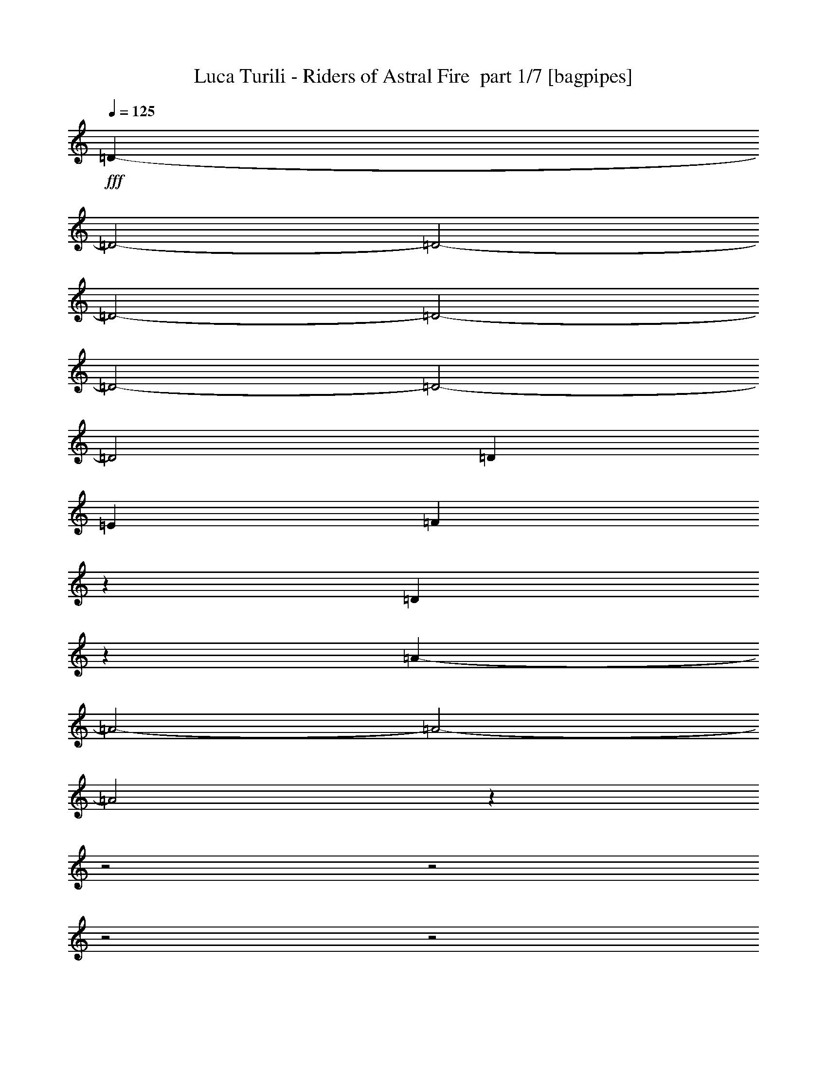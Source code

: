 % Produced with Bruzo's Transcoding Environment 2.0 alpha 
% Transcribed by Bruzo 

X:1
T: Luca Turili - Riders of Astral Fire  part 1/7 [bagpipes]
Z: Transcribed with BruTE 53
L: 1/4
Q: 125
K: C
+fff+
[=D24081/8000-]
[=D2/1-]
[=D2/1-]
[=D2/1-]
[=D2/1-]
[=D2/1-]
[=D2/1-]
[=D2/1]
[=D63/200]
[=E63/200]
[=F3379/8000]
z1661/8000
[=D2339/8000]
z2701/8000
[=A27299/8000-]
[=A2/1-]
[=A2/1-]
[=A2/1]
z19759/8000
z2/1
z2/1
z2/1
z2/1
z2/1
z2/1
z2/1
z2/1
z2/1
z2/1
z2/1
z2/1
z2/1
z2/1
z2/1
z2/1
z2/1
z2/1
[=D1263/4000]
[=E2527/8000]
[=F3047/2000]
z743/2000
[=F2527/8000]
[=G1263/4000]
[=A499/320]
z537/1600
[=A2527/8000]
[^A2527/8000]
[=C2261/8000=c2261/8000]
z349/1000
[=D69/250=d69/250]
z569/1600
[^A431/1600]
z1449/4000
[=C1051/4000=c1051/4000]
z369/1000
[=A3137/2000]
z653/2000
[=D1263/4000]
[=E2527/8000]
[=F2467/1600]
z113/320
[=F2527/8000]
[=G1263/4000]
[=A6311/4000]
z1269/4000
[=A2527/8000]
[=G2527/8000]
[=F301/1000]
z529/1600
[=D471/1600]
z1349/4000
[=A2527/4000]
[=C5053/8000]
[=E2527/8000]
[=D1263/4000]
[=C2321/4000]
z1093/1600
[=D2527/8000]
[=E1263/4000]
[=F6241/4000]
z1339/4000
[=F2527/8000]
[=G1263/4000]
[=A12269/8000]
z2891/8000
[=A2527/8000]
[^A2527/8000]
[=C411/1600=c411/1600]
z1499/4000
[=D1251/4000=d1251/4000]
z2551/8000
[^A2449/8000]
z521/1600
[=C479/1600=c479/1600]
z1329/4000
[=A6171/4000]
z1409/4000
[=D2527/8000]
[=E1263/4000]
[=F12629/8000]
z2531/8000
[=F2527/8000]
[=G2527/8000]
[=A2483/1600]
z549/1600
[=A1263/4000]
[=G2527/8000]
[=F1101/4000]
z2851/8000
[=D2149/8000]
z581/1600
[=A5053/8000]
[=C5053/8000]
[=E2527/8000]
[=D2527/8000]
[=C5053/8000]
[=A5053/8000]
[=C5053/8000]
[=E2527/8000]
[=D2527/8000]
[=C5053/8000]
[=C20169/8000]
z6751/2000
z2/1
z2/1
z2/1
z2/1
[=D2527/4000]
[=E5053/8000]
[=F5053/8000]
[=D5053/8000]
[=E2527/4000]
[=A,5053/8000]
[=D5053/8000]
[=E2527/4000]
[=F5053/8000]
[=A5053/8000]
[=G2527/4000]
[=F5053/8000]
[=E5053/8000]
[=C9803/8000]
z5357/8000
[=D2527/4000]
[=E5053/8000]
[=F5053/8000]
[=D2527/4000]
[=E5053/8000]
[=A,5053/8000]
[=D2527/4000]
[=E5053/8000]
[=F5053/8000]
[=A2527/4000]
[=A5053/8000]
[^A5053/8000]
[=G15003/8000]
z521/800
[=D2527/4000]
[=E5053/8000]
[=F5053/8000]
[=D2527/4000]
[=E5053/8000]
[=A,5053/8000]
[=D2527/4000]
[=E5053/8000]
[=F5053/8000]
[=A2527/4000]
[=G5053/8000]
[=F5053/8000]
[=E2527/4000]
[=C631/500]
z633/1000
[=D5053/8000]
[=E5053/8000]
[=F2527/4000]
[=D5053/8000]
[=E5053/8000]
[=A,2527/4000]
[=D5053/8000]
[=E5053/8000]
[=F5053/8000]
[=A2527/4000]
[=A5053/8000]
[^A5053/8000]
[=G14797/8000=c14797/8000]
z5417/8000
[^A5053/8000]
[=G5053/8000]
[=F2527/4000]
[=E5053/8000]
[=G5053/8000]
[=F2527/4000]
[=E5053/8000]
[=D5053/8000]
[=D2527/4000]
[=E5053/8000]
[=F5053/8000]
[=D2527/4000]
[=F20213/8000]
[=E1973/800]
z27443/8000
z2/1
z2/1
z2/1
z2/1
[=D5053/8000]
[=E2527/4000]
[=F5053/8000]
[=D5053/8000]
[=E2527/4000]
[=A,5053/8000]
[=D5053/8000]
[=E2527/4000]
[=F5053/8000]
[=A5053/8000]
[=G5053/8000]
[=F2527/4000]
[=E5053/8000]
[=C1233/1000]
z331/500
[=D5053/8000]
[=E2527/4000]
[=F5053/8000]
[=D5053/8000]
[=E2527/4000]
[=A,5053/8000]
[=D5053/8000]
[=E2527/4000]
[=F5053/8000]
[=A5053/8000]
[=A2527/4000]
[^A5053/8000]
[=G1883/1000]
z5149/8000
[=D2527/4000]
[=E5053/8000]
[=F5053/8000]
[=D5053/8000]
[=E2527/4000]
[=A,5053/8000]
[=D5053/8000]
[=E2527/4000]
[=F5053/8000]
[=A5053/8000]
[=G2527/4000]
[=F5053/8000]
[=E5053/8000]
[=C4829/4000]
z2751/4000
[=D2527/4000]
[=E5053/8000]
[=F5053/8000]
[=D2527/4000]
[=E5053/8000]
[=A,5053/8000]
[=D2527/4000]
[=E5053/8000]
[=F5053/8000]
[=A2527/4000]
[=A5053/8000]
[^A5053/8000]
[=G7429/4000=c7429/4000]
z1071/1600
[^A2527/4000]
[=G5053/8000]
[=F5053/8000]
[=E2527/4000]
[=G5053/8000]
[=F5053/8000]
[=E2527/4000]
[=D5053/8000]
[=D5053/8000]
[=E2527/4000]
[=F5053/8000]
[=D5053/8000]
[=F379/200]
[=G2527/4000]
[=E379/200]
[=F1263/4000]
[=G2527/8000]
[=A5053/8000]
[=A2527/8000]
[=A2527/8000]
[=G5053/8000]
[=A2527/8000]
[^A1263/4000]
[=A10107/8000]
[=E379/400]
[=E1263/4000]
[=F2527/4000]
[=F1263/4000]
[=F2527/8000]
[=F5053/8000]
[=G2527/8000]
[=A2527/8000]
[=G379/200]
[=A1263/4000]
[^A2527/8000]
[=A5053/8000]
[=E2527/4000]
[=F5053/8000]
[=G5053/8000]
[=F2527/4000]
[=D5053/4000]
[=D2527/4000]
[^A5053/4000]
[=A2527/4000]
[^A5053/8000]
[=G379/200]
[=F2527/8000]
[=G1263/4000]
[=A5053/8000]
[=A2527/8000]
[=A2527/8000]
[=c5053/8000]
[^A2527/8000]
[=A1263/4000]
[=F10107/8000]
[=E5053/8000]
[=E2527/4000]
[=D5053/8000]
[=E2527/8000]
[=F1263/4000]
[=G2527/4000]
[=F1263/4000]
[=G2527/8000]
[=A379/200]
[^A5053/8000]
[=A2527/4000]
[=E5053/8000]
[=F5053/8000]
[=G2527/4000]
[=F5053/8000]
[=D10107/8000]
[=D5053/8000]
[^A10107/8000]
[=A5053/8000]
[^A5053/8000]
[=G379/200]
[=F5053/8000]
[=E379/200]
[=F2527/4000]
[=G5053/4000]
[^A10107/8000]
[=d2527/8000]
[=d1803/2000]
z9949/4000
z2/1
z2/1
z2/1
z2/1
z2/1
z2/1
z2/1
z2/1
z2/1
z2/1
z2/1
z2/1
z2/1
z2/1
z2/1
z2/1
z2/1
z2/1
z2/1
z2/1
z2/1
z2/1
z2/1
z2/1
z2/1
z2/1
z2/1
z2/1
z2/1
z2/1
z2/1
z2/1
z2/1
z2/1
z2/1
z2/1
z2/1
z2/1
z2/1
z2/1
z2/1
z2/1
z2/1
z2/1
z2/1
z2/1
z2/1
z2/1
z2/1
z2/1
z2/1
z2/1
z2/1
z2/1
z2/1
z2/1
z2/1
z2/1
z2/1
z2/1
z2/1
z2/1
z2/1
z2/1
z2/1
z2/1
z2/1
z2/1
z2/1
z2/1
z2/1
z2/1
z2/1
[=E337/1600]
[=D421/2000]
[^C421/2000-]
[=E2049/8000^C2049/8000]
z13111/8000
[=A79/500]
[=B1263/8000]
[^c1263/8000]
[=d3599/8000]
z21251/8000
z2/1
z2/1
[=F337/1600]
[^D421/2000]
[=D337/1600-]
[=F439/1600=D439/1600]
z2593/1600
[^A1263/8000]
[=c1263/8000]
[=d79/500]
[^d749/1600]
z23651/8000
z2/1
z2/1
z2/1
z2/1
z2/1
z2/1
z2/1
z2/1
z2/1
z2/1
z2/1
[^A5053/8000]
[=G5053/8000]
[=F2527/4000]
[=E5053/8000]
[=G5053/8000]
[=F2527/4000]
[=E5053/8000]
[=D5053/8000]
[=D2527/4000]
[=E5053/8000]
[=F5053/8000]
[=D2527/4000]
[=F15159/8000]
[=G2527/4000]
[=A379/200]
[=F1263/4000]
[=G2527/8000]
[=A5053/8000]
[=A2527/8000]
[=A2527/8000]
[=G5053/8000]
[=A2527/8000]
[^A1263/4000]
[=A10107/8000]
[=E379/400]
[=E2527/8000]
[=F5053/8000]
[=F2527/8000]
[=F1263/4000]
[=F2527/4000]
[=G1263/4000]
[=A2527/8000]
[=G379/200]
[=A2527/8000]
[^A1263/4000]
[=A2527/4000]
[=E5053/8000]
[=F5053/8000]
[=G2527/4000]
[=F5053/8000]
[=D5053/4000]
[=D2527/4000]
[^A5053/4000]
[=A2527/4000]
[^A5053/8000]
[=G379/200]
[=F2527/8000]
[=G1263/4000]
[=A2527/4000]
[=A1263/4000]
[=A2527/8000]
[=c5053/8000]
[^A2527/8000]
[=A2527/8000]
[=F5053/4000]
[=E2527/4000]
[=E5053/8000]
[=D5053/8000]
[=E2527/8000]
[=F2527/8000]
[=G5053/8000]
[=F2527/8000]
[=G1263/4000]
[=A379/200]
[^A2527/4000]
[=A5053/8000]
[=E5053/8000]
[=F5053/8000]
[=G2527/4000]
[=F5053/8000]
[=D10107/8000]
[=D5053/8000]
[^A10107/8000]
[=A5053/8000]
[^A5053/8000]
[=G379/200]
[=F2527/8000]
[=G2527/8000]
[=A5053/8000]
[=A2527/8000]
[=A1263/4000]
[=G2527/4000]
[=A1263/4000]
[^A2527/8000]
[=A10107/8000]
[=E379/400]
[=E1263/4000]
[=F2527/4000]
[=F1263/4000]
[=F2527/8000]
[=F5053/8000]
[=G2527/8000]
[=A1263/4000]
[=G379/200]
[=A2527/8000]
[^A2527/8000]
[=A5053/8000]
[=E5053/8000]
[=F2527/4000]
[=G5053/8000]
[=F5053/8000]
[=D10107/8000]
[=D5053/8000]
[^A10107/8000]
[=A5053/8000]
[^A2527/4000]
[=G379/200]
[=F1263/4000]
[=G2527/8000]
[=A5053/8000]
[=A2527/8000]
[=A2527/8000]
[=c5053/8000]
[^A2527/8000]
[=A1263/4000]
[=F10107/8000]
[=E5053/8000]
[=E5053/8000]
[=D2527/4000]
[=E1263/4000]
[=F2527/8000]
[=G5053/8000]
[=F2527/8000]
[=G2527/8000]
[=A379/200]
[^A5053/8000]
[=A5053/8000]
[=E2527/4000]
[=F5053/8000]
[=G5053/8000]
[=F2527/4000]
[=D5053/4000]
[=D2527/4000]
[^A5053/4000]
[=A2527/4000]
[^A5053/8000]
[=G379/200]
[=F5053/8000]
[=E379/200]
[=F5053/8000]
[=G10107/8000]
[^A10107/8000]
[=d189/400]
[=d20751/8000-]
[=d2/1-]
[=d2/1-]
[=d2/1-]
[=d2/1-]
[=d2/1-]
[=d2/1]
z29/8
z2/1
z2/1
z2/1
z2/1
z2/1
z2/1
z2/1
z2/1
z2/1
z2/1
z2/1
z2/1
z2/1
z2/1
z2/1
z2/1
z2/1
z2/1
z2/1

X:2
T: Luca Turili - Riders of Astral Fire  part 2/7 [flute]
Z: Transcribed with BruTE 30
L: 1/4
Q: 125
K: C
z189/50
+mp+
[=D119/200]
z133/200
[=D63/100]
[=D29/50]
z17/25
[=D63/100]
[=D251/400]
z253/400
[=D63/100]
[=D49/80]
z259/400
[=D63/100]
[=D10081/8000=d10081/8000-]
[=D63/100=d63/100]
[=D4659/8000=E4659/8000-=e4659/8000-]
+ppp+
[=E5421/8000-=e5421/8000-]
+mp+
[=D63/100=E63/100=e63/100]
[=D5039/8000=F5039/8000-=f5039/8000-]
+ppp+
[=F5041/8000-=f5041/8000-]
+mp+
[=D63/100=F63/100=f63/100]
[=D63/50=d63/50]
[^C63/100=D63/100^c63/100]
[=D63/50=d63/50-]
[=D63/100=d63/100]
[=C4679/8000-=D4679/8000=c4679/8000-]
+ppp+
[=C5401/8000-=c5401/8000-]
+mp+
[=D63/100=C63/100=c63/100]
[^A,4559/8000-=D4559/8000^A4559/8000-]
+ppp+
[^A,2761/4000-^A2761/4000-]
+mp+
[=D63/100^A,63/100^A63/100]
[=A,2469/4000-=D2469/4000=A2469/4000-]
+ppp+
[=A,2571/4000-=A2571/4000-]
+mp+
[=D63/100=A,63/100-=A63/100-]
[=D2409/4000=A,2409/4000-=A2409/4000-]
+ppp+
[=A,2631/4000-=A2631/4000-]
+mp+
[=D2369/4000=A,2369/4000=A2369/4000]
z6141/1600
z2/1
z2/1
z2/1
z2/1
z2/1
z2/1
z2/1
z2/1
z2/1
z2/1
z2/1
z2/1
z2/1
z2/1
z2/1
z2/1
z2/1
[=d2527/4000]
[=a1263/4000]
[=g2527/8000]
[=a2527/8000]
[=c'1263/4000]
[=a2527/8000]
[=f2527/8000]
[=d5053/8000]
[=a2527/8000]
[=g1263/4000]
[=a2527/8000]
[=d2527/8000]
[^a1263/4000]
[=g2527/8000]
[=d5053/8000]
[=a2527/8000]
[=g2527/8000]
[=a1263/4000]
[=c'2527/8000]
[=a1263/4000]
[=f2527/8000]
[^a2527/8000]
[=g1263/4000]
[=e2527/8000]
[=g2527/8000]
[=f5053/8000]
[=d5053/8000]
[=d2527/4000]
[=a1263/4000]
[=g2527/8000]
[=a2527/8000]
[=c'1263/4000]
[=a2527/8000]
[=f2527/8000]
[=d5053/8000]
[=a2527/8000]
[=g1263/4000]
[=a2527/8000]
[=d2527/8000]
[^a1263/4000]
[=g2527/8000]
[=d5053/8000]
[=a2527/8000]
[=g2527/8000]
[=a1263/4000]
[=c'2527/8000]
[=a2527/8000]
[=f1263/4000]
[=a2527/4000]
[=c'5053/8000]
[=e2527/8000]
[=d1263/4000]
[=c'2527/4000]
[=d5053/8000]
[=a2527/8000]
[=g1263/4000]
[=a2527/8000]
[=c'2527/8000]
[=a1263/4000]
[=f2527/8000]
[=d5053/8000]
[=a2527/8000]
[=g1263/4000]
[=a2527/8000]
[=d2527/8000]
[^a1263/4000]
[=g2527/8000]
[=d5053/8000]
[=a2527/8000]
[=g2527/8000]
[=a1263/4000]
[=c'2527/8000]
[=a2527/8000]
[=f1263/4000]
[^a2527/8000]
[=g2527/8000]
[=e1263/4000]
[=g2527/8000]
[=f5053/8000]
[=d2527/4000]
[=d5053/8000]
[=a2527/8000]
[=g1263/4000]
[=a2527/8000]
[=c'2527/8000]
[=a1263/4000]
[=f2527/8000]
[=d5053/8000]
[=a2527/8000]
[=g2527/8000]
[=a1263/4000]
[=d2527/8000]
[^a2527/8000]
[=g1263/4000]
[=d2527/4000]
[=a1263/4000]
[=g2527/8000]
[=a2527/8000]
[=c'1263/4000]
[=a2527/8000]
[=f2527/8000]
[=a5053/8000]
[=c'5053/8000]
[=e2527/8000]
[=d2527/8000]
[=c'5053/8000]
[=a5053/8000=c'5053/8000]
[=e5053/8000=c'5053/8000]
[=e2527/8000=g2527/8000]
[=d2527/8000=f2527/8000]
[=e5053/8000=c'5053/8000]
[=e20169/8000=c'20169/8000]
z16149/8000
z2/1
z2/1
z2/1
z2/1
z2/1
z2/1
z2/1
z2/1
z2/1
z2/1
z2/1
z2/1
z2/1
z2/1
z2/1
z2/1
z2/1
z2/1
z2/1
z2/1
z2/1
z2/1
z2/1
z2/1
z2/1
z2/1
z2/1
z2/1
z2/1
z2/1
z2/1
z2/1
z2/1
z2/1
z2/1
z2/1
z2/1
z2/1
z2/1
z2/1
z2/1
z2/1
z2/1
z2/1
z2/1
z2/1
z2/1
[=d20213/8000]
[=e10107/4000]
[=f5053/4000]
[=a10107/8000]
[=g20213/8000]
[=a10107/4000]
[=c'20213/8000]
[=a10107/8000]
[^a5053/4000]
[=g9929/4000]
z10711/4000
z2/1
z2/1
z2/1
z2/1
z2/1
+pp+
[=C10107/8000=c10107/8000]
[^A,5053/4000^A5053/4000]
[=D10107/8000=d10107/8000]
[=A,5053/4000=A5053/4000]
[^A,10107/8000^A10107/8000]
[=D10107/8000=d10107/8000]
[=C9969/4000=c9969/4000]
z2141/1000
z2/1
z2/1
z2/1
z2/1
[=C10107/8000=c10107/8000]
[^A,5053/4000^A5053/4000]
[=D10107/8000=d10107/8000]
[=A,10107/8000=A10107/8000]
[^A,5053/4000^A5053/4000]
[=G,10107/8000=G10107/8000]
[=C4933/2000=c4933/2000]
z4153/2000
z2/1
z2/1
z2/1
z2/1
z2/1
z2/1
z2/1
z2/1
z2/1
z2/1
z2/1
z2/1
z2/1
z2/1
z2/1
z2/1
z2/1
z2/1
z2/1
z2/1
z2/1
z2/1
z2/1
z2/1
z2/1
z2/1
z2/1
z2/1
z2/1
z2/1
z2/1
z2/1
z2/1
z2/1
z2/1
z2/1
z2/1
z2/1
z2/1
z2/1
z2/1
z2/1
z2/1
z2/1
z2/1
z2/1
z2/1
z2/1
z2/1
z2/1
z2/1
z2/1
z2/1
z2/1
z2/1
z2/1
z2/1
z2/1
z2/1
+mp+
[^G2527/8000^g2527/8000]
[^F2527/8000^f2527/8000]
[=E1263/4000=e1263/4000]
[^F2527/8000^f2527/8000]
[^G2527/8000^g2527/8000]
[=E1263/4000=e1263/4000]
[^F2527/8000^f2527/8000]
[^G2527/8000^g2527/8000]
[=A1263/4000=a1263/4000]
[^G2527/8000^g2527/8000]
[^F2527/8000^f2527/8000]
[^G1263/4000^g1263/4000]
[=A2527/8000=a2527/8000]
[^F2527/8000^f2527/8000]
[=B1263/4000=b1263/4000]
[=A2527/8000=a2527/8000]
[^G2527/8000^g2527/8000]
[^F1263/4000^f1263/4000]
[=E2527/8000=e2527/8000]
[^F2527/8000^f2527/8000]
[^G1263/4000^g1263/4000]
[=E2527/8000=e2527/8000]
[^F1263/4000^f1263/4000]
[^G2527/8000^g2527/8000]
[=A2527/8000-=a2527/8000]
[=d1263/4000=A1263/4000]
[^G2527/8000-^g2527/8000]
[=d2527/8000^G2527/8000]
[^F1263/4000-^f1263/4000]
[=d2527/8000^F2527/8000-]
[=d2527/8000^F2527/8000-]
[=d1263/4000^F1263/4000]
[=A2527/8000=a2527/8000]
[=G2527/8000=g2527/8000]
[=F1263/4000=f1263/4000]
[=G2527/8000=g2527/8000]
[=A2527/8000=a2527/8000]
[=F1263/4000=f1263/4000]
[=G2527/8000=g2527/8000]
[=A2527/8000=a2527/8000]
[^A1263/4000^a1263/4000]
[=A2527/8000=a2527/8000]
[=G2527/8000=g2527/8000]
[=A1263/4000=a1263/4000]
[^A2527/8000^a2527/8000]
[=G2527/8000=g2527/8000]
[=c1263/4000=c'1263/4000]
[^A2527/8000^a2527/8000]
[=A2527/8000=a2527/8000]
[=G1263/4000=g1263/4000]
[=F2527/8000=f2527/8000]
[=G2527/8000=g2527/8000]
[=A1263/4000=a1263/4000]
[=F2527/8000=f2527/8000]
[=G2527/8000=g2527/8000]
[=A1263/4000=a1263/4000]
[^A2527/8000-^a2527/8000]
[^d2527/8000^A2527/8000]
[=A1263/4000-=a1263/4000]
[^d2527/8000=A2527/8000]
[=G2527/8000-=g2527/8000]
[^d1263/4000=G1263/4000-]
[^d2527/8000=G2527/8000-]
[^d2527/8000=G2527/8000]
[^G1263/4000-^g1263/4000]
[^f2527/8000^G2527/8000]
[=E2527/8000-=e2527/8000]
[^f1263/4000=E1263/4000]
[^C2527/8000-^g2527/8000]
[=e2527/8000^C2527/8000]
[^G1263/4000-^f1263/4000]
[^g2527/8000^G2527/8000]
[=A2527/8000-=a2527/8000]
[^g1263/4000=A1263/4000]
[^F2527/8000-^f2527/8000]
[^g2527/8000^F2527/8000]
[=D1263/4000-=a1263/4000]
[^f2527/8000=D2527/8000]
[=A1263/4000-=b1263/4000]
[=a2527/8000=A2527/8000]
[^G2527/8000-^g2527/8000]
[^f1263/4000^G1263/4000]
[=E2527/8000-=e2527/8000]
[^f2527/8000=E2527/8000]
[^C1263/4000-^g1263/4000]
[=e2527/8000^C2527/8000]
[^G2527/8000-^f2527/8000]
[^g1263/4000^G1263/4000]
[=A2527/8000-=a2527/8000]
[=d2527/8000=A2527/8000]
[=B1263/4000-^g1263/4000]
[=d2527/8000=B2527/8000]
[^F2527/8000-^f2527/8000]
[=d1263/4000^F1263/4000-]
[=d2527/8000^F2527/8000-]
[=d2527/8000^F2527/8000]
[=A1263/4000-=a1263/4000]
[=g2527/8000=A2527/8000]
[=F2527/8000-=f2527/8000]
[=g1263/4000=F1263/4000]
[=D2527/8000-=a2527/8000]
[=f2527/8000=D2527/8000]
[=A1263/4000-=g1263/4000]
[=a2527/8000=A2527/8000]
[^A2527/8000-^a2527/8000]
[=a1263/4000^A1263/4000]
[=G2527/8000-=g2527/8000]
[=a2527/8000=G2527/8000]
[^D1263/4000-^a1263/4000]
[=g2527/8000^D2527/8000]
[^A2527/8000-=c'2527/8000]
[^a1263/4000^A1263/4000]
[=A2527/8000-=a2527/8000]
[=g2527/8000=A2527/8000]
[=F1263/4000-=f1263/4000]
[=g2527/8000=F2527/8000]
[=D2527/8000-=a2527/8000]
[=f1263/4000=D1263/4000]
[=A2527/8000-=g2527/8000]
[=a2527/8000=A2527/8000]
[^A1263/4000-^a1263/4000]
[^d2527/8000^A2527/8000]
[=c2527/8000-=a2527/8000]
[^d1263/4000=c1263/4000]
[=G2527/8000-=g2527/8000]
[^d2527/8000=G2527/8000-]
[^d1263/4000=G1263/4000-]
[^d2527/8000=G2527/8000]
[^G2527/8000^c2527/8000-]
+pp+
[^F1263/4000^c1263/4000]
[=E2527/8000]
[^F1263/4000]
+mp+
[^G2527/8000=e2527/8000-]
+pp+
[=E2527/8000=e2527/8000-]
[^F1263/4000=e1263/4000]
[^G2527/8000]
[=A2527/8000]
[^G1263/4000]
+mp+
[^F2527/8000=d2527/8000-]
+pp+
[^G2527/8000=d2527/8000]
[=A1263/4000]
[^F2527/8000]
+mp+
[=B2527/8000=e2527/8000]
+pp+
[=A1263/4000]
+mp+
[^G2527/8000^c2527/8000-]
+pp+
[^F2527/8000^c2527/8000]
[=E1263/4000]
[^F2527/8000]
+mp+
[^G2527/8000=e2527/8000-]
+pp+
[=E1263/4000=e1263/4000-]
[^F2527/8000=e2527/8000]
[^G2527/8000]
[=A5053/8000]
+mp+
[^G5053/8000=d5053/8000]
+pp+
[^F10107/8000]
+mp+
[=A2527/8000=d2527/8000-]
+pp+
[=G1263/4000=d1263/4000]
[=F2527/8000]
[=G2527/8000]
+mp+
[=A1263/4000=f1263/4000-]
+pp+
[=F2527/8000=f2527/8000-]
[=G2527/8000=f2527/8000]
[=A1263/4000]
[^A2527/8000]
[=A2527/8000]
+mp+
[=G1263/4000^d1263/4000-]
+pp+
[=A2527/8000^d2527/8000]
[^A2527/8000]
[=G1263/4000]
+mp+
[=c2527/8000=f2527/8000]
+pp+
[^A2527/8000]
+mp+
[=A1263/4000=d1263/4000-]
+pp+
[=G2527/8000=d2527/8000]
[=F2527/8000]
[=G1263/4000]
+mp+
[=A2527/8000=f2527/8000-]
+pp+
[=F2527/8000=f2527/8000-]
[=G1263/4000=f1263/4000]
[=A2527/8000]
[^A5053/8000]
+mp+
[=A5053/8000^d5053/8000]
+pp+
[=G10107/8000]
+mp+
[^G5053/8000^c5053/8000-]
+pp+
[=E2527/4000^c2527/4000]
+mp+
[^C5053/8000=e5053/8000-]
+pp+
[^G5053/8000=e5053/8000]
+mp+
[=A2527/4000=d2527/4000-]
+pp+
[^F5053/8000=d5053/8000]
+mp+
[=D5053/8000^f5053/8000-]
+pp+
[=A2527/4000^f2527/4000]
+mp+
[^G5053/8000=e5053/8000-]
+pp+
[=E5053/8000=e5053/8000]
+mp+
[^C2527/4000^g2527/4000-]
+pp+
[^G5053/8000^g5053/8000]
+mp+
[=A5053/8000^f5053/8000-]
+pp+
[=B2527/4000^f2527/4000]
+mp+
[^F1263/8000-=a1263/8000-]
[=b1263/8000^F1263/8000-=a1263/8000-]
[^c79/500^F79/500-=a79/500-]
[=d1263/8000^F1263/8000-=a1263/8000-]
[=e1263/8000^F1263/8000-=a1263/8000-]
[^f79/500^F79/500-=a79/500-]
[=g1263/8000^F1263/8000-=a1263/8000]
[=a1263/8000-^F1263/8000]
[=A2527/4000=d2527/4000-=a2527/4000-]
+pp+
[=F5053/8000=d5053/8000=a5053/8000]
+mp+
[=D5053/8000=g5053/8000-=a5053/8000-]
+pp+
[=A2527/4000=g2527/4000=a2527/4000]
+mp+
[^A5053/8000=f5053/8000-=g5053/8000-]
+pp+
[=G5053/8000=f5053/8000=g5053/8000]
+mp+
[^D2527/4000^d2527/4000-^a2527/4000-]
+pp+
[^A5053/8000^d5053/8000^a5053/8000]
+mp+
[=A5053/8000=d5053/8000-]
+pp+
[=F5053/8000=d5053/8000]
+mp+
[=D2527/4000=a2527/4000-=c'2527/4000-]
+pp+
[=A5053/8000=a5053/8000=c'5053/8000]
+mp+
[^A5053/8000^a5053/8000-]
+pp+
[=c2527/4000^a2527/4000]
+mp+
[=G5053/4000=d5053/4000=a5053/4000]
[^A2527/4000=g2527/4000-]
+pp+
[=c5053/8000=g5053/8000]
+mp+
[=G2527/8000-=g2527/8000-]
[^a1263/4000=G1263/4000-=g1263/4000-]
[^d2527/8000=G2527/8000-=g2527/8000]
[=g297/1000=G297/1000]
z21217/8000
z2/1
z2/1
z2/1
z2/1
z2/1
+pp+
[=C10107/8000=c10107/8000]
[^A,5053/4000^A5053/4000]
[=D10107/8000=d10107/8000]
[=A,10107/8000=A10107/8000]
[^A,5053/4000^A5053/4000]
[=D10107/8000=d10107/8000]
[=C20143/8000=c20143/8000]
z16923/8000
z2/1
z2/1
z2/1
z2/1
[=C10107/8000=c10107/8000]
[^A,10107/8000^A10107/8000]
[=D5053/4000=d5053/4000]
[=A,10107/8000=A10107/8000]
[^A,10107/8000^A10107/8000]
[=G,5053/4000=G5053/4000]
[=C19937/8000=c19937/8000]
z1713/800
z2/1
z2/1
z2/1
z2/1
[=C5053/4000=c5053/4000]
[^A,10107/8000^A10107/8000]
[=D10107/8000=d10107/8000]
[=A,5053/4000=A5053/4000]
[^A,10107/8000^A10107/8000]
[=D5053/4000=d5053/4000]
[=C19731/8000=c19731/8000]
z2167/1000
z2/1
z2/1
z2/1
z2/1
[=C10107/8000=c10107/8000]
[^A,5053/4000^A5053/4000]
[=D10107/8000=d10107/8000]
[=A,5053/4000=A5053/4000]
[^A,10107/8000^A10107/8000]
[=G,10107/8000=G10107/8000]
[=C2503/1000=c2503/1000]
z31/8
z2/1
z2/1
z2/1
z2/1
z2/1
z2/1
z2/1
z2/1
z2/1
z2/1
z2/1
z2/1
z2/1
z2/1
z2/1
z2/1
z2/1
z2/1
z2/1
z2/1
z2/1
z2/1
z2/1
z2/1
z2/1
z2/1
z2/1
z2/1
z2/1
z2/1
z2/1
z2/1
z2/1
z2/1

X:3
T: Luca Turili - Riders of Astral Fire  part 3/7 [bardic]
Z: Transcribed with BruTE 82
L: 1/4
Q: 125
K: C
z89/25
z2/1
z2/1
+fff+
[=f63/100]
[=A63/100]
[=f63/100]
[=e63/100]
[=A63/100]
[=e63/100]
[=d5041/8000]
[=A63/100]
[=d63/100]
[=e63/100]
[=A63/100]
[=e63/100]
[=f63/100]
[=A63/100]
[=f63/100]
[=e63/100]
[=A63/100]
[=e63/100]
[=d63/100]
[=A63/100]
[=d63/100]
[=e63/100]
[=A63/100]
[=e63/100]
[=f5041/8000]
[=A63/100]
[=f63/100]
[=e63/100]
[=A63/100]
[=e63/100]
[^c189/100]
[=A63/200]
[=D63/400]
[=E63/400]
[=F63/200]
[=E63/200]
[=F63/200]
[=D63/200]
[=A63/200]
[=A,63/400]
[^A,63/400]
[=C63/200]
[^A,63/200]
[=C63/200]
[=A,63/200]
[=D63/200]
[=D,63/400]
[=E,63/400]
[=F,63/200]
[=E,63/200]
[=F,63/200]
[=D,63/200]
[=A,2521/8000]
[^C63/400]
[=D63/400]
[=E63/200]
[=F63/200]
[=G63/200]
[=A63/200]
[=A63/200]
[=D63/400]
[=E63/400]
[=F63/200]
[=E63/200]
[=F63/200]
[=D63/200]
[=A63/200]
[=A,63/400]
[^A,63/400]
[=C63/200]
[^A,63/200]
[=C63/200]
[=A,63/200]
[=D63/200]
[=D,63/400]
[=E,63/400]
[=F,63/200]
[=E,63/200]
[=F,63/200]
[=D,63/200]
[=A,63/200]
[^C63/400]
[=D63/400]
[=E63/200]
[=F63/200]
[=G63/200]
[=A63/200]
[=A,63/200]
[^C63/400]
[=D63/400]
[=E63/200]
[=F63/200]
[=G63/200]
[=A63/200]
[=A2521/8000]
[=D63/400]
[=E63/400]
[=F63/200]
[=E63/200]
[=F63/200]
[=D63/200]
[=A63/200]
[=A,63/400]
[^A,63/400]
[=C63/200]
[^A,63/200]
[=C63/200]
[=A,63/200]
[=D63/200]
[=D,63/400]
[=E,63/400]
[=F,63/200]
[=E,63/200]
[=F,63/200]
[=D,63/200]
[=A,63/200]
[^C63/400]
[=D63/400]
[=E63/200]
[=F63/200]
[=G63/200]
[=A63/200]
[=A63/200]
[=D63/400]
[=E63/400]
[=F63/200]
[=E63/200]
[=F63/200]
[=D63/200]
[=A63/200]
[=A,63/400]
[^A,63/400]
[=C63/200]
[^A,63/200]
[=C63/200]
[=A,63/200]
[=D63/200]
[=D,1261/8000]
[=E,63/400]
[=F,63/200]
[=E,63/200]
[=F,63/200]
[=D,63/200]
[=A,63/200]
[^C63/400]
[=D63/400]
[=E63/200]
[=F63/200]
[=G63/200]
[=A63/200]
[=A,63/200]
[^C63/400]
[=D63/400]
[=E63/200]
[=F63/200]
[=G63/200]
[=A63/200]
[=A,63/200]
[^C63/400]
[=D63/400]
[=E63/200]
[=F63/200]
[=G63/200]
[=A63/200]
[=A,63/200]
[^C63/400]
[=D63/400]
[=E63/200]
[=F63/200]
[=G63/200]
[=A63/200]
[=D,2527/4000]
[=A,1263/4000]
[=G,2527/8000]
[=A,2527/8000]
[=C1263/4000]
[=A,2527/8000]
[=F,2527/8000]
[=D,5053/8000]
[=A,2527/8000]
[=G,1263/4000]
[=A,2527/8000]
[=D2527/8000]
[^A,1263/4000]
[=G,2527/8000]
[=D,5053/8000]
[=A,2527/8000]
[=G,2527/8000]
[=A,1263/4000]
[=C2527/8000]
[=A,1263/4000]
[=F,2527/8000]
[^A,2527/8000]
[=G,1263/4000]
[=E,2527/8000]
[=G,2527/8000]
[=F,5053/8000]
[=D,5053/8000]
[=D,2527/4000]
[=A,1263/4000]
[=G,2527/8000]
[=A,2527/8000]
[=C1263/4000]
[=A,2527/8000]
[=F,2527/8000]
[=D,5053/8000]
[=A,2527/8000]
[=G,1263/4000]
[=A,2527/8000]
[=D2527/8000]
[^A,1263/4000]
[=G,2527/8000]
[=D,5053/8000]
[=A,2527/8000]
[=G,2527/8000]
[=A,1263/4000]
[=C2527/8000]
[=A,2527/8000]
[=F,1263/4000]
[=A,2527/4000]
[=C,5053/8000=C5053/8000]
[=E,2527/8000=E2527/8000]
[=D,1263/4000=D1263/4000]
[=C,2527/4000=C2527/4000]
[=D,5053/8000]
[=A,2527/8000]
[=G,1263/4000]
[=A,2527/8000]
[=C2527/8000]
[=A,1263/4000]
[=F,2527/8000]
[=D,5053/8000]
[=A,2527/8000]
[=G,1263/4000]
[=A,2527/8000]
[=D2527/8000]
[^A,1263/4000]
[=G,2527/8000]
[=D,5053/8000]
[=A,2527/8000]
[=G,2527/8000]
[=A,1263/4000]
[=C2527/8000]
[=A,2527/8000]
[=F,1263/4000]
[^A,2527/8000]
[=G,2527/8000]
[=E,1263/4000]
[=G,2527/8000]
[=F,5053/8000]
[=D,2527/4000]
[=D,5053/8000]
[=A,2527/8000]
[=G,1263/4000]
[=A,2527/8000]
[=C2527/8000]
[=A,1263/4000]
[=F,2527/8000]
[=D,5053/8000]
[=A,2527/8000]
[=G,2527/8000]
[=A,1263/4000]
[=D2527/8000]
[^A,2527/8000]
[=G,1263/4000]
[=D,2527/4000]
[=A,1263/4000]
[=G,2527/8000]
[=A,2527/8000]
[=C1263/4000]
[=A,2527/8000]
[=F,2527/8000]
[=A,5053/8000]
[=C,5053/8000=C5053/8000]
[=E,2527/8000=E2527/8000]
[=D,2527/8000=D2527/8000]
[=C,5053/8000=C5053/8000]
[=A,5053/8000=C5053/8000=c5053/8000]
[=C,5053/8000=C5053/8000=E5053/8000=e5053/8000]
[=E,2527/8000=E2527/8000=G2527/8000=g2527/8000]
[=D,2527/8000=D2527/8000=F2527/8000=f2527/8000]
[=C,5053/8000=C5053/8000=E5053/8000=e5053/8000]
[=C,20213/8000=C20213/8000=E20213/8000=e20213/8000]
[=D2527/8000=d2527/8000]
[=D2527/8000=d2527/8000]
[=C1263/4000=c1263/4000]
[=D2527/8000=d2527/8000]
[=D,2527/8000]
[=D,1263/4000=D1263/4000]
[=E2527/8000=e2527/8000]
[=D,2527/8000=D2527/8000]
[=F1263/4000=f1263/4000]
[=D,2527/8000=D2527/8000]
[=E2527/8000=e2527/8000]
[=F1263/4000=f1263/4000]
[=F,2527/8000=D2527/8000=F2527/8000=d2527/8000]
[=D,2527/8000=D2527/8000]
[=G1263/4000=g1263/4000]
[=D,2527/8000=D2527/8000]
[=A2527/8000=a2527/8000]
[=D,1263/4000=D1263/4000]
[^A2527/8000^a2527/8000]
[=D,2527/8000=D2527/8000]
[=A1263/4000=a1263/4000]
[=D,2527/8000=D2527/8000]
[=G2527/8000=g2527/8000]
[=D,1263/4000=D1263/4000]
[=F2527/8000=f2527/8000]
[=D,2527/8000=D2527/8000]
[=d1263/4000]
[=E2527/8000]
[=E2527/8000=e2527/8000]
[=B1263/4000=b1263/4000]
[=E2527/8000]
[=A2527/8000]
[=E1263/4000=e1263/4000]
[=B2527/8000=b2527/8000]
[=E2527/8000=e2527/8000]
[=E,1261/4000=E1261/4000]
z20237/8000
z2/1
z2/1
z2/1
z2/1
z2/1
z2/1
z2/1
z2/1
z2/1
[=D,2527/8000]
[=G,1263/4000]
[=D,2527/8000]
[=A,2527/8000]
[=D,1263/4000]
[=F,2527/8000]
[=D,2103/8000]
z59/160
[=C,2527/8000]
[=E,2527/8000]
[=C,1263/4000]
[=F,2527/8000]
[=C,2527/8000]
[=G,1263/4000]
[=C,239/800]
z333/1000
[=F,1263/4000]
[=C2527/8000]
[=F,2527/8000]
[^A,1263/4000]
[=F,2527/8000]
[=A,2527/8000]
[=F,34/125]
z2877/8000
[=C,2527/8000]
[=G,1263/4000]
[=C,2527/8000]
[=F,2527/8000]
[=C,1263/4000]
[=E,2527/8000]
[=C,2463/8000]
z259/800
[=D,2527/8000]
[=G,2527/8000]
[=D,1263/4000]
[=A,2527/8000]
[=D,2527/8000]
[=F,1263/4000]
[=D,9/32]
z701/2000
[=C,1263/4000]
[=E,2527/8000]
[=C,2527/8000]
[=F,1263/4000]
[=C,2527/8000]
[=G,2527/8000]
[=C,509/2000]
z3017/8000
[=F,1263/4000]
[=C2527/8000]
[=F,2527/8000]
[^A,1263/4000]
[=F,2527/8000]
[=A,2527/8000]
[=F,1263/4000]
[=C,2527/8000]
[=D,2527/8000]
[=E,1263/4000]
[=F,2527/8000]
[=E,2527/8000]
[=D,1263/4000]
[=C,2137/8000]
z2917/8000
[^A,5053/4000]
[=D,10107/8000=D10107/8000]
[=E,10107/8000=E10107/8000]
[=F,5053/4000=F5053/4000]
[=E,10107/8000=E10107/8000]
[=D,10107/8000=D10107/8000]
[=F,379/200=F379/200]
[=G,5053/8000=G5053/8000]
[=E,20213/8000=E20213/8000]
[=D2527/8000=d2527/8000]
[=D1263/4000=d1263/4000]
[=C2527/8000=c2527/8000]
[=D2527/8000=d2527/8000]
[=D,1263/4000]
[=D,2527/8000=D2527/8000]
[=E2527/8000=e2527/8000]
[=D,1263/4000=D1263/4000]
[=F2527/8000=f2527/8000]
[=D,2527/8000=D2527/8000]
[=E1263/4000=e1263/4000]
[=F2527/8000=f2527/8000]
[=F,2527/8000=D2527/8000=F2527/8000=d2527/8000]
[=D,1263/4000=D1263/4000]
[=G2527/8000=g2527/8000]
[=D,2527/8000=D2527/8000]
[=A1263/4000=a1263/4000]
[=D,2527/8000=D2527/8000]
[^A2527/8000^a2527/8000]
[=D,1263/4000=D1263/4000]
[=A2527/8000=a2527/8000]
[=D,2527/8000=D2527/8000]
[=G1263/4000=g1263/4000]
[=D,2527/8000=D2527/8000]
[=F2527/8000=f2527/8000]
[=D,1263/4000=D1263/4000]
[=d2527/8000]
[=E2527/8000]
[=E1263/4000=e1263/4000]
[=B2527/8000=b2527/8000]
[=E2527/8000]
[=A1263/4000]
[=E2527/8000=e2527/8000]
[=B2527/8000=b2527/8000]
[=E1263/4000=e1263/4000]
[=E,521/2000=E521/2000]
z5169/2000
z2/1
z2/1
z2/1
z2/1
z2/1
z2/1
z2/1
z2/1
z2/1
[=D,2527/8000]
[=G,1263/4000]
[=D,2527/8000]
[=A,2527/8000]
[=D,1263/4000]
[=F,2527/8000]
[=D,541/2000]
z2889/8000
[=C,2527/8000]
[=E,1263/4000]
[=C,2527/8000]
[=F,2527/8000]
[=C,1263/4000]
[=G,2527/8000]
[=C,2451/8000]
z1301/4000
[=F,2527/8000]
[=C2527/8000]
[=F,1263/4000]
[^A,2527/8000]
[=F,2527/8000]
[=A,1263/4000]
[=F,1119/4000]
z44/125
[=C,1263/4000]
[=G,2527/8000]
[=C,2527/8000]
[=F,1263/4000]
[=C,2527/8000]
[=E,2527/8000]
[=C,631/2000]
z2529/8000
[=D,2527/8000]
[=G,1263/4000]
[=D,2527/8000]
[=A,2527/8000]
[=D,1263/4000]
[=F,2527/8000]
[=D,2311/8000]
z1371/4000
[=C,2527/8000]
[=E,2527/8000]
[=C,1263/4000]
[=F,2527/8000]
[=C,2527/8000]
[=G,1263/4000]
[=C,1049/4000]
z739/2000
[=F,1263/4000]
[=C2527/8000]
[=F,2527/8000]
[^A,1263/4000]
[=F,2527/8000]
[=A,2527/8000]
[=F,1263/4000]
[=C,2527/8000]
[=D,2527/8000]
[=E,1263/4000]
[=F,2527/8000]
[=E,1263/4000]
[=D,2527/8000]
[=C,1099/4000]
z571/1600
[^A,10107/8000]
[=D,10107/8000=D10107/8000]
[=E,5053/4000=E5053/4000]
[=F,10107/8000=F10107/8000]
[=E,10107/8000=E10107/8000]
[=D,5053/4000=D5053/4000]
[=F,379/200=F379/200]
[=G,2527/4000=G2527/4000]
[=A,19791/8000=A19791/8000]
z691/320
z2/1
z2/1
z2/1
z2/1
[=A10107/8000]
[=G5053/4000]
[=F10107/8000]
[=E10107/8000]
[=D20213/8000]
[=G4017/1600]
z899/250
z2/1
z2/1
[=A,2527/8000]
[^A,1263/4000]
[=C2527/8000]
[=D2527/8000]
[=E1263/4000]
[=F2527/8000]
[=G2527/8000]
[=A1263/4000]
[=c10107/8000]
[^A10107/8000]
[=A5053/4000]
[=G10107/8000]
[=F20213/8000]
[=E379/200]
[=D5053/8000]
[^C10107/4000]
[=E5053/4000]
[=G10107/8000]
[=D,2527/8000]
[=D,1263/4000]
[=F,2527/8000]
[=E,2527/8000]
[=D,1263/4000]
[=E,2527/8000]
[=C,2527/8000]
[=D,1263/4000]
[=D,2527/8000]
[=F,2527/8000]
[=E,1263/4000]
[=D,2527/8000]
[=A,2527/8000]
[=E,1263/4000]
[=D,2527/8000]
[=D,2527/8000]
[=F,1263/4000]
[=E,2527/8000]
[=D,2527/8000]
[=E,1263/4000]
[=C,2527/8000]
[=D,2527/8000]
[=A,1263/4000]
[=G,2527/8000]
[=F,2527/8000]
[=E,5053/8000]
[=F,2527/8000]
[=D,5053/8000]
[=D,1263/4000]
[=D,2527/8000]
[=F,2527/8000]
[=E,1263/4000]
[=D,2527/8000]
[=E,2527/8000]
[=C,1263/4000]
[=D,2527/8000]
[=D,2527/8000]
[=F,1263/4000]
[=E,2527/8000]
[=D,2527/8000]
[=A,1263/4000]
[=E,2527/8000]
[=D,2527/8000]
[=D,1263/4000]
[=F,2527/8000]
[=E,2527/8000]
[=D,1263/4000]
[=E,2527/8000]
[=C,2527/8000]
[=D,1263/4000]
[=A,2527/8000]
[=G,2527/8000]
[=F,1263/4000]
[=E,2527/4000]
[=F,1263/4000]
[=D,2527/4000]
[=D,1263/4000]
[=D,2527/8000]
[=F,2527/8000]
[=E,1263/4000]
[=D,2527/8000]
[=E,2527/8000]
[=C,1263/4000]
[=D,2527/8000]
[=D,2527/8000]
[=F,1263/4000]
[=E,2527/8000]
[=D,2527/8000]
[=A,1263/4000]
[=E,2527/8000]
[=D,2527/8000]
[=D,1263/4000]
[=F,2527/8000]
[=E,2527/8000]
[=D,1263/4000]
[=E,2527/8000]
[=C,2527/8000]
[=D,1263/4000]
[=A,2527/8000]
[=G,1263/4000]
[=F,2527/8000]
[=E,5053/8000]
[=F,2527/8000]
[=D,5053/8000]
[=D,2527/8000]
[=D,2527/8000]
[=F,1263/4000]
[=E,2527/8000]
[=D,2527/8000]
[=E,1263/4000]
[=C,2527/8000]
[=D,2527/8000]
[=D,1263/4000]
[=F,2527/8000]
[=E,2527/8000]
[=D,1263/4000]
[=A,2527/8000]
[=E,2527/8000]
[=D,1263/4000]
[=D,2527/8000]
[=F,2527/8000]
[=E,1263/4000]
[=D,2527/8000]
[=E,2527/8000]
[=C,1263/4000]
[=D,2527/8000]
[=A,2527/8000]
[=G,1263/4000]
[=F,2527/8000]
[=E,5053/8000]
[=F,2527/8000]
[=D,5053/8000]
[=A,2527/8000]
[=G,2527/8000]
[=F,1263/4000]
[=E,2527/4000]
[=F,1263/4000]
[=D,2527/4000]
[=D28639/8000-]
[=D2/1-]
[=D2/1]
[=c10107/4000]
[^A20213/8000]
[=A20213/8000]
[^A10107/8000]
[^G10107/8000]
[=A5053/4000]
[^c10107/8000]
[=D,12213/4000-=d12213/4000-]
[=D,2/1=d2/1]
[=c10107/4000]
[^A20213/8000]
[=A24427/8000-]
[=A2/1]
[^A5053/4000]
[^G10107/8000]
[=A5053/4000]
[^c10021/8000]
z17819/8000
z2/1
z2/1
z2/1
z2/1
z2/1
z2/1
z2/1
z2/1
z2/1
z2/1
z2/1
z2/1
z2/1
z2/1
z2/1
z2/1
z2/1
z2/1
z2/1
z2/1
z2/1
[^G5053/8000]
[=E5053/8000]
[^C2527/4000]
[^G5053/8000]
[=A5053/8000]
[^F2527/4000]
[=D5053/8000]
[=A5053/8000]
[^G5053/8000]
[=E2527/4000]
[^C5053/8000]
[^G5053/8000]
[=A2527/4000]
[=B5053/8000]
[^F5053/8000]
[^F2527/8000]
[=D2527/8000]
[=A5053/8000]
[=F5053/8000]
[=D2527/4000]
[=A5053/8000]
[^A5053/8000]
[=G2527/4000]
[^D5053/8000]
[^A5053/8000]
[=A2527/4000]
[=F5053/8000]
[=D5053/8000]
[=A2527/4000]
[^A5053/8000]
[=c5053/8000]
[=G2527/4000]
[=G1263/4000]
[^D2527/8000]
[^C5053/8000]
[^F,5053/8000]
[^C2527/4000]
[^F,5053/8000]
[=D5053/8000]
[^F,2527/4000]
[=D1263/4000]
[^F,2527/8000]
[=B,2527/8000]
[=A,1263/4000]
[^C2527/4000]
[^F,5053/8000]
[^C5053/8000]
[^F,2527/4000]
[=D5053/8000]
[=B,5053/8000]
[^F,2527/4000]
[=D1263/4000]
[=A,2527/8000]
[=D5053/8000]
[=G,2527/4000]
[=D5053/8000]
[=G,5053/8000]
[^D2527/4000]
[=G,5053/8000]
[^D2527/8000]
[=G,1263/4000]
[=C2527/8000]
[^A,2527/8000]
[=D5053/8000]
[=G,5053/8000]
[=D2527/4000]
[=G,5053/8000]
[^D5053/8000]
[=C5053/8000]
[^A,2527/4000]
[=A,1263/4000]
[=G,2527/8000]
[^C5053/8000]
[^F,2527/4000]
[^C5053/8000]
[^F,5053/8000]
[=D2527/4000]
[^F,5053/8000]
[=D2527/8000]
[^F,1263/4000]
[=B,2527/8000]
[=A,2527/8000]
[^C5053/8000]
[^F,5053/8000]
[^C2527/4000]
[^F,5053/8000]
[=D5053/8000]
[=B,2527/4000]
[^F,5053/8000]
[=D2527/8000]
[=A,1263/4000]
[=D2527/4000]
[=G,5053/8000]
[=D5053/8000]
[=G,2527/4000]
[^D5053/8000]
[=G,5053/8000]
[^D2527/8000]
[=G,2527/8000]
[=C1263/4000]
[^A,2527/8000]
[=D5053/8000]
[=G,5053/8000]
[=D2527/4000]
[=G,5053/8000]
[^D5053/8000]
[=C2527/4000]
[^A,5053/8000]
[=G,5053/8000]
[^D2527/4000]
[=C5053/8000]
[^A,5053/8000]
[=A,2527/8000]
[=G,2527/8000]
[^A,5053/4000]
[=D,10107/8000=D10107/8000]
[=E,10107/8000=E10107/8000]
[=F,5053/4000=F5053/4000]
[=E,10107/8000=E10107/8000]
[=D,10107/8000=D10107/8000]
[=F,15159/8000=F15159/8000]
[=G,2527/4000=G2527/4000]
[=A,4999/2000=A4999/2000]
z1707/800
z2/1
z2/1
z2/1
z2/1
[=A10107/8000]
[=G10107/8000]
[=F5053/4000]
[=E10107/8000]
[=D20213/8000]
[=G1979/800]
z29063/8000
z2/1
z2/1
[=A,2527/8000]
[^A,2527/8000]
[=C1263/4000]
[=D2527/8000]
[=E2527/8000]
[=F1263/4000]
[=G2527/8000]
[=A2527/8000]
[=c5053/4000]
[^A10107/8000]
[=A5053/4000]
[=G10107/8000]
[=F20213/8000]
[=E379/200]
[=D1231/2000]
z16983/8000
z2/1
z2/1
z2/1
z2/1
[=A5053/4000]
[=G10107/8000]
[=F10107/8000]
[=E5053/4000]
[=D10107/4000]
[=G19877/8000]
z1811/500
z2/1
z2/1
[=A,1263/4000]
[^A,2527/8000]
[=C2527/8000]
[=D1263/4000]
[=E2527/8000]
[=F2527/8000]
[=G1263/4000]
[=A2527/8000]
[=c10107/8000]
[^A5053/4000]
[=A10107/8000]
[=G10107/8000]
[=F20213/8000]
[=E379/200]
[=D5053/8000]
[^C20213/8000]
[=E10107/8000]
[=G10107/8000]
[=A63/200]
[=D63/400]
[=E63/400]
[=F63/200]
[=E63/200]
[=F63/200]
[=D63/200]
[=A63/200]
[=A,63/400]
[^A,63/400]
[=C63/200]
[^A,63/200]
[=C63/200]
[=A,63/200]
[=D63/200]
[=D,63/400]
[=E,63/400]
[=F,63/200]
[=E,63/200]
[=F,63/200]
[=D,63/200]
[=A,63/200]
[^C63/400]
[=D63/400]
[=E63/200]
[=F63/200]
[=G63/200]
[=A63/200]
[=A63/200]
[=D63/400]
[=E63/400]
[=F2521/8000]
[=E63/200]
[=F63/200]
[=D63/200]
[=A63/200]
[=A,63/400]
[^A,63/400]
[=C63/200]
[^A,63/200]
[=C63/200]
[=A,63/200]
[=D63/200]
[=D,63/400]
[=E,63/400]
[=F,63/200]
[=E,63/200]
[=F,63/200]
[=D,63/200]
[=A,63/200]
[^C63/400]
[=D63/400]
[=E63/200]
[=F63/200]
[=G63/200]
[=A63/200]
[=A,63/200]
[^C63/400]
[=D63/400]
[=E63/200]
[=F63/200]
[=G63/200]
[=A63/200]
[=A63/200]
[=D63/400]
[=E63/400]
[=F63/200]
[=E63/200]
[=F63/200]
[=D63/200]
[=A63/200]
[=A,63/400]
[^A,63/400]
[=C63/200]
[^A,2521/8000]
[=C63/200]
[=A,63/200]
[=D63/200]
[=D,63/400]
[=E,63/400]
[=F,63/200]
[=E,63/200]
[=F,63/200]
[=D,63/200]
[=A,63/200]
[^C63/400]
[=D63/400]
[=E63/200]
[=F63/200]
[=G63/200]
[=A63/200]
[=A63/200]
[=D63/400]
[=E63/400]
[=F63/200]
[=E63/200]
[=F63/200]
[=D63/200]
[=A63/200]
[=A,63/400]
[^A,63/400]
[=C63/200]
[^A,63/200]
[=C63/200]
[=A,63/200]
[=D63/200]
[=D,63/400]
[=E,63/400]
[=F,63/200]
[=E,63/200]
[=F,63/200]
[=D,63/200]
[=A,63/200]
[^C63/400]
[=D63/400]
[=E63/200]
[=F2521/8000]
[=G63/200]
[=A63/200]
[=A,63/200]
[^C63/400]
[=D63/400]
[=E63/200]
[=F63/200]
[=G63/200]
[=A63/200]
[=A,63/200]
[^C63/400]
[=D63/400]
[=E63/200]
[=F63/200]
[=G63/200]
[=A63/200]
[=A,63/200]
[^C63/400]
[=D63/400]
[=E63/200]
[=F63/200]
[=G63/200]
[=A63/200]
[=A907/2000=d907/2000]
z39/16
z2/1
z2/1
z2/1
z2/1
z2/1
z2/1
z2/1
z2/1

X:4
T: Luca Turili - Riders of Astral Fire  part 4/7 [horn]
Z: Transcribed with BruTE 13
L: 1/4
Q: 125
K: C
z9401/4000
z2/1
z2/1
z2/1
z2/1
z2/1
z2/1
z2/1
z2/1
z2/1
z2/1
z2/1
z2/1
z2/1
+fff+
[=D,63/200-=A,63/200-=a63/200]
[=d63/400=D,63/400-=A,63/400-]
[=e63/400=D,63/400-=A,63/400-]
[=f63/200=D,63/200-=A,63/200-]
[=e63/200=D,63/200-=A,63/200-]
[=f63/200=D,63/200-=A,63/200-]
[=d63/200=D,63/200=A,63/200]
[=C,63/200-=G,63/200-=a63/200]
[=A63/400=C,63/400-=G,63/400-]
[^A63/400=C,63/400-=G,63/400-]
[=c63/200=C,63/200-=G,63/200-]
[^A63/200=C,63/200-=G,63/200-]
[=c63/200=C,63/200-=G,63/200-]
[=A63/200=C,63/200=G,63/200]
[=F,63/200-^A,63/200-=d63/200]
[=D63/400=F,63/400-^A,63/400-]
[=E63/400=F,63/400-^A,63/400-]
[=F63/200=F,63/200-^A,63/200-]
[=E63/200=F,63/200-^A,63/200-]
[=F63/200=F,63/200-^A,63/200-]
[=D63/200=F,63/200^A,63/200]
[=E,2521/8000-=A,2521/8000-=A2521/8000]
[^c63/400=E,63/400-=A,63/400-]
[=d63/400=E,63/400-=A,63/400-]
[=e63/200=E,63/200-=A,63/200-]
[=f63/200=E,63/200-=A,63/200-]
[=g63/200=E,63/200-=A,63/200-]
[=a63/200=E,63/200=A,63/200]
[=D,63/200-=A,63/200-=a63/200]
[=d63/400=D,63/400-=A,63/400-]
[=e63/400=D,63/400-=A,63/400-]
[=f63/200=D,63/200-=A,63/200-]
[=e63/200=D,63/200-=A,63/200-]
[=f63/200=D,63/200-=A,63/200-]
[=d63/200=D,63/200=A,63/200]
[=C,63/200-=G,63/200-=a63/200]
[=A63/400=C,63/400-=G,63/400-]
[^A63/400=C,63/400-=G,63/400-]
[=c63/200=C,63/200-=G,63/200-]
[^A63/200=C,63/200-=G,63/200-]
[=c63/200=C,63/200-=G,63/200-]
[=A63/200=C,63/200=G,63/200]
[=F,63/200-^A,63/200-=d63/200]
[=D63/400=F,63/400-^A,63/400-]
[=E63/400=F,63/400-^A,63/400-]
[=F63/200=F,63/200-^A,63/200-]
[=E63/200=F,63/200-^A,63/200-]
[=F63/200=F,63/200-^A,63/200-]
[=D63/200=F,63/200^A,63/200]
[=E,63/200-=A,63/200-=A63/200]
[^c63/400=E,63/400-=A,63/400-]
[=d63/400=E,63/400=A,63/400]
[=A,63/200=e63/200]
[^A,63/200=f63/200]
[=C,63/200=g63/200]
[^A,63/200=a63/200]
[=E,63/200-=A,63/200-=A63/200]
[^c63/400=E,63/400-=A,63/400-]
[=d63/400=E,63/400=A,63/400]
[=A,63/200=e63/200]
[^A,63/200=f63/200]
[=C,63/200=g63/200]
[^A,63/200=a63/200]
[=D,2521/8000=A,2521/8000=a2521/8000]
[=D,63/400=d63/400]
[=D,63/400=e63/400]
[=D,63/200=f63/200]
[=D,63/200=e63/200]
[=D,63/200=f63/200]
[=D,63/200=d63/200]
[=C,63/200=G,63/200=a63/200]
[=C,63/400=A63/400]
[=C,63/400^A63/400]
[=C,63/200=c63/200]
[=C,63/200^A63/200]
[=C,63/200=c63/200]
[=C,63/200=A63/200]
[=F,63/200^A,63/200=d63/200]
[^A,63/400=D63/400]
[^A,63/400=E63/400]
[^A,63/200=F63/200]
[^A,63/200=E63/200]
[^A,63/200=F63/200]
[^A,63/200=D63/200]
[=E,63/200=A,63/200=A63/200]
[=A,63/400^c63/400]
[=A,63/400=d63/400]
[=A,63/200=e63/200]
[=A,63/200=f63/200]
[=C,63/200=g63/200]
[^A,63/200=a63/200]
[=D,63/200=A,63/200=a63/200]
[=D,63/400=d63/400]
[=D,63/400=e63/400]
[=D,63/200=f63/200]
[=D,63/200=e63/200]
[=D,63/200=f63/200]
[=D,63/200=d63/200]
[=C,63/200=G,63/200=a63/200]
[=C,63/400=A63/400]
[=C,63/400^A63/400]
[=C,63/200=c63/200]
[=C,63/200^A63/200]
[=C,63/200=c63/200]
[=C,63/200=A63/200]
[=F,63/200^A,63/200=d63/200]
[^A,1261/8000=D1261/8000]
[^A,63/400=E63/400]
[^A,63/200=F63/200]
[^A,63/200=E63/200]
[^A,63/200=F63/200]
[^A,63/200=D63/200]
[=E,63/200=A,63/200=A63/200]
[=A,63/400^c63/400]
[=A,63/400=d63/400]
[=A,63/200=e63/200]
[=A,63/200=f63/200]
[=C,63/200=g63/200]
[^A,63/200=a63/200]
[=E,63/200=A,63/200=A63/200]
[=A,63/400^c63/400]
[=A,63/400=d63/400]
[=A,63/200=e63/200]
[=A,63/200=f63/200]
[=C,63/200=g63/200]
[^A,63/200=a63/200]
[=E,63/200-=A,63/200-=A63/200]
[^c63/400=E,63/400-=A,63/400-]
[=d63/400=E,63/400-=A,63/400-]
[=e63/200=E,63/200-=A,63/200-]
[=f63/200=E,63/200-=A,63/200-]
[=g63/200=E,63/200-=A,63/200-]
[=a63/200=E,63/200=A,63/200]
[=E,63/200-=A,63/200-=A63/200]
[^c63/400=E,63/400-=A,63/400-]
[=d63/400=E,63/400-=A,63/400-]
[=e63/200=E,63/200-=A,63/200-]
[=f63/200=E,63/200-=A,63/200-]
[=g63/200=E,63/200-=A,63/200-]
[=a63/200=E,63/200=A,63/200]
[=D,79/500=D79/500-]
+f+
[=D,1263/8000=D1263/8000-]
[=D,1263/8000=D1263/8000-]
[=D,79/500=D79/500]
+fff+
[=D,1263/8000=A1263/8000-]
+f+
[=D,1263/8000=A1263/8000]
+fff+
[=D,79/500=G79/500-]
+f+
[=D,1263/8000=G1263/8000]
+fff+
[=D,1263/8000=A1263/8000-]
+f+
[=D,79/500=A79/500]
+fff+
[=D,1263/8000=c1263/8000-]
+f+
[=D,1263/8000=c1263/8000]
+fff+
[=D,79/500=A79/500-]
+f+
[=D,1263/8000=A1263/8000]
+fff+
[=D,1263/8000=F1263/8000-]
+f+
[=D,79/500=F79/500]
+fff+
[=D,1263/8000=D1263/8000-]
+f+
[=D,1263/8000=D1263/8000-]
[=D,79/500=D79/500-]
[=D,1263/8000=D1263/8000]
+fff+
[=D,1263/8000=A1263/8000-]
+f+
[=D,79/500=A79/500]
+fff+
[=D,1263/8000=G1263/8000-]
+f+
[=D,1263/8000=G1263/8000]
+fff+
[=D,79/500=A79/500-]
+f+
[=D,1263/8000=A1263/8000]
+fff+
[=D,1263/8000=d1263/8000-]
+f+
[=D,79/500=d79/500]
+fff+
[=D,1263/8000^A1263/8000-]
+f+
[=D,1263/8000^A1263/8000]
+fff+
[=D,79/500=G79/500-]
+f+
[=D,1263/8000=G1263/8000]
+fff+
[=D,1263/8000=D1263/8000-]
+f+
[=D,79/500=D79/500-]
[=D,1263/8000=D1263/8000-]
[=D,1263/8000=D1263/8000]
+fff+
[=D,79/500=A79/500-]
+f+
[=D,1263/8000=A1263/8000]
+fff+
[=D,1263/8000=G1263/8000-]
+f+
[=D,79/500=G79/500]
+fff+
[=D,1263/8000=A1263/8000-]
+f+
[=D,1263/8000=A1263/8000]
+fff+
[=D,1263/8000=c1263/8000-]
+f+
[=D,79/500=c79/500]
+fff+
[=D,1263/8000=A1263/8000-]
+f+
[=D,1263/8000=A1263/8000]
+fff+
[=D,79/500=F79/500-]
+f+
[=D,1263/8000=F1263/8000]
+fff+
[=G,2527/8000-^A2527/8000]
[=G1263/4000=G,1263/4000-]
[=E2527/8000=G,2527/8000-]
[=G2527/8000=G,2527/8000]
[=C,5053/8000=F,5053/8000=F5053/8000]
[=D,5053/8000=A,5053/8000=D5053/8000]
[=D,79/500=D79/500-]
+f+
[=D,1263/8000=D1263/8000-]
[=D,1263/8000=D1263/8000-]
[=D,79/500=D79/500]
+fff+
[=D,1263/8000=A1263/8000-]
+f+
[=D,1263/8000=A1263/8000]
+fff+
[=D,79/500=G79/500-]
+f+
[=D,1263/8000=G1263/8000]
+fff+
[=D,1263/8000=A1263/8000-]
+f+
[=D,79/500=A79/500]
+fff+
[=D,1263/8000=c1263/8000-]
+f+
[=D,1263/8000=c1263/8000]
+fff+
[=D,79/500=A79/500-]
+f+
[=D,1263/8000=A1263/8000]
+fff+
[=D,1263/8000=F1263/8000-]
+f+
[=D,79/500=F79/500]
+fff+
[=D,1263/8000=D1263/8000-]
+f+
[=D,1263/8000=D1263/8000-]
[=D,79/500=D79/500-]
[=D,1263/8000=D1263/8000]
+fff+
[=D,1263/8000=A1263/8000-]
+f+
[=D,79/500=A79/500]
+fff+
[=D,1263/8000=G1263/8000-]
+f+
[=D,1263/8000=G1263/8000]
+fff+
[=D,79/500=A79/500-]
+f+
[=D,1263/8000=A1263/8000]
+fff+
[=D,1263/8000=d1263/8000-]
+f+
[=D,79/500=d79/500]
+fff+
[=D,1263/8000^A1263/8000-]
+f+
[=D,1263/8000^A1263/8000]
+fff+
[=D,79/500=G79/500-]
+f+
[=D,1263/8000=G1263/8000]
+fff+
[=D,1263/8000=D1263/8000-]
+f+
[=D,79/500=D79/500-]
[=D,1263/8000=D1263/8000-]
[=D,1263/8000=D1263/8000]
+fff+
[=D,79/500=A79/500-]
+f+
[=D,1263/8000=A1263/8000]
+fff+
[=D,1263/8000=G1263/8000-]
+f+
[=D,79/500=G79/500]
+fff+
[=D,1263/8000=A1263/8000-]
+f+
[=D,1263/8000=A1263/8000]
+fff+
[=D,79/500=c79/500-]
+f+
[=D,1263/8000=c1263/8000]
+fff+
[=D,1263/8000=A1263/8000-]
+f+
[=D,79/500=A79/500]
+fff+
[=D,1263/8000=F1263/8000-]
+f+
[=D,1263/8000=F1263/8000]
+fff+
[=A,2527/4000=A2527/4000]
[=C,5053/8000=C5053/8000=c5053/8000]
[=E,2527/8000=E2527/8000=e2527/8000]
[=D,1263/4000=D1263/4000=d1263/4000]
[=C,2527/4000=C2527/4000=c2527/4000]
[=D,1263/8000=D1263/8000-]
+f+
[=D,1263/8000=D1263/8000-]
[=D,79/500=D79/500-]
[=D,1263/8000=D1263/8000]
+fff+
[=D,1263/8000=A1263/8000-]
+f+
[=D,79/500=A79/500]
+fff+
[=D,1263/8000=G1263/8000-]
+f+
[=D,1263/8000=G1263/8000]
+fff+
[=D,79/500=A79/500-]
+f+
[=D,1263/8000=A1263/8000]
+fff+
[=D,1263/8000=c1263/8000-]
+f+
[=D,79/500=c79/500]
+fff+
[=D,1263/8000=A1263/8000-]
+f+
[=D,1263/8000=A1263/8000]
+fff+
[=D,79/500=F79/500-]
+f+
[=D,1263/8000=F1263/8000]
+fff+
[=D,1263/8000=D1263/8000-]
+f+
[=D,79/500=D79/500-]
[=D,1263/8000=D1263/8000-]
[=D,1263/8000=D1263/8000]
+fff+
[=D,79/500=A79/500-]
+f+
[=D,1263/8000=A1263/8000]
+fff+
[=D,1263/8000=G1263/8000-]
+f+
[=D,1263/8000=G1263/8000]
+fff+
[=D,79/500=A79/500-]
+f+
[=D,1263/8000=A1263/8000]
+fff+
[=D,1263/8000=d1263/8000-]
+f+
[=D,79/500=d79/500]
+fff+
[=D,1263/8000^A1263/8000-]
+f+
[=D,1263/8000^A1263/8000]
+fff+
[=D,79/500=G79/500-]
+f+
[=D,1263/8000=G1263/8000]
+fff+
[=D,1263/8000=D1263/8000-]
+f+
[=D,79/500=D79/500-]
[=D,1263/8000=D1263/8000-]
[=D,1263/8000=D1263/8000]
+fff+
[=D,79/500=A79/500-]
+f+
[=D,1263/8000=A1263/8000]
+fff+
[=D,1263/8000=G1263/8000-]
+f+
[=D,79/500=G79/500]
+fff+
[=D,1263/8000=A1263/8000-]
+f+
[=D,1263/8000=A1263/8000]
+fff+
[=D,79/500=c79/500-]
+f+
[=D,1263/8000=c1263/8000]
+fff+
[=D,1263/8000=A1263/8000-]
+f+
[=D,79/500=A79/500]
+fff+
[=D,1263/8000=F1263/8000-]
+f+
[=D,1263/8000=F1263/8000]
+fff+
[=G,2527/8000-^A2527/8000]
[=G2527/8000=G,2527/8000-]
[=E1263/4000=G,1263/4000-]
[=G2527/8000=G,2527/8000]
[=C,5053/8000=F,5053/8000=F5053/8000]
[=D,2527/4000=A,2527/4000=D2527/4000]
[=D,1263/8000=D1263/8000-]
+f+
[=D,1263/8000=D1263/8000-]
[=D,79/500=D79/500-]
[=D,1263/8000=D1263/8000]
+fff+
[=D,1263/8000=A1263/8000-]
+f+
[=D,79/500=A79/500]
+fff+
[=D,1263/8000=G1263/8000-]
+f+
[=D,1263/8000=G1263/8000]
+fff+
[=D,79/500=A79/500-]
+f+
[=D,1263/8000=A1263/8000]
+fff+
[=D,1263/8000=c1263/8000-]
+f+
[=D,79/500=c79/500]
+fff+
[=D,1263/8000=A1263/8000-]
+f+
[=D,1263/8000=A1263/8000]
+fff+
[=D,79/500=F79/500-]
+f+
[=D,1263/8000=F1263/8000]
+fff+
[=D,1263/8000=D1263/8000-]
+f+
[=D,79/500=D79/500-]
[=D,1263/8000=D1263/8000-]
[=D,1263/8000=D1263/8000]
+fff+
[=D,79/500=A79/500-]
+f+
[=D,1263/8000=A1263/8000]
+fff+
[=D,1263/8000=G1263/8000-]
+f+
[=D,79/500=G79/500]
+fff+
[=D,1263/8000=A1263/8000-]
+f+
[=D,1263/8000=A1263/8000]
+fff+
[=D,79/500=d79/500-]
+f+
[=D,1263/8000=d1263/8000]
+fff+
[=D,1263/8000^A1263/8000-]
+f+
[=D,79/500^A79/500]
+fff+
[=D,1263/8000=G1263/8000-]
+f+
[=D,1263/8000=G1263/8000]
+fff+
[=D,79/500=D79/500-]
+f+
[=D,1263/8000=D1263/8000-]
[=D,1263/8000=D1263/8000-]
[=D,79/500=D79/500]
+fff+
[=D,1263/8000=A1263/8000-]
+f+
[=D,1263/8000=A1263/8000]
+fff+
[=D,79/500=G79/500-]
+f+
[=D,1263/8000=G1263/8000]
+fff+
[=D,1263/8000=A1263/8000-]
+f+
[=D,79/500=A79/500]
+fff+
[=D,1263/8000=c1263/8000-]
+f+
[=D,1263/8000=c1263/8000]
+fff+
[=D,79/500=A79/500-]
+f+
[=D,1263/8000=A1263/8000]
+fff+
[=D,1263/8000=F1263/8000-]
+f+
[=D,79/500=F79/500]
+fff+
[=A,5053/8000=A5053/8000]
[=C,5053/8000=C5053/8000=c5053/8000]
[=E,2527/8000=E2527/8000=e2527/8000]
[=D,2527/8000=D2527/8000=d2527/8000]
[=C,5053/8000=C5053/8000=c5053/8000]
[=A,5053/8000=A5053/8000]
[=C,5053/8000=C5053/8000=c5053/8000]
[=E,2527/8000=E2527/8000=e2527/8000]
[=D,2527/8000=D2527/8000=d2527/8000]
[=C,5053/8000=C5053/8000=c5053/8000]
[=C,20213/8000=G,20213/8000=C20213/8000]
+f+
[=D,307/1000=A,307/1000]
z11543/4000
z2/1
z2/1
z2/1
z2/1
z2/1
z2/1
z2/1
z2/1
z2/1
z2/1
z2/1
z2/1
z2/1
z2/1
z2/1
z2/1
z2/1
z2/1
z2/1
z2/1
z2/1
z2/1
z2/1
z2/1
z2/1
z2/1
z2/1
z2/1
z2/1
z2/1
z2/1
z2/1
z2/1
z2/1
z2/1
z2/1
z2/1
z2/1
z2/1
z2/1
z2/1
z2/1
z2/1
z2/1
z2/1
z2/1
z2/1
z2/1
z2/1
z2/1
z2/1
z2/1
z2/1
z2/1
z2/1
z2/1
z2/1
z2/1
z2/1
z2/1
z2/1
z2/1
z2/1
z2/1
z2/1
z2/1
z2/1
z2/1
z2/1
z2/1
z2/1
z2/1
z2/1
z2/1
z2/1
z2/1
z2/1
z2/1
z2/1
z2/1
z2/1
z2/1
z2/1
z2/1
z2/1
z2/1
z2/1
z2/1
z2/1
z2/1
z2/1
z2/1
z2/1
z2/1
z2/1
z2/1
z2/1
z2/1
z2/1
z2/1
z2/1
z2/1
z2/1
z2/1
z2/1
z2/1
z2/1
z2/1
z2/1
z2/1
z2/1
z2/1
z2/1
z2/1
z2/1
z2/1
z2/1
z2/1
z2/1
z2/1
z2/1
z2/1
z2/1
z2/1
z2/1
z2/1
[=D,5053/8000]
[=F,2527/4000]
[=E,5053/8000]
[^C,5053/8000]
[=D,2527/4000]
[=F,5053/8000]
[=G,5053/8000]
[=E,2527/4000]
[=F,5053/8000]
[=A,5053/8000]
[=G,2527/4000]
[=E,5053/8000]
[^G,5053/8000]
[=E,2527/4000]
[=A,5053/8000]
[=E,5053/8000]
[=D,2527/8000]
[=D,2527/8000]
[=F,1263/4000]
[=F,2527/8000]
[=E,2527/8000]
[=E,1263/4000]
[^C,2527/8000]
[^C,2527/8000]
[=D,1263/4000]
[=D,2527/8000]
[=F,2527/8000]
[=F,1263/4000]
[=G,2527/8000]
[=G,1263/4000]
[=E,2527/8000]
[=E,2527/8000]
[=F,1263/4000]
[=F,2527/8000]
[=A,2527/8000]
[=A,1263/4000]
[=G,2527/8000]
[=G,2527/8000]
[=E,1263/4000]
[=E,2527/8000]
[^G,2527/8000]
[^G,1263/4000]
[=E,2527/8000]
[=E,2527/8000]
[=A,1263/4000]
[=A,2527/8000]
[=E,2527/8000]
[=E,1263/4000]
[=A,2527/8000]
[=A,2527/8000]
[=A,1263/4000]
[=A,2527/8000]
[=E,2527/8000]
[=E,1263/4000]
[=E,2527/8000]
[=F,2527/8000]
[=G,1263/4000]
[=F,2527/8000]
[=E,2527/8000]
[=F,1207/4000]
z31469/8000
z2/1
z2/1
z2/1
z2/1
z2/1
z2/1
z2/1
z2/1
z2/1
z2/1
z2/1
z2/1
z2/1
z2/1
z2/1
z2/1
z2/1
z2/1
z2/1
z2/1
z2/1
z2/1
z2/1
z2/1
z2/1
z2/1
z2/1
z2/1
z2/1
z2/1
z2/1
z2/1
z2/1
z2/1
z2/1
z2/1
z2/1
z2/1
z2/1
z2/1
z2/1
z2/1
z2/1
z2/1
z2/1
z2/1
z2/1
z2/1
z2/1
z2/1
z2/1
z2/1
z2/1
z2/1
z2/1
z2/1
z2/1
z2/1
z2/1
z2/1
z2/1
z2/1
z2/1
z2/1
z2/1
z2/1
z2/1
z2/1
z2/1
z2/1
z2/1
z2/1
z2/1
z2/1
z2/1
z2/1
z2/1
z2/1
z2/1
z2/1
z2/1
z2/1
z2/1
z2/1
z2/1
z2/1
z2/1
z2/1
z2/1
+fff+
[=D,63/200-=A,63/200-=a63/200]
[=d63/400=D,63/400-=A,63/400-]
[=e63/400=D,63/400-=A,63/400-]
[=f63/200=D,63/200-=A,63/200-]
[=e63/200=D,63/200-=A,63/200-]
[=f63/200=D,63/200-=A,63/200-]
[=d63/200=D,63/200=A,63/200]
[=C,63/200-=G,63/200-=a63/200]
[=A63/400=C,63/400-=G,63/400-]
[^A63/400=C,63/400-=G,63/400-]
[=c63/200=C,63/200-=G,63/200-]
[^A63/200=C,63/200-=G,63/200-]
[=c63/200=C,63/200-=G,63/200-]
[=A63/200=C,63/200=G,63/200]
[=F,63/200-^A,63/200-=d63/200]
[=D63/400=F,63/400-^A,63/400-]
[=E63/400=F,63/400-^A,63/400-]
[=F63/200=F,63/200-^A,63/200-]
[=E63/200=F,63/200-^A,63/200-]
[=F63/200=F,63/200-^A,63/200-]
[=D63/200=F,63/200^A,63/200]
[=E,63/200-=A,63/200-=A63/200]
[^c63/400=E,63/400-=A,63/400-]
[=d63/400=E,63/400-=A,63/400-]
[=e63/200=E,63/200-=A,63/200-]
[=f63/200=E,63/200-=A,63/200-]
[=g63/200=E,63/200-=A,63/200-]
[=a63/200=E,63/200=A,63/200]
[=D,63/200-=A,63/200-=a63/200]
[=d63/400=D,63/400-=A,63/400-]
[=e63/400=D,63/400-=A,63/400-]
[=f2521/8000=D,2521/8000-=A,2521/8000-]
[=e63/200=D,63/200-=A,63/200-]
[=f63/200=D,63/200-=A,63/200-]
[=d63/200=D,63/200=A,63/200]
[=C,63/200-=G,63/200-=a63/200]
[=A63/400=C,63/400-=G,63/400-]
[^A63/400=C,63/400-=G,63/400-]
[=c63/200=C,63/200-=G,63/200-]
[^A63/200=C,63/200-=G,63/200-]
[=c63/200=C,63/200-=G,63/200-]
[=A63/200=C,63/200=G,63/200]
[=F,63/200-^A,63/200-=d63/200]
[=D63/400=F,63/400-^A,63/400-]
[=E63/400=F,63/400-^A,63/400-]
[=F63/200=F,63/200-^A,63/200-]
[=E63/200=F,63/200-^A,63/200-]
[=F63/200=F,63/200-^A,63/200-]
[=D63/200=F,63/200^A,63/200]
[=E,63/200-=A,63/200-=A63/200]
[^c63/400=E,63/400-=A,63/400-]
[=d63/400=E,63/400=A,63/400]
[=A,63/200=e63/200]
[^A,63/200=f63/200]
[=C,63/200=g63/200]
[^A,63/200=a63/200]
[=E,63/200-=A,63/200-=A63/200]
[^c63/400=E,63/400-=A,63/400-]
[=d63/400=E,63/400=A,63/400]
[=A,63/200=e63/200]
[^A,63/200=f63/200]
[=C,63/200=g63/200]
[^A,63/200=a63/200]
[=D,63/200=A,63/200=a63/200]
[=D,63/400=d63/400]
[=D,63/400=e63/400]
[=D,63/200=f63/200]
[=D,63/200=e63/200]
[=D,63/200=f63/200]
[=D,63/200=d63/200]
[=C,63/200=G,63/200=a63/200]
[=C,63/400=A63/400]
[=C,63/400^A63/400]
[=C,63/200=c63/200]
[=C,2521/8000^A2521/8000]
[=C,63/200=c63/200]
[=C,63/200=A63/200]
[=F,63/200^A,63/200=d63/200]
[^A,63/400=D63/400]
[^A,63/400=E63/400]
[^A,63/200=F63/200]
[^A,63/200=E63/200]
[^A,63/200=F63/200]
[^A,63/200=D63/200]
[=E,63/200=A,63/200=A63/200]
[=A,63/400^c63/400]
[=A,63/400=d63/400]
[=A,63/200=e63/200]
[=A,63/200=f63/200]
[=C,63/200=g63/200]
[^A,63/200=a63/200]
[=D,63/200=A,63/200=a63/200]
[=D,63/400=d63/400]
[=D,63/400=e63/400]
[=D,63/200=f63/200]
[=D,63/200=e63/200]
[=D,63/200=f63/200]
[=D,63/200=d63/200]
[=C,63/200=G,63/200=a63/200]
[=C,63/400=A63/400]
[=C,63/400^A63/400]
[=C,63/200=c63/200]
[=C,63/200^A63/200]
[=C,63/200=c63/200]
[=C,63/200=A63/200]
[=F,63/200^A,63/200=d63/200]
[^A,63/400=D63/400]
[^A,63/400=E63/400]
[^A,63/200=F63/200]
[^A,63/200=E63/200]
[^A,63/200=F63/200]
[^A,63/200=D63/200]
[=E,63/200=A,63/200=A63/200]
[=A,63/400^c63/400]
[=A,63/400=d63/400]
[=A,63/200=e63/200]
[=A,2521/8000=f2521/8000]
[=C,63/200=g63/200]
[^A,63/200=a63/200]
[=E,63/200=A,63/200=A63/200]
[=A,63/400^c63/400]
[=A,63/400=d63/400]
[=A,63/200=e63/200]
[=A,63/200=f63/200]
[=C,63/200=g63/200]
[^A,63/200=a63/200]
[=E,63/200-=A,63/200-=A63/200]
[^c63/400=E,63/400-=A,63/400-]
[=d63/400=E,63/400-=A,63/400-]
[=e63/200=E,63/200-=A,63/200-]
[=f63/200=E,63/200-=A,63/200-]
[=g63/200=E,63/200-=A,63/200-]
[=a63/200=E,63/200=A,63/200]
[=E,63/200-=A,63/200-=A63/200]
[^c63/400=E,63/400-=A,63/400-]
[=d63/400=E,63/400-=A,63/400-]
[=e63/200=E,63/200-=A,63/200-]
[=f63/200=E,63/200-=A,63/200-]
[=g63/200=E,63/200-=A,63/200-]
[=a63/200=E,63/200=A,63/200]
[=D,907/2000=A,907/2000=d907/2000]
z39/16
z2/1
z2/1
z2/1
z2/1
z2/1
z2/1
z2/1
z2/1

X:5
T: Luca Turili - Riders of Astral Fire  part 5/7 [lute]
Z: Transcribed with BruTE 106
L: 1/4
Q: 125
K: C
z19627/8000
z2/1
z2/1
z2/1
z2/1
z2/1
z2/1
z2/1
z2/1
z2/1
z2/1
z2/1
z2/1
+fff+
[=E,389/1600=D389/1600-=F,389/1600]
+pp+
[=G,189/800=A,189/800=D189/800-]
[^A,189/800=C,189/800=D189/800-]
[=D,189/800=E,189/800=D189/800-]
[=F,189/800=G,189/800=D189/800-]
[=A,189/800^A,189/800=D189/800]
[=C367/1600=D367/1600-]
[=E1/8=D1/8-]
[=F1/8=D1/8]
+f+
[=D3013/1600=A3013/1600]
[=C189/100=G189/100]
[^A,189/100=F189/100]
[=A,15121/8000=E15121/8000]
[=D189/100=A189/100]
[=C189/100=G189/100]
[^A,189/100=F189/100]
[=A,63/100=E63/100]
[=A,63/200]
[^A,63/200]
[=C63/200]
[^A,63/200]
[=A,63/100=E63/100]
[=A,63/200]
[^A,63/200]
[=C63/200]
[^A,63/200]
[=D2521/8000=A2521/8000]
[=D63/400]
[=D63/400]
[=D63/200]
[=D63/200]
[=D63/200]
[=D63/200]
[=C63/200=G63/200]
[=C63/400]
[=C63/400]
[=C63/200]
[=C63/200]
[=C63/200]
[=C63/200]
[^A,63/200=F63/200]
[^A,63/400]
[^A,63/400]
[^A,63/200]
[^A,63/200]
[^A,63/200]
[^A,63/200]
[=A,63/200=E63/200]
[=A,63/400]
[=A,63/400]
[=A,63/200]
[=A,63/200]
[=C63/200]
[^A,63/200]
[=D63/200=A63/200]
[=D63/400]
[=D63/400]
[=D63/200]
[=D63/200]
[=D63/200]
[=D63/200]
[=C63/200=G63/200]
[=C63/400]
[=C63/400]
[=C63/200]
[=C63/200]
[=C63/200]
[=C63/200]
[^A,63/200=F63/200]
[^A,1261/8000]
[^A,63/400]
[^A,63/200]
[^A,63/200]
[^A,63/200]
[^A,63/200]
[=A,63/200=E63/200]
[=A,63/400]
[=A,63/400]
[=A,63/200]
[=A,63/200]
[=C63/200]
[^A,63/200]
[=A,63/200=E63/200=A63/200-]
[=A,63/400=A63/400-]
[=A,63/400=A63/400-]
[=A,63/200=A63/200-]
[=A,63/200-=A63/200-]
[=C63/200=A,63/200-=A63/200-]
[^A,63/200=A,63/200=A63/200-]
[=A,189/200=E189/200-=A189/200-]
+fff+
[=D189/200=E189/200=A189/200-]
+f+
[=A,189/100=E189/100=A189/100]
[=D79/500=d79/500-=f79/500-]
[=D1263/8000=d1263/8000-=f1263/8000-]
[=D1263/8000=d1263/8000-=f1263/8000-]
[=D79/500=d79/500=f79/500]
[=D1263/8000]
[=D1263/8000]
[=D79/500]
[=D1263/8000]
[=D1263/8000]
[=D79/500]
[=D1263/8000]
[=D1263/8000]
[=D79/500]
[=D1263/8000]
[=D1263/8000]
[=D79/500]
[=D1263/8000]
[=D1263/8000]
[=D79/500]
[=D1263/8000]
[=D1263/8000]
[=D79/500]
[=D1263/8000]
[=D1263/8000]
[=D79/500]
[=D1263/8000]
[=D1263/8000]
[=D79/500]
[=D1263/8000]
[=D1263/8000]
[=D79/500]
[=D1263/8000]
[=D1263/8000]
[=D79/500]
[=D1263/8000]
[=D1263/8000]
[=D79/500]
[=D1263/8000]
[=D1263/8000]
[=D79/500]
[=D1263/8000]
[=D1263/8000]
[=D1263/8000]
[=D79/500]
[=D1263/8000]
[=D1263/8000]
[=D79/500]
[=D1263/8000]
[=G,10107/8000]
[=F,5053/8000=C5053/8000]
[=A,5053/8000=D5053/8000]
[=D79/500]
[=D1263/8000]
[=D1263/8000]
[=D79/500]
[=D1263/8000]
[=D1263/8000]
[=D79/500]
[=D1263/8000]
[=D1263/8000]
[=D79/500]
[=D1263/8000]
[=D1263/8000]
[=D79/500]
[=D1263/8000]
[=D1263/8000]
[=D79/500]
[=D1263/8000]
[=D1263/8000]
[=D79/500]
[=D1263/8000]
[=D1263/8000]
[=D79/500]
[=D1263/8000]
[=D1263/8000]
[=D79/500]
[=D1263/8000]
[=D1263/8000]
[=D79/500]
[=D1263/8000]
[=D1263/8000]
[=D79/500]
[=D1263/8000]
[=D1263/8000]
[=D79/500]
[=D1263/8000]
[=D1263/8000]
[=D79/500]
[=D1263/8000]
[=D1263/8000]
[=D79/500]
[=D1263/8000]
[=D1263/8000]
[=D79/500]
[=D1263/8000]
[=D1263/8000]
[=D79/500]
[=D1263/8000]
[=D1263/8000]
[=A,2527/4000]
[=C5053/8000]
[=E2527/8000]
[=D1263/4000]
[=C2527/4000]
[=D1263/8000]
[=D1263/8000]
[=D79/500]
[=D1263/8000]
[=D1263/8000]
[=D79/500]
[=D1263/8000]
[=D1263/8000]
[=D79/500]
[=D1263/8000]
[=D1263/8000]
[=D79/500]
[=D1263/8000]
[=D1263/8000]
[=D79/500]
[=D1263/8000]
[=D1263/8000]
[=D79/500]
[=D1263/8000]
[=D1263/8000]
[=D79/500]
[=D1263/8000]
[=D1263/8000]
[=D1263/8000]
[=D79/500]
[=D1263/8000]
[=D1263/8000]
[=D79/500]
[=D1263/8000]
[=D1263/8000]
[=D79/500]
[=D1263/8000]
[=D1263/8000]
[=D79/500]
[=D1263/8000]
[=D1263/8000]
[=D79/500]
[=D1263/8000]
[=D1263/8000]
[=D79/500]
[=D1263/8000]
[=D1263/8000]
[=D79/500]
[=D1263/8000]
[=D1263/8000]
[=D79/500]
[=D1263/8000]
[=D1263/8000]
[=G,10107/8000]
[=F,5053/8000=C5053/8000]
[=A,2527/4000=D2527/4000]
[=D1263/8000]
[=D1263/8000]
[=D79/500]
[=D1263/8000]
[=D1263/8000]
[=D79/500]
[=D1263/8000]
[=D1263/8000]
[=D79/500]
[=D1263/8000]
[=D1263/8000]
[=D79/500]
[=D1263/8000]
[=D1263/8000]
[=D79/500]
[=D1263/8000]
[=D1263/8000]
[=D79/500]
[=D1263/8000]
[=D1263/8000]
[=D79/500]
[=D1263/8000]
[=D1263/8000]
[=D79/500]
[=D1263/8000]
[=D1263/8000]
[=D79/500]
[=D1263/8000]
[=D1263/8000]
[=D79/500]
[=D1263/8000]
[=D1263/8000]
[=D79/500]
[=D1263/8000]
[=D1263/8000]
[=D79/500]
[=D1263/8000]
[=D1263/8000]
[=D79/500]
[=D1263/8000]
[=D1263/8000]
[=D79/500]
[=D1263/8000]
[=D1263/8000]
[=D79/500]
[=D1263/8000]
[=D1263/8000]
[=D79/500]
[=A,5053/8000]
[=C5053/8000]
[=E2527/8000]
[=D2527/8000]
[=C5053/8000]
[=A,5053/8000]
[=C5053/8000]
[=E2527/8000]
[=D2527/8000]
[=C5053/8000]
[=C20213/8000=G20213/8000]
[=D307/1000=A307/1000]
z3063/1000
z2/1
z2/1
z2/1
z2/1
[=D79/500]
[=D1263/8000]
[=D1263/8000]
[=D79/500]
[=D1263/8000]
[=D1263/8000]
[=D1263/8000]
[=D79/500]
[=D1263/8000]
[=D1263/8000]
[=D79/500]
[=D1263/8000]
[=D1263/8000]
[=D79/500]
[=D1263/8000]
[=D1263/8000]
[=A,79/500]
[=A,1263/8000]
[=A,1263/8000]
[=A,79/500]
[=A,1263/8000]
[=A,1263/8000]
[=A,79/500]
[=A,1263/8000]
[=A,1263/8000]
[=A,79/500]
[=A,1263/8000]
[=A,1263/8000]
[=A,79/500]
[=A,1263/8000]
[=A,1263/8000]
[=A,79/500]
[=F1263/8000]
[=F1263/8000]
[=F79/500]
[=F1263/8000]
[=F1263/8000]
[=F79/500]
[=F1263/8000]
[=F1263/8000]
[=F79/500]
[=F1263/8000]
[=F1263/8000]
[=F79/500]
[=F1263/8000]
[=F1263/8000]
[=F79/500]
[=F1263/8000]
[=C2527/8000]
[=D1263/4000]
[=E2527/8000]
[=F2527/8000]
[=E1263/4000]
[=D2527/8000]
[=C2527/8000]
[=A,1263/4000]
[=D79/500]
[=D1263/8000]
[=D1263/8000]
[=D79/500]
[=D1263/8000]
[=D1263/8000]
[=D79/500]
[=D1263/8000]
[=D1263/8000]
[=D79/500]
[=D1263/8000]
[=D1263/8000]
[=D79/500]
[=D1263/8000]
[=D1263/8000]
[=D79/500]
[=A,1263/8000]
[=A,1263/8000]
[=A,79/500]
[=A,1263/8000]
[=A,1263/8000]
[=A,79/500]
[=A,1263/8000]
[=A,1263/8000]
[=A,79/500]
[=A,1263/8000]
[=A,1263/8000]
[=A,79/500]
[=A,1263/8000]
[=A,1263/8000]
[=A,79/500]
[=A,1263/8000]
[=F1263/8000]
[=F79/500]
[=F1263/8000]
[=F1263/8000]
[=F79/500]
[=F1263/8000]
[=F1263/8000]
[=F79/500]
[=F1263/8000]
[=F1263/8000]
[=F79/500]
[=F1263/8000]
[=F1263/8000]
[=F79/500]
[=F1263/8000]
[=F1263/8000]
[=C2527/8000]
[=D1263/4000]
[=E2527/8000]
[=F2527/8000]
[=A1263/8000]
[=G1263/8000]
[=F79/500]
[=E1263/8000]
[=G1263/8000]
[=F79/500]
[=E1263/8000]
[=D1263/8000]
[=D79/500]
[=D1263/8000]
[=D1263/8000]
[=D79/500]
[=D1263/8000]
[=D1263/8000]
[=D79/500]
[=D1263/8000]
[=D1263/8000]
[=D79/500]
[=D1263/8000]
[=D1263/8000]
[=D79/500]
[=D1263/8000]
[=D1263/8000]
[=D79/500]
[=A,1263/8000]
[=A,1263/8000]
[=A,79/500]
[=A,1263/8000]
[=A,1263/8000]
[=A,79/500]
[=A,1263/8000]
[=A,1263/8000]
[=A,79/500]
[=A,1263/8000]
[=A,1263/8000]
[=A,79/500]
[=A,1263/8000]
[=A,1263/8000]
[=A,79/500]
[=A,1263/8000]
[=F1263/8000]
[=F79/500]
[=F1263/8000]
[=F1263/8000]
[=F79/500]
[=F1263/8000]
[=F1263/8000]
[=F79/500]
[=F1263/8000]
[=F1263/8000]
[=F79/500]
[=F1263/8000]
[=F1263/8000]
[=F79/500]
[=F1263/8000]
[=F1263/8000]
[=C2527/8000]
[=D2527/8000]
[=E1263/4000]
[=F2527/8000]
[=E2527/8000]
[=D1263/4000]
[=C2527/8000]
[=A,2527/8000]
[=D1263/8000]
[=D1263/8000]
[=D79/500]
[=D1263/8000]
[=D1263/8000]
[=D79/500]
[=D1263/8000]
[=D1263/8000]
[=D79/500]
[=D1263/8000]
[=D1263/8000]
[=D79/500]
[=D1263/8000]
[=D1263/8000]
[=D79/500]
[=D1263/8000]
[=A,1263/8000]
[=A,79/500]
[=A,1263/8000]
[=A,1263/8000]
[=A,79/500]
[=A,1263/8000]
[=A,1263/8000]
[=A,79/500]
[=A,1263/8000]
[=A,1263/8000]
[=A,79/500]
[=A,1263/8000]
[=A,1263/8000]
[=A,79/500]
[=A,1263/8000]
[=A,1263/8000]
[=F1263/8000]
[=F79/500]
[=F1263/8000]
[=F1263/8000]
[=F79/500]
[=F1263/8000]
[=F1263/8000]
[=F79/500]
[=F1263/8000]
[=F1263/8000]
[=F79/500]
[=F1263/8000]
[=F1263/8000]
[=F79/500]
[=F1263/8000]
[=F1263/8000]
[=C2527/8000]
[=D2527/8000]
[=E1263/4000]
[=F2527/8000]
[=A1263/8000]
[=G79/500]
[=F1263/8000]
[=E1263/8000]
[=G79/500]
[=F1263/8000]
[=E1263/8000]
[=D79/500]
[^A,3583/8000]
z147/800
[^A,2527/8000]
[=F379/400]
[=G5053/8000]
[=A,337/800]
z1683/8000
[=A,2527/8000]
[=E379/400]
[=F5053/8000]
[=G,2527/8000]
[=G,2527/8000]
[=G,1263/4000]
[=G,2527/8000]
[=G,2527/8000]
[=G,1263/4000]
[=D2527/4000]
[=A,1263/4000]
[=E2527/8000]
[=A2527/8000]
[^c1263/4000]
[=d2527/8000]
[^c2527/8000]
[=A1263/4000]
[=E2527/8000]
[=A,10107/8000]
[=A1263/4000]
[=G2527/8000]
[=F1263/4000]
[=E2527/8000]
[=D,337/100-=D337/100-]
[=D,2/1-=D2/1-]
[=D,2/1-=D2/1-]
[=D,2/1-=D2/1-]
[=D,2/1=D2/1]
[=D1263/8000]
[=D79/500]
[=D1263/8000]
[=D1263/8000]
[=D79/500]
[=D1263/8000]
[=D1263/8000]
[=D79/500]
[=D1263/8000]
[=D1263/8000]
[=D79/500]
[=D1263/8000]
[=D1263/8000]
[=D79/500]
[=D1263/8000]
[=D1263/8000]
[=A,79/500]
[=A,1263/8000]
[=A,1263/8000]
[=A,79/500]
[=A,1263/8000]
[=A,1263/8000]
[=A,79/500]
[=A,1263/8000]
[=A,1263/8000]
[=A,79/500]
[=A,1263/8000]
[=A,1263/8000]
[=A,79/500]
[=A,1263/8000]
[=A,1263/8000]
[=A,79/500]
[=F1263/8000]
[=F1263/8000]
[=F1263/8000]
[=F79/500]
[=F1263/8000]
[=F1263/8000]
[=F79/500]
[=F1263/8000]
[=F1263/8000]
[=F79/500]
[=F1263/8000]
[=F1263/8000]
[=F79/500]
[=F1263/8000]
[=F1263/8000]
[=F79/500]
[=C1263/4000]
[=D2527/8000]
[=E2527/8000]
[=F1263/4000]
[=E2527/8000]
[=D2527/8000]
[=C1263/4000]
[=A,2527/8000]
[=D1263/8000]
[=D79/500]
[=D1263/8000]
[=D1263/8000]
[=D79/500]
[=D1263/8000]
[=D1263/8000]
[=D79/500]
[=D1263/8000]
[=D1263/8000]
[=D79/500]
[=D1263/8000]
[=D1263/8000]
[=D79/500]
[=D1263/8000]
[=D1263/8000]
[=A,79/500]
[=A,1263/8000]
[=A,1263/8000]
[=A,79/500]
[=A,1263/8000]
[=A,1263/8000]
[=A,79/500]
[=A,1263/8000]
[=A,1263/8000]
[=A,79/500]
[=A,1263/8000]
[=A,1263/8000]
[=A,79/500]
[=A,1263/8000]
[=A,1263/8000]
[=A,79/500]
[=F1263/8000]
[=F1263/8000]
[=F79/500]
[=F1263/8000]
[=F1263/8000]
[=F79/500]
[=F1263/8000]
[=F1263/8000]
[=F79/500]
[=F1263/8000]
[=F1263/8000]
[=F79/500]
[=F1263/8000]
[=F1263/8000]
[=F79/500]
[=F1263/8000]
[=C2527/8000]
[=D1263/4000]
[=E2527/8000]
[=F2527/8000]
[=A1263/8000]
[=G1263/8000]
[=F79/500]
[=E1263/8000]
[=G1263/8000]
[=F79/500]
[=E1263/8000]
[=D1263/8000]
[=D79/500]
[=D1263/8000]
[=D1263/8000]
[=D79/500]
[=D1263/8000]
[=D1263/8000]
[=D79/500]
[=D1263/8000]
[=D1263/8000]
[=D79/500]
[=D1263/8000]
[=D1263/8000]
[=D1263/8000]
[=D79/500]
[=D1263/8000]
[=D1263/8000]
[=A,79/500]
[=A,1263/8000]
[=A,1263/8000]
[=A,79/500]
[=A,1263/8000]
[=A,1263/8000]
[=A,79/500]
[=A,1263/8000]
[=A,1263/8000]
[=A,79/500]
[=A,1263/8000]
[=A,1263/8000]
[=A,79/500]
[=A,1263/8000]
[=A,1263/8000]
[=A,79/500]
[=F1263/8000]
[=F1263/8000]
[=F79/500]
[=F1263/8000]
[=F1263/8000]
[=F79/500]
[=F1263/8000]
[=F1263/8000]
[=F79/500]
[=F1263/8000]
[=F1263/8000]
[=F79/500]
[=F1263/8000]
[=F1263/8000]
[=F79/500]
[=F1263/8000]
[=C2527/8000]
[=D1263/4000]
[=E2527/8000]
[=F2527/8000]
[=E1263/4000]
[=D2527/8000]
[=C2527/8000]
[=A,1263/4000]
[=D79/500]
[=D1263/8000]
[=D1263/8000]
[=D79/500]
[=D1263/8000]
[=D1263/8000]
[=D79/500]
[=D1263/8000]
[=D1263/8000]
[=D79/500]
[=D1263/8000]
[=D1263/8000]
[=D79/500]
[=D1263/8000]
[=D1263/8000]
[=D79/500]
[=A,1263/8000]
[=A,1263/8000]
[=A,79/500]
[=A,1263/8000]
[=A,1263/8000]
[=A,79/500]
[=A,1263/8000]
[=A,1263/8000]
[=A,79/500]
[=A,1263/8000]
[=A,1263/8000]
[=A,79/500]
[=A,1263/8000]
[=A,1263/8000]
[=A,79/500]
[=A,1263/8000]
[=F1263/8000]
[=F79/500]
[=F1263/8000]
[=F1263/8000]
[=F79/500]
[=F1263/8000]
[=F1263/8000]
[=F79/500]
[=F1263/8000]
[=F1263/8000]
[=F79/500]
[=F1263/8000]
[=F1263/8000]
[=F79/500]
[=F1263/8000]
[=F1263/8000]
[=C2527/8000]
[=D2527/8000]
[=E1263/4000]
[=F2527/8000]
[=A1263/8000]
[=G1263/8000]
[=F79/500]
[=E1263/8000]
[=G1263/8000]
[=F79/500]
[=E1263/8000]
[=D1263/8000]
[^A,729/1600]
z1409/8000
[^A,1263/4000]
[=F379/400]
[=G2527/4000]
[=A,3431/8000]
z811/4000
[=A,2527/8000]
[=E379/400]
[=F5053/8000]
[=G,2527/8000]
[=G,1263/4000]
[=G,2527/8000]
[=G,2527/8000]
[=G,1263/4000]
[=G,2527/8000]
[=D5053/8000]
[=A,2527/8000]
[=E2527/8000]
[=A1263/4000]
[^c2527/8000]
[=d2527/8000]
[^c1263/4000]
[=A2527/8000]
[=E2527/8000]
[=A,5053/8000-]
+fff+
[=D5053/8000-=A,5053/8000]
+f+
[=A2527/8000=D2527/8000-]
[=G2527/8000=D2527/8000-]
[=F1263/4000=D1263/4000-]
[=E2527/8000=D2527/8000]
[=F,10107/8000=C10107/8000]
[=C5053/4000=G5053/4000]
[=D10107/8000=A10107/8000]
[=A,5053/4000=E5053/4000]
[^A,10107/8000=F10107/8000]
[=G,10107/8000=D10107/8000]
[=C5053/4000=G5053/4000]
[=C2527/8000]
[=D2527/8000]
[=C1263/4000]
[^A,2527/8000]
[=A,20213/8000=E20213/8000]
[=D10107/4000=A10107/4000]
[=G,5053/4000=D5053/4000]
[=A,2527/8000]
[=C2527/8000]
[=D1263/4000]
[=F2527/8000]
[=G2527/8000]
[=C1263/4000]
[=C2527/8000]
[=C501/1600]
z637/2000
[=C2527/8000]
[=E2527/8000]
[=C1263/4000]
[=F,10107/8000=C10107/8000]
[=C5053/4000=G5053/4000]
[=D10107/8000=A10107/8000]
[=A,10107/8000=E10107/8000]
[^A,5053/4000=F5053/4000]
[=C10107/8000=G10107/8000]
[=F2527/8000]
[=G1263/4000]
[=A2527/8000]
[=F2527/8000]
[=d1263/4000]
[=c2527/8000]
[^A2527/8000]
[=F1263/4000]
[=A,10107/4000=E10107/4000]
[=D20213/8000=A20213/8000]
[=G,10107/8000=D10107/8000]
[=A,1263/4000]
[=C2527/8000]
[=D1263/4000]
[=F2527/8000]
[=G2527/8000]
[=C1263/4000]
[=C2527/8000]
[=C2299/8000]
z1377/4000
[=C2527/8000]
[=E2527/8000]
[=C1263/4000]
[^C10107/4000=A10107/4000^c10107/4000]
[=E5053/4000]
[=G10107/8000]
[=D2239/8000=A2239/8000]
z5197/4000
[=C2527/4000=G2527/4000]
[=D1263/2000=A1263/2000]
z7581/8000
[=A,2527/8000=E2527/8000]
[=A,299/1000=E299/1000]
z399/250
[=C1263/4000=G1263/4000]
[=C2527/8000=G2527/8000]
[=D2527/8000=A2527/8000]
[^A,20213/8000=F20213/8000]
[=D2439/8000=A2439/8000]
z5097/4000
[=C5053/8000=G5053/8000]
[=D4753/8000=A4753/8000]
z7881/8000
[=A,1263/4000=E1263/4000]
[=A,2093/8000=E2093/8000]
z13067/8000
[=C2527/8000=G2527/8000]
[=C2527/8000=G2527/8000]
[=D1263/4000=A1263/4000]
[^A,10107/4000=F10107/4000]
[=D1263/4000]
[=D2527/8000]
[=D2527/8000]
[=D1263/4000]
[=D2527/8000]
[=C2527/8000]
[=C1263/4000]
[=D2527/8000]
[=D2527/8000]
[=D1263/4000]
[=D2527/8000]
[=D2527/8000]
[=A,1263/4000]
[=A,2527/8000]
[=D2527/8000]
[=D1263/4000]
[=D2527/8000]
[=D2527/8000]
[=D1263/4000]
[=C2527/8000]
[=C2527/8000]
[=D1263/4000]
[^A,20213/8000=F20213/8000]
[=D2527/8000]
[=D2527/8000]
[=D1263/4000]
[=D2527/8000]
[=D2527/8000]
[=C1263/4000]
[=C2527/8000]
[=D2527/8000]
[=D1263/4000]
[=D2527/8000]
[=D2527/8000]
[=D1263/4000]
[=A,2527/8000]
[=A,2527/8000]
[=D1263/4000]
[=D2527/8000]
[=D2527/8000]
[=D1263/4000]
[=D2527/8000]
[=C2527/8000]
[=C1263/4000]
[=D2527/8000]
[^A,12633/8000=F12633/8000]
[=C231/400]
z37/100
[^A,6317/4000=F6317/4000]
[=A,1263/4000]
[=C2527/8000]
[=D2527/8000]
+fff+
[=D2413/4000-=A2413/4000-=d2413/4000]
+ppp+
[=D25493/8000-=A25493/8000-]
+fff+
[=D,25267/8000=D25267/8000-=A25267/8000-]
[=E,10107/8000=D10107/8000-=A10107/8000-]
[=D,15133/8000=D15133/8000-=A15133/8000-]
+ppp+
[=D211/100-=A211/100-]
[=D2/1-=A2/1-]
[=D2/1-=A2/1-]
[=D2/1-=A2/1-]
[=D2/1=A2/1]
+f+
[=D53/200]
z2933/8000
[=D2067/8000]
z1493/4000
[=D2527/8000]
[=F2527/8000]
[=E1263/4000]
[=D2527/8000]
[=D2407/8000]
z1323/4000
[=D1177/4000]
z27/80
+fff+
[=D,1263/4000-=D1263/4000]
+f+
[=F2527/8000=D,2527/8000-]
[=E2527/8000=D,2527/8000-]
[=D1263/4000=D,1263/4000-]
[=D1097/4000=D,1097/4000-]
+ppp+
[=D,143/400-]
+f+
[=D107/400=D,107/400-]
+ppp+
[=D,2913/8000-]
+f+
[=D2527/8000=D,2527/8000-]
[=F1263/4000=D,1263/4000]
+fff+
[=E,2527/8000-=E2527/8000]
+f+
[=D2527/8000=E,2527/8000-]
[=D31/100=E,31/100-]
+ppp+
[=E,2573/8000]
+fff+
[=D,2427/8000-=D2427/8000]
+ppp+
[=D,1313/4000-]
+f+
[=D2527/8000=D,2527/8000-]
[=F2527/8000=D,2527/8000-]
[=E1263/4000=D,1263/4000-]
[=D2527/8000=D,2527/8000]
[=D2267/8000]
z1393/4000
[=D1107/4000]
z6473/4000
[=D1027/4000]
z3/8
[=D5/16]
z633/400
[=D117/400]
z2713/8000
[=D2287/8000]
z12873/8000
[=D5053/8000]
[=D5053/8000]
[=D2527/8000]
[=G2527/8000]
[=F1263/4000]
[=E2527/8000]
[=d1263/8000]
[=a79/500]
[=f1263/8000]
[=d1263/8000]
[=f79/500]
[=d1263/8000]
[=a1263/8000]
[=f79/500]
[=e1263/8000]
[^c1263/8000]
[=a79/500]
[=e1263/8000]
[^c1263/8000]
[=a79/500]
[=e1263/8000]
[^c1263/8000]
[=d79/500]
[=a1263/8000]
[=f1263/8000]
[=d79/500]
[=f1263/8000]
[=d1263/8000]
[=a79/500]
[=f1263/8000]
[=g1263/8000]
[=e79/500]
[=c'1263/8000]
[=g1263/8000]
[=e79/500]
[=c'1263/8000]
[=g1263/8000]
[=e79/500]
[=f1263/8000]
[=c'1263/8000]
[=a79/500]
[=f1263/8000]
[=a1263/8000]
[=f79/500]
[=c'1263/8000]
[=a1263/8000]
[=g79/500]
[=e1263/8000]
[=c'1263/8000]
[=g79/500]
[=e1263/8000]
[=c'1263/8000]
[=g79/500]
[^d1263/8000]
[^g1263/8000]
[=e79/500]
[=b1263/8000]
[^g1263/8000]
[=b79/500]
[^g1263/8000]
[=e1263/8000]
[=b79/500]
[^c1263/4000]
[=a2527/8000]
[=e2527/8000]
[^c1263/4000]
[=d79/500]
[=a1263/8000]
[=f1263/8000]
[=d79/500]
[=f1263/8000]
[=d1263/8000]
[=a79/500]
[=f1263/8000]
[=e1263/8000]
[^c79/500]
[=a1263/8000]
[=e1263/8000]
[^c79/500]
[=a1263/8000]
[=e1263/8000]
[^c79/500]
[=d1263/8000]
[=a1263/8000]
[=f79/500]
[=d1263/8000]
[=f1263/8000]
[=d79/500]
[=a1263/8000]
[=f1263/8000]
[=g1263/8000]
[=e79/500]
[=c'1263/8000]
[=g1263/8000]
[=e79/500]
[=c'1263/8000]
[=g1263/8000]
[=e79/500]
[=f1263/8000]
[=c'1263/8000]
[=a79/500]
[=f1263/8000]
[=a1263/8000]
[=f79/500]
[=c'1263/8000]
[=a1263/8000]
[=g79/500]
[=e1263/8000]
[=c'1263/8000]
[=g79/500]
[=e1263/8000]
[=c'1263/8000]
[=g79/500]
[^d1263/8000]
[^g1263/8000]
[=e79/500]
[=b1263/8000]
[^g1263/8000]
[=b79/500]
[^g1263/8000]
[=e1263/8000]
[=b79/500]
[^c1263/4000]
[=a2527/8000]
[=e2527/8000]
[^c1263/4000]
[=e2527/8000]
[=a2527/8000]
[=b1263/4000]
[^c2527/8000]
[^c20213/8000]
[^G2527/8000]
[^G2527/8000]
[^C1263/4000]
[^C2527/8000]
[^G2527/8000]
[^G1263/4000]
[^C2527/8000]
[^C2527/8000]
[=A1263/4000]
[=A2527/8000]
[=D2527/8000]
[=D1263/4000]
[=A2527/8000]
[=A2527/8000]
[=D1263/4000]
[=D2527/8000]
[^G2527/8000]
[^G1263/4000]
[^C2527/8000]
[^C2527/8000]
[^G1263/4000]
[^G2527/8000]
[^C1263/4000]
[^C2527/8000]
[=A2527/8000]
[=D1263/4000]
[^G2527/8000]
[=D2527/8000]
[^F1263/4000]
[=D2527/8000]
[=D2527/8000]
[=D1263/4000]
[=A2527/8000]
[=A2527/8000]
[=D1263/4000]
[=D2527/8000]
[=A2527/8000]
[=A1263/4000]
[=D2527/8000]
[=D2527/8000]
[^A1263/4000]
[^A2527/8000]
[^D2527/8000]
[^D1263/4000]
[^A2527/8000]
[^A2527/8000]
[^D1263/4000]
[^D2527/8000]
[=A2527/8000]
[=A1263/4000]
[=D2527/8000]
[=D2527/8000]
[=A1263/4000]
[=A2527/8000]
[=D2527/8000]
[=D1263/4000]
[^A2527/8000]
[^D2527/8000]
[=A1263/4000]
[^D2527/8000]
[=G2527/8000]
[^D1263/4000]
[^D2527/8000]
[^D2527/8000]
[^C379/200]
[^D1263/4000]
[=E2527/8000]
[=D379/200]
[=E1263/4000]
[=D2527/8000]
[^C379/200]
[^C2527/8000]
[=E1263/4000]
[^F2527/4000]
[=E5053/8000]
[=D10107/8000]
[=D379/200]
[=E1263/4000]
[=F2527/8000]
[^D379/200]
[=F2527/8000]
[^D1263/4000]
[=D379/200]
[=D2527/8000]
[=F2527/8000]
[=G5053/8000]
[=F5053/8000]
[^D5041/4000]
z2539/4000
+fff+
[^g2527/8000]
[=e1263/4000]
[^c25267/8000]
[^g2527/8000]
[=e1263/4000]
[^c31847/8000-]
+pp+
[=A,921/4000^A,921/4000^c921/4000-]
[=C337/1600=D337/1600^c337/1600]
+fff+
[=E421/2000^g421/2000=F421/2000]
[=G337/1600=A337/1600=e337/1600-]
+pp+
[^A421/2000=c421/2000-=e421/2000]
[=d1/8-=c1/8]
+ppp+
[=d4053/8000]
+fff+
[=a2527/8000]
[=f2527/8000]
[=d12633/4000]
[=a2527/8000]
[=f2527/8000]
[=d4839/1600-]
[=d2/1]
z3063/1000
z2/1
z2/1
z2/1
+pp+
[=A,921/4000^A,921/4000-]
[=C337/1600=D337/1600^A,337/1600]
[=E421/2000=F421/2000]
[=G1527/8000=A1527/8000-]
[^A1/8=A1/8]
[=c1/8]
[=d2379/4000]
z16151/8000
z2/1
z2/1
z2/1
z2/1
z2/1
+f+
[^A,3349/8000]
z213/1000
[^A,2527/8000]
[=F379/400]
[=G5053/8000]
[=A,909/2000]
z1417/8000
[=A,2527/8000]
[=E379/400]
[=F5053/8000]
[=G,2527/8000]
[=G,2527/8000]
[=G,1263/4000]
[=G,2527/8000]
[=G,2527/8000]
[=G,1263/4000]
[=D2527/4000]
[=A,1263/4000]
[=E2527/8000]
[=A2527/8000]
[^c1263/4000]
[=d2527/8000]
[^c1263/4000]
[=A2527/8000]
[=E2527/8000]
[=A,5053/8000-]
+fff+
[=D5053/8000-=A,5053/8000]
+f+
[=A2527/8000=D2527/8000-]
[=G2527/8000=D2527/8000-]
[=F1263/4000=D1263/4000-]
[=E2527/8000=D2527/8000]
[=F,10107/8000=C10107/8000]
[=C5053/4000=G5053/4000]
[=D10107/8000=A10107/8000]
[=A,10107/8000=E10107/8000]
[^A,5053/4000=F5053/4000]
[=G,10107/8000=D10107/8000]
[=C10107/8000=G10107/8000]
[=C1263/4000]
[=D2527/8000]
[=C2527/8000]
[^A,1263/4000]
[=A,10107/4000=E10107/4000]
[=D20213/8000=A20213/8000]
[=G,5053/4000=D5053/4000]
[=A,2527/8000]
[=C2527/8000]
[=D1263/4000]
[=F2527/8000]
[=G2527/8000]
[=C1263/4000]
[=C2527/8000]
[=C221/800]
z2843/8000
[=C2527/8000]
[=E2527/8000]
[=C1263/4000]
[=F,10107/8000=C10107/8000]
[=C10107/8000=G10107/8000]
[=D5053/4000=A5053/4000]
[=A,10107/8000=E10107/8000]
[^A,10107/8000=F10107/8000]
[=C5053/4000=G5053/4000]
[=F2527/8000]
[=G2527/8000]
[=A1263/4000]
[=F2527/8000]
[=d2527/8000]
[=c1263/4000]
[^A2527/8000]
[=F2527/8000]
[=A,20213/8000=E20213/8000]
[=D20213/8000=A20213/8000]
[=G,10107/8000=D10107/8000]
[=A,1263/4000]
[=C2527/8000]
[=D2527/8000]
[=F1263/4000]
[=G2527/8000]
[=C2527/8000]
[=C1263/4000]
[=C313/1000]
z51/160
[=C1263/4000]
[=E2527/8000]
[=C2527/8000]
[=F,5053/4000=C5053/4000]
[=C10107/8000=G10107/8000]
[=D10107/8000=A10107/8000]
[=A,5053/4000=E5053/4000]
[^A,10107/8000=F10107/8000]
[=G,5053/4000=D5053/4000]
[=C10107/8000=G10107/8000]
[=C2527/8000]
[=D1263/4000]
[=C2527/8000]
[^A,2527/8000]
[=A,20213/8000=E20213/8000]
[=D20213/8000=A20213/8000]
[=G,10107/8000=D10107/8000]
[=A,2527/8000]
[=C1263/4000]
[=D2527/8000]
[=F2527/8000]
[=G1263/4000]
[=C2527/8000]
[=C2527/8000]
[=C2297/8000]
z689/2000
[=C2527/8000]
[=E1263/4000]
[=C2527/8000]
[=F,10107/8000=C10107/8000]
[=C5053/4000=G5053/4000]
[=D10107/8000=A10107/8000]
[=A,5053/4000=E5053/4000]
[^A,10107/8000=F10107/8000]
[=C10107/8000=G10107/8000]
[=F1263/4000]
[=G2527/8000]
[=A2527/8000]
[=F1263/4000]
[=d2527/8000]
[=c2527/8000]
[^A1263/4000]
[=F2527/8000]
[=A,20213/8000=E20213/8000]
[=D10107/4000=A10107/4000]
[=G,5053/4000=D5053/4000]
[=A,2527/8000]
[=C2527/8000]
[=D1263/4000]
[=F2527/8000]
[=G2527/8000]
[=C1263/4000]
[=C2527/8000]
[=C2091/8000]
z1481/4000
[=C2527/8000]
[=E2527/8000]
[=C1263/4000]
[^C20213/8000=A20213/8000^c20213/8000]
[=E10107/8000]
[=G10107/8000]
[=D189/100=A189/100]
[=C189/100=G189/100]
[^A,189/100=F189/100]
[=A,189/100=E189/100]
[=D15121/8000=A15121/8000]
[=C189/100=G189/100]
[^A,189/100=F189/100]
[=A,63/100=E63/100]
[=A,63/200]
[^A,63/200]
[=C63/200]
[^A,63/200]
[=A,63/100=E63/100]
[=A,63/200]
[^A,63/200]
[=C63/200]
[^A,63/200]
[=D63/200=A63/200]
[=D63/400]
[=D63/400]
[=D63/200]
[=D63/200]
[=D63/200]
[=D63/200]
[=C63/200=G63/200]
[=C63/400]
[=C63/400]
[=C63/200]
[=C2521/8000]
[=C63/200]
[=C63/200]
[^A,63/200=F63/200]
[^A,63/400]
[^A,63/400]
[^A,63/200]
[^A,63/200]
[^A,63/200]
[^A,63/200]
[=A,63/200=E63/200]
[=A,63/400]
[=A,63/400]
[=A,63/200]
[=A,63/200]
[=C63/200]
[^A,63/200]
[=D63/200=A63/200]
[=D63/400]
[=D63/400]
[=D63/200]
[=D63/200]
[=D63/200]
[=D63/200]
[=C63/200=G63/200]
[=C63/400]
[=C63/400]
[=C63/200]
[=C63/200]
[=C63/200]
[=C63/200]
[^A,63/200=F63/200]
[^A,63/400]
[^A,63/400]
[^A,63/200]
[^A,63/200]
[^A,63/200]
[^A,63/200]
[=A,63/200=E63/200]
[=A,63/400]
[=A,63/400]
[=A,63/200]
[=A,2521/8000]
[=C63/200]
[^A,63/200]
[=A,63/200=E63/200=A63/200-]
[=A,63/400=A63/400-]
[=A,63/400=A63/400-]
[=A,63/200=A63/200-]
[=A,63/200-=A63/200-]
[=C63/200=A,63/200-=A63/200-]
[^A,63/200=A,63/200=A63/200-]
[=A,189/200=E189/200-=A189/200-]
+fff+
[=D189/200=E189/200=A189/200-]
+f+
[=A,189/100=E189/100=A189/100]
[=D907/2000=A907/2000=d907/2000-]
+ppp+
[=d7/16]
z23057/8000
+f+
[=G389/1600=B389/1600=e389/1600]
[=G1/8=B1/8=e1/8]
[=G1363/8000=B1363/8000=e1363/8000]
[=e1/8=G1/8=B1/8]
[=E,1307/8000=e1307/8000]
[=A,389/1600=D389/1600=G389/1600]
[=D1/8=e1/8=B1/8]
[=D1363/8000=G1363/8000=B1363/8000]
[=E,19/100=A,19/100=D19/100]
z63/160
[=e389/1600=G389/1600=B389/1600]
[=e1/8]
[=G327/2000=B327/2000=e327/2000]
[=G389/1600=B389/1600=e389/1600]
[=e189/800=G189/800=B189/800]
[=G189/800=B189/800=e189/800]
[=G367/1600=B367/1600=e367/1600]
[=E,1/8]
[=G1/8=B1/8=e1/8]
z3191/1600
[=G189/800=B189/800=e189/800]
[=D1/8=G1/8=e1/8]
[=D1/8=G1/8=e1/8]
z367/800
[=E,389/1600=A,389/1600=D389/1600]
[=G1/8=B1/8=e1/8]
z367/800
[=E,389/1600=A,389/1600=D389/1600]
[=G1/8=B1/8=e1/8]
z367/800
[=e389/1600=B389/1600]
[=D189/800=G189/800=B189/800]
[=e1/8]
z17957/8000
z2/1
z2/1

X:6
T: Luca Turili - Riders of Astral Fire  part 6/7 [theorbo]
Z: Transcribed with BruTE 57
L: 1/4
Q: 125
K: C
z9401/4000
z2/1
z2/1
z2/1
z2/1
z2/1
z2/1
z2/1
z2/1
z2/1
z2/1
z2/1
z2/1
z2/1
+fff+
[=D189/100]
[=C189/100]
[^A,189/100]
[=A,15121/8000]
[=D189/100]
[=C189/100]
[^A,189/100]
[=A,63/100]
[=A,63/200]
[^A,63/200]
[=C63/200]
[^A,63/200]
[=A,63/100]
[=A,63/200]
[^A,63/200]
[=C63/200]
[^A,63/200]
[=D2521/8000]
[=D63/400]
[=D63/400]
[=D63/200]
[=D63/200]
[=D63/200]
[=D63/200]
[=C63/200]
[=C63/400]
[=C63/400]
[=C63/200]
[=C63/200]
[=C63/200]
[=C63/200]
[^A,63/200]
[^A,63/400]
[^A,63/400]
[^A,63/200]
[^A,63/200]
[^A,63/200]
[^A,63/200]
[=A,63/200]
[=A,63/400]
[=A,63/400]
[=A,63/200]
[=A,63/200]
[=C63/200]
[^A,63/200]
[=D63/200]
[=D63/400]
[=D63/400]
[=D63/200]
[=D63/200]
[=D63/200]
[=D63/200]
[=C63/200]
[=C63/400]
[=C63/400]
[=C63/200]
[=C63/200]
[=C63/200]
[=C63/200]
[^A,63/200]
[^A,1261/8000]
[^A,63/400]
[^A,63/200]
[^A,63/200]
[^A,63/200]
[^A,63/200]
[=A,63/200]
[=A,63/400]
[=A,63/400]
[=A,63/200]
[=A,63/200]
[=C63/200]
[^A,63/200]
[=A,63/200]
[=A,63/400]
[=A,63/400]
[=A,63/200]
[=A,63/200]
[=C63/200]
[^A,63/200]
[=A,63/200]
[=A,63/200]
[=A,63/200]
[=A,63/200]
[=A,63/200]
[=A,63/200]
[=A,63/200]
[=A,63/200]
[=A,63/200]
[=A,63/200]
[=A,63/200]
[=A,63/200]
[=D79/500]
[=D1263/8000]
[=D1263/8000]
[=D79/500]
[=D1263/8000]
[=D1263/8000]
[=D79/500]
[=D1263/8000]
[=D1263/8000]
[=D79/500]
[=D1263/8000]
[=D1263/8000]
[=D79/500]
[=D1263/8000]
[=D1263/8000]
[=D79/500]
[=D1263/8000]
[=D1263/8000]
[=D79/500]
[=D1263/8000]
[=D1263/8000]
[=D79/500]
[=D1263/8000]
[=D1263/8000]
[=D79/500]
[=D1263/8000]
[=D1263/8000]
[=D79/500]
[=D1263/8000]
[=D1263/8000]
[=D79/500]
[=D1263/8000]
[=D1263/8000]
[=D79/500]
[=D1263/8000]
[=D1263/8000]
[=D79/500]
[=D1263/8000]
[=D1263/8000]
[=D79/500]
[=D1263/8000]
[=D1263/8000]
[=D1263/8000]
[=D79/500]
[=D1263/8000]
[=D1263/8000]
[=D79/500]
[=D1263/8000]
[=G,1263/8000]
[=G,79/500]
[=G,1263/8000]
[=G,1263/8000]
[=G,79/500]
[=G,1263/8000]
[=G,1263/8000]
[=G,79/500]
[=F,1263/8000]
[=F,1263/8000]
[=F,79/500]
[=F,1263/8000]
[=D,1263/8000]
[=D,79/500]
[=D,1263/8000]
[=D,1263/8000]
[=D79/500]
[=D1263/8000]
[=D1263/8000]
[=D79/500]
[=D1263/8000]
[=D1263/8000]
[=D79/500]
[=D1263/8000]
[=D1263/8000]
[=D79/500]
[=D1263/8000]
[=D1263/8000]
[=D79/500]
[=D1263/8000]
[=D1263/8000]
[=D79/500]
[=D1263/8000]
[=D1263/8000]
[=D79/500]
[=D1263/8000]
[=D1263/8000]
[=D79/500]
[=D1263/8000]
[=D1263/8000]
[=D79/500]
[=D1263/8000]
[=D1263/8000]
[=D79/500]
[=D1263/8000]
[=D1263/8000]
[=D79/500]
[=D1263/8000]
[=D1263/8000]
[=D79/500]
[=D1263/8000]
[=D1263/8000]
[=D79/500]
[=D1263/8000]
[=D1263/8000]
[=D79/500]
[=D1263/8000]
[=D1263/8000]
[=D79/500]
[=D1263/8000]
[=D1263/8000]
[=D79/500]
[=D1263/8000]
[=D1263/8000]
[=A,2527/4000]
[=C5053/8000]
[=E2527/8000]
[=D1263/4000]
[=C2527/4000]
[=D1263/8000]
[=D1263/8000]
[=D79/500]
[=D1263/8000]
[=D1263/8000]
[=D79/500]
[=D1263/8000]
[=D1263/8000]
[=D79/500]
[=D1263/8000]
[=D1263/8000]
[=D79/500]
[=D1263/8000]
[=D1263/8000]
[=D79/500]
[=D1263/8000]
[=D1263/8000]
[=D79/500]
[=D1263/8000]
[=D1263/8000]
[=D79/500]
[=D1263/8000]
[=D1263/8000]
[=D1263/8000]
[=D79/500]
[=D1263/8000]
[=D1263/8000]
[=D79/500]
[=D1263/8000]
[=D1263/8000]
[=D79/500]
[=D1263/8000]
[=D1263/8000]
[=D79/500]
[=D1263/8000]
[=D1263/8000]
[=D79/500]
[=D1263/8000]
[=D1263/8000]
[=D79/500]
[=D1263/8000]
[=D1263/8000]
[=D79/500]
[=D1263/8000]
[=D1263/8000]
[=D79/500]
[=D1263/8000]
[=D1263/8000]
[=G,79/500]
[=G,1263/8000]
[=G,1263/8000]
[=G,79/500]
[=G,1263/8000]
[=G,1263/8000]
[=G,79/500]
[=G,1263/8000]
[=F,1263/8000]
[=F,79/500]
[=F,1263/8000]
[=F,1263/8000]
[=D,79/500]
[=D,1263/8000]
[=D,1263/8000]
[=D,79/500]
[=D1263/8000]
[=D1263/8000]
[=D79/500]
[=D1263/8000]
[=D1263/8000]
[=D79/500]
[=D1263/8000]
[=D1263/8000]
[=D79/500]
[=D1263/8000]
[=D1263/8000]
[=D79/500]
[=D1263/8000]
[=D1263/8000]
[=D79/500]
[=D1263/8000]
[=D1263/8000]
[=D79/500]
[=D1263/8000]
[=D1263/8000]
[=D79/500]
[=D1263/8000]
[=D1263/8000]
[=D79/500]
[=D1263/8000]
[=D1263/8000]
[=D79/500]
[=D1263/8000]
[=D1263/8000]
[=D79/500]
[=D1263/8000]
[=D1263/8000]
[=D79/500]
[=D1263/8000]
[=D1263/8000]
[=D79/500]
[=D1263/8000]
[=D1263/8000]
[=D79/500]
[=D1263/8000]
[=D1263/8000]
[=D79/500]
[=D1263/8000]
[=D1263/8000]
[=D79/500]
[=D1263/8000]
[=D1263/8000]
[=D79/500]
[=A,5053/8000]
[=C5053/8000]
[=E2527/8000]
[=D2527/8000]
[=C5053/8000]
[=A,5053/8000]
[=C5053/8000]
[=E2527/8000]
[=D2527/8000]
[=C5053/8000]
[=C20213/8000]
[=D2527/8000]
[=D2527/8000]
[=C1263/4000]
[=D2527/8000]
[=D2527/8000]
[=A,1263/4000]
[=E2527/8000]
[=A,2527/8000]
[=F1263/4000]
[=A,2527/8000]
[=E2527/8000]
[=F1263/4000]
[=F2527/8000]
[=A,2527/8000]
[=G1263/4000]
[=A,2527/8000]
[=A2527/8000]
[=A,1263/4000]
[^A2527/8000]
[=A,2527/8000]
[=A1263/4000]
[=A,2527/8000]
[=G2527/8000]
[=A,1263/4000]
[=F2527/8000]
[=A,2527/8000]
[^C1263/4000]
[=A,2527/8000]
[=A,2527/8000]
[=A,1263/4000]
[=A,2527/8000]
[=A,2527/8000]
[=A,1263/4000]
[=A,2527/8000]
[=A,2527/8000]
[=A,1263/4000]
[=D79/500]
[=D1263/8000]
[=D1263/8000]
[=D79/500]
[=D1263/8000]
[=D1263/8000]
[=D1263/8000]
[=D79/500]
[=D1263/8000]
[=D1263/8000]
[=D79/500]
[=D1263/8000]
[=D1263/8000]
[=D79/500]
[=D1263/8000]
[=D1263/8000]
[=A,79/500]
[=A,1263/8000]
[=A,1263/8000]
[=A,79/500]
[=A,1263/8000]
[=A,1263/8000]
[=A,79/500]
[=A,1263/8000]
[=A,1263/8000]
[=A,79/500]
[=A,1263/8000]
[=A,1263/8000]
[=A,79/500]
[=A,1263/8000]
[=A,1263/8000]
[=A,79/500]
[=F1263/8000]
[=F1263/8000]
[=F79/500]
[=F1263/8000]
[=F1263/8000]
[=F79/500]
[=F1263/8000]
[=F1263/8000]
[=F79/500]
[=F1263/8000]
[=F1263/8000]
[=F79/500]
[=F1263/8000]
[=F1263/8000]
[=F79/500]
[=F1263/8000]
[=C2527/8000]
[=D1263/4000]
[=E2527/8000]
[=F2527/8000]
[=E1263/4000]
[=D2527/8000]
[=C2527/8000]
[=A,1263/4000]
[=D79/500]
[=D1263/8000]
[=D1263/8000]
[=D79/500]
[=D1263/8000]
[=D1263/8000]
[=D79/500]
[=D1263/8000]
[=D1263/8000]
[=D79/500]
[=D1263/8000]
[=D1263/8000]
[=D79/500]
[=D1263/8000]
[=D1263/8000]
[=D79/500]
[=A,1263/8000]
[=A,1263/8000]
[=A,79/500]
[=A,1263/8000]
[=A,1263/8000]
[=A,79/500]
[=A,1263/8000]
[=A,1263/8000]
[=A,79/500]
[=A,1263/8000]
[=A,1263/8000]
[=A,79/500]
[=A,1263/8000]
[=A,1263/8000]
[=A,79/500]
[=A,1263/8000]
[=F1263/8000]
[=F79/500]
[=F1263/8000]
[=F1263/8000]
[=F79/500]
[=F1263/8000]
[=F1263/8000]
[=F79/500]
[=F1263/8000]
[=F1263/8000]
[=F79/500]
[=F1263/8000]
[=F1263/8000]
[=F79/500]
[=F1263/8000]
[=F1263/8000]
[=C2527/8000]
[=D1263/4000]
[=E2527/8000]
[=F2527/8000]
[=A1263/8000]
[=G1263/8000]
[=F79/500]
[=E1263/8000]
[=G1263/8000]
[=F79/500]
[=E1263/8000]
[=D1263/8000]
[=D79/500]
[=D1263/8000]
[=D1263/8000]
[=D79/500]
[=D1263/8000]
[=D1263/8000]
[=D79/500]
[=D1263/8000]
[=D1263/8000]
[=D79/500]
[=D1263/8000]
[=D1263/8000]
[=D79/500]
[=D1263/8000]
[=D1263/8000]
[=D79/500]
[=A,1263/8000]
[=A,1263/8000]
[=A,79/500]
[=A,1263/8000]
[=A,1263/8000]
[=A,79/500]
[=A,1263/8000]
[=A,1263/8000]
[=A,79/500]
[=A,1263/8000]
[=A,1263/8000]
[=A,79/500]
[=A,1263/8000]
[=A,1263/8000]
[=A,79/500]
[=A,1263/8000]
[=F1263/8000]
[=F79/500]
[=F1263/8000]
[=F1263/8000]
[=F79/500]
[=F1263/8000]
[=F1263/8000]
[=F79/500]
[=F1263/8000]
[=F1263/8000]
[=F79/500]
[=F1263/8000]
[=F1263/8000]
[=F79/500]
[=F1263/8000]
[=F1263/8000]
[=C2527/8000]
[=D2527/8000]
[=E1263/4000]
[=F2527/8000]
[=E2527/8000]
[=D1263/4000]
[=C2527/8000]
[=A,2527/8000]
[=D1263/8000]
[=D1263/8000]
[=D79/500]
[=D1263/8000]
[=D1263/8000]
[=D79/500]
[=D1263/8000]
[=D1263/8000]
[=D79/500]
[=D1263/8000]
[=D1263/8000]
[=D79/500]
[=D1263/8000]
[=D1263/8000]
[=D79/500]
[=D1263/8000]
[=A,1263/8000]
[=A,79/500]
[=A,1263/8000]
[=A,1263/8000]
[=A,79/500]
[=A,1263/8000]
[=A,1263/8000]
[=A,79/500]
[=A,1263/8000]
[=A,1263/8000]
[=A,79/500]
[=A,1263/8000]
[=A,1263/8000]
[=A,79/500]
[=A,1263/8000]
[=A,1263/8000]
[=F1263/8000]
[=F79/500]
[=F1263/8000]
[=F1263/8000]
[=F79/500]
[=F1263/8000]
[=F1263/8000]
[=F79/500]
[=F1263/8000]
[=F1263/8000]
[=F79/500]
[=F1263/8000]
[=F1263/8000]
[=F79/500]
[=F1263/8000]
[=F1263/8000]
[=C2527/8000]
[=D2527/8000]
[=E1263/4000]
[=F2527/8000]
[=A1263/8000]
[=G79/500]
[=F1263/8000]
[=E1263/8000]
[=G79/500]
[=F1263/8000]
[=E1263/8000]
[=D79/500]
[^A,5053/4000]
[^A10107/8000]
[=A10107/8000]
[=A,5053/4000]
[=G,10107/8000]
[=G10107/8000]
[=A,20213/8000]
[^C10107/8000]
[=A1263/4000]
[=G2527/8000]
[=F1263/4000]
[=E2527/8000]
[=D2527/8000]
[=D1263/4000]
[=C2527/8000]
[=D2527/8000]
[=D1263/4000]
[=A,2527/8000]
[=E2527/8000]
[=A,1263/4000]
[=F2527/8000]
[=A,2527/8000]
[=E1263/4000]
[=F2527/8000]
[=F2527/8000]
[=A,1263/4000]
[=G2527/8000]
[=A,2527/8000]
[=A1263/4000]
[=A,2527/8000]
[^A2527/8000]
[=A,1263/4000]
[=A2527/8000]
[=A,2527/8000]
[=G1263/4000]
[=A,2527/8000]
[=F2527/8000]
[=A,1263/4000]
[^C2527/8000]
[=A,2527/8000]
[=A,1263/4000]
[=A,2527/8000]
[=A,2527/8000]
[=A,1263/4000]
[=A,2527/8000]
[=A,2527/8000]
[=A,1263/4000]
[=A,2527/8000]
[=D1263/8000]
[=D79/500]
[=D1263/8000]
[=D1263/8000]
[=D79/500]
[=D1263/8000]
[=D1263/8000]
[=D79/500]
[=D1263/8000]
[=D1263/8000]
[=D79/500]
[=D1263/8000]
[=D1263/8000]
[=D79/500]
[=D1263/8000]
[=D1263/8000]
[=A,79/500]
[=A,1263/8000]
[=A,1263/8000]
[=A,79/500]
[=A,1263/8000]
[=A,1263/8000]
[=A,79/500]
[=A,1263/8000]
[=A,1263/8000]
[=A,79/500]
[=A,1263/8000]
[=A,1263/8000]
[=A,79/500]
[=A,1263/8000]
[=A,1263/8000]
[=A,79/500]
[=F1263/8000]
[=F1263/8000]
[=F1263/8000]
[=F79/500]
[=F1263/8000]
[=F1263/8000]
[=F79/500]
[=F1263/8000]
[=F1263/8000]
[=F79/500]
[=F1263/8000]
[=F1263/8000]
[=F79/500]
[=F1263/8000]
[=F1263/8000]
[=F79/500]
[=C1263/4000]
[=D2527/8000]
[=E2527/8000]
[=F1263/4000]
[=E2527/8000]
[=D2527/8000]
[=C1263/4000]
[=A,2527/8000]
[=D1263/8000]
[=D79/500]
[=D1263/8000]
[=D1263/8000]
[=D79/500]
[=D1263/8000]
[=D1263/8000]
[=D79/500]
[=D1263/8000]
[=D1263/8000]
[=D79/500]
[=D1263/8000]
[=D1263/8000]
[=D79/500]
[=D1263/8000]
[=D1263/8000]
[=A,79/500]
[=A,1263/8000]
[=A,1263/8000]
[=A,79/500]
[=A,1263/8000]
[=A,1263/8000]
[=A,79/500]
[=A,1263/8000]
[=A,1263/8000]
[=A,79/500]
[=A,1263/8000]
[=A,1263/8000]
[=A,79/500]
[=A,1263/8000]
[=A,1263/8000]
[=A,79/500]
[=F1263/8000]
[=F1263/8000]
[=F79/500]
[=F1263/8000]
[=F1263/8000]
[=F79/500]
[=F1263/8000]
[=F1263/8000]
[=F79/500]
[=F1263/8000]
[=F1263/8000]
[=F79/500]
[=F1263/8000]
[=F1263/8000]
[=F79/500]
[=F1263/8000]
[=C2527/8000]
[=D1263/4000]
[=E2527/8000]
[=F2527/8000]
[=A1263/8000]
[=G1263/8000]
[=F79/500]
[=E1263/8000]
[=G1263/8000]
[=F79/500]
[=E1263/8000]
[=D1263/8000]
[=D79/500]
[=D1263/8000]
[=D1263/8000]
[=D79/500]
[=D1263/8000]
[=D1263/8000]
[=D79/500]
[=D1263/8000]
[=D1263/8000]
[=D79/500]
[=D1263/8000]
[=D1263/8000]
[=D1263/8000]
[=D79/500]
[=D1263/8000]
[=D1263/8000]
[=A,79/500]
[=A,1263/8000]
[=A,1263/8000]
[=A,79/500]
[=A,1263/8000]
[=A,1263/8000]
[=A,79/500]
[=A,1263/8000]
[=A,1263/8000]
[=A,79/500]
[=A,1263/8000]
[=A,1263/8000]
[=A,79/500]
[=A,1263/8000]
[=A,1263/8000]
[=A,79/500]
[=F1263/8000]
[=F1263/8000]
[=F79/500]
[=F1263/8000]
[=F1263/8000]
[=F79/500]
[=F1263/8000]
[=F1263/8000]
[=F79/500]
[=F1263/8000]
[=F1263/8000]
[=F79/500]
[=F1263/8000]
[=F1263/8000]
[=F79/500]
[=F1263/8000]
[=C2527/8000]
[=D1263/4000]
[=E2527/8000]
[=F2527/8000]
[=E1263/4000]
[=D2527/8000]
[=C2527/8000]
[=A,1263/4000]
[=D79/500]
[=D1263/8000]
[=D1263/8000]
[=D79/500]
[=D1263/8000]
[=D1263/8000]
[=D79/500]
[=D1263/8000]
[=D1263/8000]
[=D79/500]
[=D1263/8000]
[=D1263/8000]
[=D79/500]
[=D1263/8000]
[=D1263/8000]
[=D79/500]
[=A,1263/8000]
[=A,1263/8000]
[=A,79/500]
[=A,1263/8000]
[=A,1263/8000]
[=A,79/500]
[=A,1263/8000]
[=A,1263/8000]
[=A,79/500]
[=A,1263/8000]
[=A,1263/8000]
[=A,79/500]
[=A,1263/8000]
[=A,1263/8000]
[=A,79/500]
[=A,1263/8000]
[=F1263/8000]
[=F79/500]
[=F1263/8000]
[=F1263/8000]
[=F79/500]
[=F1263/8000]
[=F1263/8000]
[=F79/500]
[=F1263/8000]
[=F1263/8000]
[=F79/500]
[=F1263/8000]
[=F1263/8000]
[=F79/500]
[=F1263/8000]
[=F1263/8000]
[=C2527/8000]
[=D2527/8000]
[=E1263/4000]
[=F2527/8000]
[=A1263/8000]
[=G1263/8000]
[=F79/500]
[=E1263/8000]
[=G1263/8000]
[=F79/500]
[=E1263/8000]
[=D1263/8000]
[^A,10107/8000]
[^A10107/8000]
[=A5053/4000]
[=A,10107/8000]
[=G,10107/8000]
[=G5053/4000]
[=A,10107/4000]
[^C5053/4000]
[=A2527/8000]
[=G2527/8000]
[=F1263/4000]
[=E2527/8000]
[=F,1263/8000]
[=F,79/500]
[=F,1263/8000]
[=F,1263/8000]
[=F,79/500]
[=F,1263/8000]
[=F,1263/8000]
[=F,79/500]
[=C1263/8000]
[=C1263/8000]
[=C79/500]
[=C1263/8000]
[=C1263/8000]
[=C79/500]
[=C1263/8000]
[=C1263/8000]
[=D79/500]
[=D1263/8000]
[=D1263/8000]
[=D79/500]
[=D1263/8000]
[=D1263/8000]
[=D1263/8000]
[=D79/500]
[=A,1263/8000]
[=A,1263/8000]
[=A,79/500]
[=A,1263/8000]
[=A,1263/8000]
[=A,79/500]
[=A,1263/8000]
[=A,1263/8000]
[^A,79/500]
[^A,1263/8000]
[^A,1263/8000]
[^A,79/500]
[^A,1263/8000]
[^A,1263/8000]
[^A,79/500]
[^A,1263/8000]
[=G,1263/8000]
[=G,79/500]
[=G,1263/8000]
[=G,1263/8000]
[=G,79/500]
[=G,1263/8000]
[=G,1263/8000]
[=G,79/500]
[=C1263/8000]
[=C1263/8000]
[=C79/500]
[=C1263/8000]
[=C1263/8000]
[=C79/500]
[=C1263/8000]
[=C1263/8000]
[=C2527/8000]
[=D2527/8000]
[=C1263/4000]
[^A,2527/8000]
[=A,1263/8000]
[=A,79/500]
[=A,1263/8000]
[=A,1263/8000]
[=A,79/500]
[=A,1263/8000]
[=A,1263/8000]
[=A,79/500]
[=A,1263/8000]
[=A,1263/8000]
[=A,79/500]
[=A,1263/8000]
[=A,1263/8000]
[=A,79/500]
[=A,1263/8000]
[=A,1263/8000]
[=D79/500]
[=D1263/8000]
[=D1263/8000]
[=D79/500]
[=D1263/8000]
[=D1263/8000]
[=D79/500]
[=D1263/8000]
[=D1263/8000]
[=D79/500]
[=D1263/8000]
[=D1263/8000]
[=D79/500]
[=D1263/8000]
[=D1263/8000]
[=D79/500]
[=G,1263/8000]
[=G,1263/8000]
[=G,79/500]
[=G,1263/8000]
[=G,1263/8000]
[=G,79/500]
[=G,1263/8000]
[=G,1263/8000]
[=A,2527/8000]
[=C2527/8000]
[=D1263/4000]
[=F2527/8000]
[=G2527/8000]
[=C1263/4000]
[=C2527/8000]
[=C2527/8000]
[=C1263/4000]
[=C2527/8000]
[=E2527/8000]
[=C1263/4000]
[=F,79/500]
[=F,1263/8000]
[=F,1263/8000]
[=F,1263/8000]
[=F,79/500]
[=F,1263/8000]
[=F,1263/8000]
[=F,79/500]
[=C1263/8000]
[=C1263/8000]
[=C79/500]
[=C1263/8000]
[=C1263/8000]
[=C79/500]
[=C1263/8000]
[=C1263/8000]
[=D79/500]
[=D1263/8000]
[=D1263/8000]
[=D79/500]
[=D1263/8000]
[=D1263/8000]
[=D79/500]
[=D1263/8000]
[=A,1263/8000]
[=A,79/500]
[=A,1263/8000]
[=A,1263/8000]
[=A,79/500]
[=A,1263/8000]
[=A,1263/8000]
[=A,79/500]
[^A,1263/8000]
[^A,1263/8000]
[^A,79/500]
[^A,1263/8000]
[^A,1263/8000]
[^A,79/500]
[^A,1263/8000]
[^A,1263/8000]
[=C79/500]
[=C1263/8000]
[=C1263/8000]
[=C79/500]
[=C1263/8000]
[=C1263/8000]
[=C79/500]
[=C1263/8000]
[=F,2527/8000]
[=F,1263/4000]
[=F,2527/8000]
[=F,2527/8000]
[=F,1263/4000]
[=F,2527/8000]
[=F,2527/8000]
[=F,1263/4000]
[=A,79/500]
[=A,1263/8000]
[=A,1263/8000]
[=A,79/500]
[=A,1263/8000]
[=A,1263/8000]
[=A,79/500]
[=A,1263/8000]
[=A,1263/8000]
[=A,79/500]
[=A,1263/8000]
[=A,1263/8000]
[=A,79/500]
[=A,1263/8000]
[=A,1263/8000]
[=A,79/500]
[=D1263/8000]
[=D1263/8000]
[=D79/500]
[=D1263/8000]
[=D1263/8000]
[=D79/500]
[=D1263/8000]
[=D1263/8000]
[=D79/500]
[=D1263/8000]
[=D1263/8000]
[=D79/500]
[=D1263/8000]
[=D1263/8000]
[=D79/500]
[=D1263/8000]
[=G,1263/8000]
[=G,79/500]
[=G,1263/8000]
[=G,1263/8000]
[=G,79/500]
[=G,1263/8000]
[=G,1263/8000]
[=G,79/500]
[=A,1263/4000]
[=C2527/8000]
[=D1263/4000]
[=F2527/8000]
[=G2527/8000]
[=C1263/4000]
[=C2527/8000]
[=C2527/8000]
[=C1263/4000]
[=C2527/8000]
[=E2527/8000]
[=C1263/4000]
[^C10107/4000]
[=E5053/4000]
[=G10107/8000]
[=D2239/8000]
z5197/4000
[=C2527/4000]
[=D1263/2000]
z7581/8000
[=A,2527/8000]
[=A,299/1000]
z399/250
[=C1263/4000]
[=C2527/8000]
[=D2527/8000]
[^A,20213/8000]
[=D2439/8000]
z5097/4000
[=C5053/8000]
[=D4753/8000]
z7881/8000
[=A,1263/4000]
[=A,2093/8000]
z13067/8000
[=C2527/8000]
[=C2527/8000]
[=D1263/4000]
[^A,10107/4000]
[=D1263/4000]
[=D2527/8000]
[=D2527/8000]
[=D1263/4000]
[=D2527/8000]
[=C2527/8000]
[=C1263/4000]
[=D2527/8000]
[=D2527/8000]
[=D1263/4000]
[=D2527/8000]
[=D2527/8000]
[=A,1263/4000]
[=A,2527/8000]
[=D2527/8000]
[=D1263/4000]
[=D2527/8000]
[=D2527/8000]
[=D1263/4000]
[=C2527/8000]
[=C2527/8000]
[=D1263/4000]
[^A,2527/8000]
[^A,1263/4000]
[^A,2527/8000]
[^A,2527/8000]
[^A,1263/4000]
[^A,2527/8000]
[^A,2527/8000]
[^A,1263/4000]
[=D2527/8000]
[=D2527/8000]
[=D1263/4000]
[=D2527/8000]
[=D2527/8000]
[=C1263/4000]
[=C2527/8000]
[=D2527/8000]
[=D1263/4000]
[=D2527/8000]
[=D2527/8000]
[=D1263/4000]
[=A,2527/8000]
[=A,2527/8000]
[=D1263/4000]
[=D2527/8000]
[=D2527/8000]
[=D1263/4000]
[=D2527/8000]
[=C2527/8000]
[=C1263/4000]
[=D2527/8000]
[^A,2527/8000]
[^A,1263/4000]
[^A,2527/8000]
[^A,2527/8000]
[^A,1263/4000]
[=C2527/8000]
[^A,2527/8000]
[^A,1263/4000]
[^A,2527/8000]
[^A,2527/8000]
[^A,1263/4000]
[^A,2527/8000]
[^A,2527/8000]
[=A,1263/4000]
[=C2527/8000]
[=D2527/8000]
[=D5053/8000]
[=D5053/8000]
[=D2527/8000]
[=F2527/8000]
[=E1263/4000]
[=D2527/8000]
[=D5053/8000]
[=D5053/8000]
[=D2527/8000]
[=F2527/8000]
[=E1263/4000]
[=D2527/8000]
[=D5053/8000]
[=D2527/4000]
[=D1263/4000]
[=F2527/8000]
[=E2527/8000]
[=D1263/4000]
[=D2527/4000]
[=D5053/8000]
[=D2527/8000]
[=F1263/4000]
[=E2527/8000]
[=D2527/8000]
[=D5053/8000]
[=D123/200]
z32/25
[=D5053/8000]
[=D4707/8000]
z10453/8000
[=D2527/4000]
[=D4993/8000]
z10167/8000
[=D5053/8000]
[=D239/400]
z519/400
[=D5053/8000]
[=D5053/8000]
[=D2527/8000]
[=F2527/8000]
[=E1263/4000]
[=D2527/8000]
[=D5053/8000]
[=D2527/4000]
[=D1263/4000]
[=F2527/8000]
[=E2527/8000]
[=D1263/4000]
[=D2527/4000]
[=D5053/8000]
[=D2527/8000]
[=F1263/4000]
[=E2527/8000]
[=D2527/8000]
[=D5053/8000]
[=D5053/8000]
[=D2527/8000]
[=F2527/8000]
[=E1263/4000]
[=D2527/8000]
[=D5053/8000]
[=D2357/4000]
z5223/4000
[=D2527/4000]
[=D5/8]
z127/100
[=D5053/8000]
[=D4787/8000]
z10373/8000
[=D5053/8000]
[=D5053/8000]
[=D2527/8000]
[=G2527/8000]
[=F1263/4000]
[=E2527/8000]
[=D5053/8000]
[=F2527/4000]
[=E5053/8000]
[^C5053/8000]
[=D2527/4000]
[=F5053/8000]
[=G5053/8000]
[=E2527/4000]
[=F5053/8000]
[=A5053/8000]
[=G2527/4000]
[=E5053/8000]
[^G5053/8000]
[=E2527/4000]
[=A5053/8000]
[=E5053/8000]
[=D2527/4000]
[=F5053/8000]
[=E5053/8000]
[^C2527/4000]
[=D5053/8000]
[=F5053/8000]
[=G5053/8000]
[=E2527/4000]
[=F5053/8000]
[=A5053/8000]
[=G2527/4000]
[=E5053/8000]
[^G5053/8000]
[=E2527/4000]
[=A5053/8000]
[=E5053/8000]
[=A2527/8000]
[=A2527/8000]
[=A1263/4000]
[=A2527/8000]
[=E2527/8000]
[=E1263/4000]
[=E2527/8000]
[=F2527/8000]
[=G1263/4000]
[=F2527/8000]
[=E2527/8000]
[=F1263/4000]
[^G2527/4000]
[^C5053/8000]
[^G5053/8000]
[^C2527/4000]
[=A5053/8000]
[=D5053/8000]
[=A2527/4000]
[=D5053/8000]
[^G5053/8000]
[^C2527/4000]
[^G5053/8000]
[^C5053/8000]
[=A2527/8000]
[=D1263/4000]
[^G2527/8000]
[=D2527/8000]
[^F1263/4000]
[=D2527/8000]
[=D2527/8000]
[=D1263/4000]
[=A2527/4000]
[=D5053/8000]
[=A5053/8000]
[=D2527/4000]
[^A5053/8000]
[^D5053/8000]
[^A2527/4000]
[^D5053/8000]
[=A5053/8000]
[=D2527/4000]
[=A5053/8000]
[=D5053/8000]
[^A2527/8000]
[^D2527/8000]
[=A1263/4000]
[^D2527/8000]
[=G2527/8000]
[^D1263/4000]
[^D2527/8000]
[^D2527/8000]
[^C20213/8000]
[=D20213/8000]
[^C20213/8000]
[=D10107/4000]
[=D20213/8000]
[^D20213/8000]
[=D10107/4000]
[^D5053/4000]
[=G5041/4000]
z23651/8000
z2/1
z2/1
z2/1
z2/1
z2/1
z2/1
z2/1
z2/1
z2/1
z2/1
z2/1
z2/1
z2/1
z2/1
z2/1
z2/1
z2/1
z2/1
z2/1
z2/1
[^A,5053/4000]
[^A10107/8000]
[=A10107/8000]
[=A,5053/4000]
[=G,10107/8000]
[=G10107/8000]
[=A,20213/8000]
[^C5053/4000]
[=A2527/8000]
[=G2527/8000]
[=F1263/4000]
[=E2527/8000]
[=F,1263/8000]
[=F,79/500]
[=F,1263/8000]
[=F,1263/8000]
[=F,79/500]
[=F,1263/8000]
[=F,1263/8000]
[=F,79/500]
[=C1263/8000]
[=C1263/8000]
[=C79/500]
[=C1263/8000]
[=C1263/8000]
[=C79/500]
[=C1263/8000]
[=C1263/8000]
[=D79/500]
[=D1263/8000]
[=D1263/8000]
[=D79/500]
[=D1263/8000]
[=D1263/8000]
[=D79/500]
[=D1263/8000]
[=A,1263/8000]
[=A,79/500]
[=A,1263/8000]
[=A,1263/8000]
[=A,79/500]
[=A,1263/8000]
[=A,1263/8000]
[=A,79/500]
[^A,1263/8000]
[^A,1263/8000]
[^A,79/500]
[^A,1263/8000]
[^A,1263/8000]
[^A,79/500]
[^A,1263/8000]
[^A,1263/8000]
[=G,79/500]
[=G,1263/8000]
[=G,1263/8000]
[=G,79/500]
[=G,1263/8000]
[=G,1263/8000]
[=G,79/500]
[=G,1263/8000]
[=C1263/8000]
[=C79/500]
[=C1263/8000]
[=C1263/8000]
[=C79/500]
[=C1263/8000]
[=C1263/8000]
[=C79/500]
[=C1263/4000]
[=D2527/8000]
[=C2527/8000]
[^A,1263/4000]
[=A,79/500]
[=A,1263/8000]
[=A,1263/8000]
[=A,79/500]
[=A,1263/8000]
[=A,1263/8000]
[=A,79/500]
[=A,1263/8000]
[=A,1263/8000]
[=A,79/500]
[=A,1263/8000]
[=A,1263/8000]
[=A,79/500]
[=A,1263/8000]
[=A,1263/8000]
[=A,79/500]
[=D1263/8000]
[=D1263/8000]
[=D79/500]
[=D1263/8000]
[=D1263/8000]
[=D79/500]
[=D1263/8000]
[=D1263/8000]
[=D1263/8000]
[=D79/500]
[=D1263/8000]
[=D1263/8000]
[=D79/500]
[=D1263/8000]
[=D1263/8000]
[=D79/500]
[=G,1263/8000]
[=G,1263/8000]
[=G,79/500]
[=G,1263/8000]
[=G,1263/8000]
[=G,79/500]
[=G,1263/8000]
[=G,1263/8000]
[=A,2527/8000]
[=C2527/8000]
[=D1263/4000]
[=F2527/8000]
[=G2527/8000]
[=C1263/4000]
[=C2527/8000]
[=C2527/8000]
[=C1263/4000]
[=C2527/8000]
[=E2527/8000]
[=C1263/4000]
[=F,79/500]
[=F,1263/8000]
[=F,1263/8000]
[=F,79/500]
[=F,1263/8000]
[=F,1263/8000]
[=F,79/500]
[=F,1263/8000]
[=C1263/8000]
[=C79/500]
[=C1263/8000]
[=C1263/8000]
[=C79/500]
[=C1263/8000]
[=C1263/8000]
[=C79/500]
[=D1263/8000]
[=D1263/8000]
[=D79/500]
[=D1263/8000]
[=D1263/8000]
[=D79/500]
[=D1263/8000]
[=D1263/8000]
[=A,79/500]
[=A,1263/8000]
[=A,1263/8000]
[=A,79/500]
[=A,1263/8000]
[=A,1263/8000]
[=A,79/500]
[=A,1263/8000]
[^A,1263/8000]
[^A,79/500]
[^A,1263/8000]
[^A,1263/8000]
[^A,79/500]
[^A,1263/8000]
[^A,1263/8000]
[^A,79/500]
[=C1263/8000]
[=C1263/8000]
[=C79/500]
[=C1263/8000]
[=C1263/8000]
[=C79/500]
[=C1263/8000]
[=C1263/8000]
[=F,2527/8000]
[=F,2527/8000]
[=F,1263/4000]
[=F,2527/8000]
[=F,2527/8000]
[=F,1263/4000]
[=F,2527/8000]
[=F,2527/8000]
[=A,1263/8000]
[=A,1263/8000]
[=A,1263/8000]
[=A,79/500]
[=A,1263/8000]
[=A,1263/8000]
[=A,79/500]
[=A,1263/8000]
[=A,1263/8000]
[=A,79/500]
[=A,1263/8000]
[=A,1263/8000]
[=A,79/500]
[=A,1263/8000]
[=A,1263/8000]
[=A,79/500]
[=D1263/8000]
[=D1263/8000]
[=D79/500]
[=D1263/8000]
[=D1263/8000]
[=D79/500]
[=D1263/8000]
[=D1263/8000]
[=D79/500]
[=D1263/8000]
[=D1263/8000]
[=D79/500]
[=D1263/8000]
[=D1263/8000]
[=D79/500]
[=D1263/8000]
[=G,1263/8000]
[=G,79/500]
[=G,1263/8000]
[=G,1263/8000]
[=G,79/500]
[=G,1263/8000]
[=G,1263/8000]
[=G,79/500]
[=A,1263/4000]
[=C2527/8000]
[=D2527/8000]
[=F1263/4000]
[=G2527/8000]
[=C2527/8000]
[=C1263/4000]
[=C2527/8000]
[=C2527/8000]
[=C1263/4000]
[=E2527/8000]
[=C2527/8000]
[=F,1263/8000]
[=F,1263/8000]
[=F,79/500]
[=F,1263/8000]
[=F,1263/8000]
[=F,79/500]
[=F,1263/8000]
[=F,1263/8000]
[=C79/500]
[=C1263/8000]
[=C1263/8000]
[=C79/500]
[=C1263/8000]
[=C1263/8000]
[=C79/500]
[=C1263/8000]
[=D1263/8000]
[=D79/500]
[=D1263/8000]
[=D1263/8000]
[=D79/500]
[=D1263/8000]
[=D1263/8000]
[=D79/500]
[=A,1263/8000]
[=A,1263/8000]
[=A,79/500]
[=A,1263/8000]
[=A,1263/8000]
[=A,79/500]
[=A,1263/8000]
[=A,1263/8000]
[^A,79/500]
[^A,1263/8000]
[^A,1263/8000]
[^A,79/500]
[^A,1263/8000]
[^A,1263/8000]
[^A,79/500]
[^A,1263/8000]
[=G,1263/8000]
[=G,79/500]
[=G,1263/8000]
[=G,1263/8000]
[=G,79/500]
[=G,1263/8000]
[=G,1263/8000]
[=G,1263/8000]
[=C79/500]
[=C1263/8000]
[=C1263/8000]
[=C79/500]
[=C1263/8000]
[=C1263/8000]
[=C79/500]
[=C1263/8000]
[=C2527/8000]
[=D1263/4000]
[=C2527/8000]
[^A,2527/8000]
[=A,1263/8000]
[=A,1263/8000]
[=A,79/500]
[=A,1263/8000]
[=A,1263/8000]
[=A,79/500]
[=A,1263/8000]
[=A,1263/8000]
[=A,79/500]
[=A,1263/8000]
[=A,1263/8000]
[=A,79/500]
[=A,1263/8000]
[=A,1263/8000]
[=A,79/500]
[=A,1263/8000]
[=D1263/8000]
[=D79/500]
[=D1263/8000]
[=D1263/8000]
[=D79/500]
[=D1263/8000]
[=D1263/8000]
[=D79/500]
[=D1263/8000]
[=D1263/8000]
[=D79/500]
[=D1263/8000]
[=D1263/8000]
[=D79/500]
[=D1263/8000]
[=D1263/8000]
[=G,79/500]
[=G,1263/8000]
[=G,1263/8000]
[=G,79/500]
[=G,1263/8000]
[=G,1263/8000]
[=G,79/500]
[=G,1263/8000]
[=A,2527/8000]
[=C1263/4000]
[=D2527/8000]
[=F2527/8000]
[=G1263/4000]
[=C2527/8000]
[=C2527/8000]
[=C1263/4000]
[=C2527/8000]
[=C2527/8000]
[=E1263/4000]
[=C2527/8000]
[=F,1263/8000]
[=F,79/500]
[=F,1263/8000]
[=F,1263/8000]
[=F,79/500]
[=F,1263/8000]
[=F,1263/8000]
[=F,79/500]
[=C1263/8000]
[=C1263/8000]
[=C79/500]
[=C1263/8000]
[=C1263/8000]
[=C79/500]
[=C1263/8000]
[=C1263/8000]
[=D79/500]
[=D1263/8000]
[=D1263/8000]
[=D79/500]
[=D1263/8000]
[=D1263/8000]
[=D79/500]
[=D1263/8000]
[=A,1263/8000]
[=A,79/500]
[=A,1263/8000]
[=A,1263/8000]
[=A,1263/8000]
[=A,79/500]
[=A,1263/8000]
[=A,1263/8000]
[^A,79/500]
[^A,1263/8000]
[^A,1263/8000]
[^A,79/500]
[^A,1263/8000]
[^A,1263/8000]
[^A,79/500]
[^A,1263/8000]
[=C1263/8000]
[=C79/500]
[=C1263/8000]
[=C1263/8000]
[=C79/500]
[=C1263/8000]
[=C1263/8000]
[=C79/500]
[=F,1263/4000]
[=F,2527/8000]
[=F,2527/8000]
[=F,1263/4000]
[=F,2527/8000]
[=F,2527/8000]
[=F,1263/4000]
[=F,2527/8000]
[=A,1263/8000]
[=A,79/500]
[=A,1263/8000]
[=A,1263/8000]
[=A,79/500]
[=A,1263/8000]
[=A,1263/8000]
[=A,79/500]
[=A,1263/8000]
[=A,1263/8000]
[=A,79/500]
[=A,1263/8000]
[=A,1263/8000]
[=A,79/500]
[=A,1263/8000]
[=A,1263/8000]
[=D79/500]
[=D1263/8000]
[=D1263/8000]
[=D79/500]
[=D1263/8000]
[=D1263/8000]
[=D79/500]
[=D1263/8000]
[=D1263/8000]
[=D79/500]
[=D1263/8000]
[=D1263/8000]
[=D79/500]
[=D1263/8000]
[=D1263/8000]
[=D79/500]
[=G,1263/8000]
[=G,1263/8000]
[=G,79/500]
[=G,1263/8000]
[=G,1263/8000]
[=G,79/500]
[=G,1263/8000]
[=G,1263/8000]
[=A,2527/8000]
[=C2527/8000]
[=D1263/4000]
[=F2527/8000]
[=G2527/8000]
[=C1263/4000]
[=C2527/8000]
[=C2527/8000]
[=C1263/4000]
[=C2527/8000]
[=E2527/8000]
[=C1263/4000]
[^C20213/8000]
[=E10107/8000]
[=G10107/8000]
[=D189/100]
[=C189/100]
[^A,189/100]
[=A,189/100]
[=D15121/8000]
[=C189/100]
[^A,189/100]
[=A,63/100]
[=A,63/200]
[^A,63/200]
[=C63/200]
[^A,63/200]
[=A,63/100]
[=A,63/200]
[^A,63/200]
[=C63/200]
[^A,63/200]
[=D63/200]
[=D63/400]
[=D63/400]
[=D63/200]
[=D63/200]
[=D63/200]
[=D63/200]
[=C63/200]
[=C63/400]
[=C63/400]
[=C63/200]
[=C2521/8000]
[=C63/200]
[=C63/200]
[^A,63/200]
[^A,63/400]
[^A,63/400]
[^A,63/200]
[^A,63/200]
[^A,63/200]
[^A,63/200]
[=A,63/200]
[=A,63/400]
[=A,63/400]
[=A,63/200]
[=A,63/200]
[=C63/200]
[^A,63/200]
[=D63/200]
[=D63/400]
[=D63/400]
[=D63/200]
[=D63/200]
[=D63/200]
[=D63/200]
[=C63/200]
[=C63/400]
[=C63/400]
[=C63/200]
[=C63/200]
[=C63/200]
[=C63/200]
[^A,63/200]
[^A,63/400]
[^A,63/400]
[^A,63/200]
[^A,63/200]
[^A,63/200]
[^A,63/200]
[=A,63/200]
[=A,63/400]
[=A,63/400]
[=A,63/200]
[=A,2521/8000]
[=C63/200]
[^A,63/200]
[=A,63/200]
[=A,63/400]
[=A,63/400]
[=A,63/200]
[=A,63/200]
[=C63/200]
[^A,63/200]
[=A,63/200]
[=A,63/200]
[=A,63/200]
[=A,63/200]
[=A,63/200]
[=A,63/200]
[=A,63/200]
[=A,63/200]
[=A,63/200]
[=A,63/200]
[=A,63/200]
[=A,63/200]
[=D907/2000]
z39/16
z2/1
z2/1
z2/1
z2/1
z2/1
z2/1
z2/1
z2/1

X:7
T: Luca Turili - Riders of Astral Fire  part 7/7 [drums]
Z: Transcribed with BruTE 72
L: 1/4
Q: 125
K: C
z9401/4000
z2/1
z2/1
z2/1
z2/1
z2/1
z2/1
z2/1
z2/1
z2/1
z2/1
z2/1
z2/1
z2/1
+fff+
[=D189/100^A189/100]
[=D189/100^A189/100]
[=D189/100^A189/100]
[=D15121/8000^A15121/8000]
[=D189/100^A189/100]
[=D189/100^A189/100]
[=D189/100^A189/100]
[=D189/100^A189/100]
[=D63/100^A63/100]
[=C63/200]
[=C63/200]
[=C63/200]
[=C63/200]
[=D2521/8000^A2521/8000^g2521/8000]
[=G,63/400^A63/400]
[^d63/400]
[=B,63/200^A63/200]
[=C63/200^A63/200]
[=G,63/200^A63/200]
[^A63/200^d63/200]
[=B,63/200^A63/200]
[=G,63/400^A63/400]
[^d63/400]
[=B,63/200^A63/200]
[=C63/200^A63/200]
[=G,63/200^A63/200]
[^A63/200^d63/200]
[=B,63/200^A63/200]
[=G,63/400^A63/400]
[^d63/400]
[=B,63/200^A63/200]
[=C63/200^A63/200]
[=G,63/200^A63/200]
[^A63/200^d63/200]
[=B,63/200^A63/200]
[=G,63/400^A63/400]
[^d63/400]
[=B,63/200^A63/200]
[=C63/200^A63/200]
[=G,63/200^A63/200]
[^A63/200^d63/200]
[=B,63/200^A63/200]
[=G,63/400^A63/400]
[^d63/400]
[=B,63/200^A63/200]
[=C63/200^A63/200]
[=G,63/200^A63/200]
[^A63/200^d63/200]
[=B,63/200^A63/200]
[=G,63/400^A63/400]
[^d63/400]
[=B,63/200^A63/200]
[=C63/200^A63/200]
[=G,63/200^A63/200]
[^A63/200^d63/200]
[=B,63/200^A63/200]
[=G,1261/8000^A1261/8000]
[^d63/400]
[=B,63/200^A63/200]
[=C63/200^A63/200]
[=G,63/200^A63/200]
[^A63/200^d63/200]
[=B,63/200^A63/200]
[=G,63/400^A63/400]
[^d63/400]
[=B,63/200^A63/200]
[=C63/200^A63/200]
[=G,63/200^A63/200]
[^A63/200^d63/200]
[=B,63/200^A63/200]
[=G,63/400^A63/400]
[^d63/400]
[=B,63/200^A63/200]
[=C63/200^A63/200]
[=G,63/200^A63/200]
[^A63/200^d63/200]
[=B,63/200^A63/200]
[=G,63/400^A63/400]
[^d63/400]
[=B,63/200^A63/200]
[=C63/200^A63/200]
[=G,63/200^A63/200]
[^A63/200^d63/200]
[=B,63/200^A63/200]
[=G,63/400^A63/400]
[^d63/400]
[=B,63/200^A63/200]
[=C63/200^A63/200]
[=G,63/200^A63/200]
[^A63/200^d63/200]
[=D79/500^A79/500^g79/500]
[^A1263/8000]
[^A1263/8000]
[^A79/500]
[^A,1263/8000=C1263/8000^A1263/8000]
[^A1263/8000]
[^A79/500]
[^A1263/8000]
[^A,1263/8000=C1263/8000^A1263/8000]
[^A79/500]
[^A1263/8000]
[^A1263/8000]
[^A,79/500=C79/500^A79/500]
[^A1263/8000]
[^A1263/8000]
[^A79/500]
[^A,1263/8000=C1263/8000^A1263/8000]
[^A1263/8000]
[^A79/500]
[^A1263/8000]
[^A,1263/8000=C1263/8000^A1263/8000]
[^A79/500]
[^A1263/8000]
[^A1263/8000]
[^A,79/500=C79/500^A79/500]
[^A1263/8000]
[^A1263/8000]
[^A79/500]
[^A,1263/8000=C1263/8000^A1263/8000]
[^A1263/8000]
[^A79/500]
[^A1263/8000]
[^A,1263/8000=C1263/8000^A1263/8000]
[^A79/500]
[^A1263/8000]
[^A1263/8000]
[^A,79/500=C79/500^A79/500]
[^A1263/8000]
[^A1263/8000]
[^A79/500]
[^A,1263/8000=C1263/8000^A1263/8000]
[^A1263/8000]
[^A1263/8000]
[^A79/500]
[^A,1263/8000=C1263/8000^A1263/8000]
[^A1263/8000]
[^A79/500]
[^A1263/8000]
[^A,1263/8000=C1263/8000^A1263/8000]
[^A79/500]
[^A1263/8000]
[^A1263/8000]
[^A,79/500=C79/500^A79/500]
[^A1263/8000]
[^A1263/8000]
[^A79/500]
[^A,1263/8000=C1263/8000^A1263/8000]
[^A1263/8000]
[^A79/500]
[^A1263/8000]
[^A,1263/8000=C1263/8000^A1263/8000]
[^A79/500]
[^A1263/8000]
[^A1263/8000]
[=D79/500^A79/500]
[^A1263/8000]
[^A1263/8000]
[^A79/500]
[^A,1263/8000=C1263/8000^A1263/8000]
[^A1263/8000]
[^A79/500]
[^A1263/8000]
[^A,1263/8000=C1263/8000^A1263/8000]
[^A79/500]
[^A1263/8000]
[^A1263/8000]
[^A,79/500=C79/500^A79/500]
[^A1263/8000]
[^A1263/8000]
[^A79/500]
[^A,1263/8000=C1263/8000^A1263/8000]
[^A1263/8000]
[^A79/500]
[^A1263/8000]
[^A,1263/8000=C1263/8000^A1263/8000]
[^A79/500]
[^A1263/8000]
[^A1263/8000]
[^A,79/500=C79/500^A79/500]
[^A1263/8000]
[^A1263/8000]
[^A79/500]
[^A,1263/8000=C1263/8000^A1263/8000]
[^A1263/8000]
[^A79/500]
[^A1263/8000]
[^A,1263/8000=C1263/8000^A1263/8000]
[^A79/500]
[^A1263/8000]
[^A1263/8000]
[^A,79/500=C79/500^A79/500]
[^A1263/8000]
[^A1263/8000]
[^A79/500]
[^A,1263/8000=C1263/8000^A1263/8000]
[^A1263/8000]
[^A79/500]
[^A1263/8000]
[^A,1263/8000=C1263/8000^A1263/8000]
[^A79/500]
[^A1263/8000]
[^A1263/8000]
[^A,79/500=C79/500^A79/500]
[^A1263/8000]
[^A1263/8000]
[^A79/500]
[^A,1263/8000=C1263/8000^A1263/8000]
[^A1263/8000]
[^A79/500]
[^A1263/8000]
[^A,1263/8000=C1263/8000^A1263/8000]
[^A79/500]
[=C1263/8000]
[=C1263/8000]
[=C79/500]
[=C1263/8000]
[=C1263/8000]
[=C79/500]
[=D1263/8000^A1263/8000^g1263/8000]
[^A1263/8000]
[^A79/500]
[^A1263/8000]
[^A,1263/8000=C1263/8000^A1263/8000]
[^A79/500]
[^A1263/8000]
[^A1263/8000]
[^A,79/500=C79/500^A79/500]
[^A1263/8000]
[^A1263/8000]
[^A79/500]
[^A,1263/8000=C1263/8000^A1263/8000]
[^A1263/8000]
[^A79/500]
[^A1263/8000]
[^A,1263/8000=C1263/8000^A1263/8000]
[^A79/500]
[^A1263/8000]
[^A1263/8000]
[^A,79/500=C79/500^A79/500]
[^A1263/8000]
[^A1263/8000]
[^A1263/8000]
[^A,79/500=C79/500^A79/500]
[^A1263/8000]
[^A1263/8000]
[^A79/500]
[^A,1263/8000=C1263/8000^A1263/8000]
[^A1263/8000]
[^A79/500]
[^A1263/8000]
[^A,1263/8000=C1263/8000^A1263/8000]
[^A79/500]
[^A1263/8000]
[^A1263/8000]
[^A,79/500=C79/500^A79/500]
[^A1263/8000]
[^A1263/8000]
[^A79/500]
[^A,1263/8000=C1263/8000^A1263/8000]
[^A1263/8000]
[^A79/500]
[^A1263/8000]
[^A,1263/8000=C1263/8000^A1263/8000]
[^A79/500]
[^A1263/8000]
[^A1263/8000]
[^A,79/500=C79/500^A79/500]
[^A1263/8000]
[^A1263/8000]
[^A79/500]
[^A,1263/8000=C1263/8000^A1263/8000]
[^A1263/8000]
[^A79/500]
[^A1263/8000]
[^A,1263/8000=C1263/8000^A1263/8000]
[^A79/500]
[^A1263/8000]
[^A1263/8000]
[^A,79/500=C79/500^A79/500]
[^A1263/8000]
[^A1263/8000]
[^A79/500]
[=D1263/8000^A1263/8000]
[^A1263/8000]
[^A79/500]
[^A1263/8000]
[^A,1263/8000=C1263/8000^A1263/8000]
[^A79/500]
[^A1263/8000]
[^A1263/8000]
[^A,79/500=C79/500^A79/500]
[^A1263/8000]
[^A1263/8000]
[^A79/500]
[^A,1263/8000=C1263/8000^A1263/8000]
[^A1263/8000]
[^A79/500]
[^A1263/8000]
[^A,1263/8000=C1263/8000^A1263/8000]
[^A79/500]
[^A1263/8000]
[^A1263/8000]
[^A,79/500=C79/500^A79/500]
[^A1263/8000]
[^A1263/8000]
[^A79/500]
[^A,1263/8000=C1263/8000^A1263/8000]
[^A1263/8000]
[^A79/500]
[^A1263/8000]
[^A,1263/8000=C1263/8000^A1263/8000]
[^A79/500]
[^A1263/8000]
[^A1263/8000]
[^A,79/500=C79/500^A79/500]
[^A1263/8000]
[^A1263/8000]
[^A79/500]
[^A,1263/8000=C1263/8000^A1263/8000]
[^A1263/8000]
[^A79/500]
[^A1263/8000]
[^A,1263/8000=C1263/8000^A1263/8000]
[^A79/500]
[^A1263/8000]
[^A1263/8000]
[^A,79/500=C79/500^A79/500]
[^A1263/8000]
[^A1263/8000]
[^A79/500]
[^A,1263/8000=C1263/8000^A1263/8000]
[^A1263/8000]
[^A79/500]
[^A1263/8000]
[^A,1263/8000=C1263/8000^A1263/8000]
[^A79/500]
[^A1263/8000]
[^A1263/8000]
[^A,79/500=C79/500^A79/500]
[^A1263/8000]
[^A1263/8000]
[^A79/500]
[^A,1263/8000=C1263/8000^A1263/8000]
[^A1263/8000]
[^A79/500]
[^A1263/8000]
[^A,1263/8000=C1263/8000^A1263/8000]
[^A79/500]
[^A1263/8000]
[^A1263/8000]
[^A,1263/8000=C1263/8000^A1263/8000]
[^A79/500]
[^A1263/8000]
[^A1263/8000]
[=C2527/8000]
[=C2527/8000]
[=C5053/8000]
[=C9669/8000=D9669/8000]
z741/2000
[^d79/500]
[=C1263/8000]
[=C1263/8000]
[=C79/500]
[=C1263/8000]
[=C1263/8000]
[=D4989/2000^A4989/2000]
z14449/4000
z2/1
z2/1
[=C1263/8000]
[=C1263/8000]
[=C79/500]
[=C1263/8000]
[^A1263/8000]
[^A79/500]
[=C1263/8000]
[=C1263/8000]
[=D79/500^A79/500]
[^A1263/8000]
[^A1263/8000]
[^A79/500]
[^A,1263/8000=C1263/8000^A1263/8000]
[^A1263/8000]
[^A1263/8000]
[^A79/500]
[^A,1263/8000^A1263/8000]
[^A1263/8000]
[^A79/500]
[^A1263/8000]
[^A,1263/8000=C1263/8000^A1263/8000]
[^A79/500]
[^A1263/8000]
[^A1263/8000]
[^A,79/500^A79/500]
[^A1263/8000]
[^A1263/8000]
[^A79/500]
[^A,1263/8000=C1263/8000^A1263/8000]
[^A1263/8000]
[^A79/500]
[^A1263/8000]
[^A,1263/8000^A1263/8000]
[^A79/500]
[^A1263/8000]
[^A1263/8000]
[^A,79/500=C79/500^A79/500]
[^A1263/8000]
[^A1263/8000]
[^A79/500]
[^A,1263/8000^A1263/8000]
[^A1263/8000]
[^A79/500]
[^A1263/8000]
[^A,1263/8000=C1263/8000^A1263/8000]
[^A79/500]
[^A1263/8000]
[^A1263/8000]
[^A,79/500^A79/500]
[^A1263/8000]
[^A1263/8000]
[^A79/500]
[^A,1263/8000=C1263/8000^A1263/8000]
[^A1263/8000]
[^A79/500]
[^A1263/8000]
[^A,1263/8000^A1263/8000]
[^A79/500]
[^A1263/8000]
[^A1263/8000]
[^A,79/500=C79/500^A79/500]
[^A1263/8000]
[^A1263/8000]
[^A79/500]
[^A,1263/8000^A1263/8000]
[^A1263/8000]
[^A79/500]
[^A1263/8000]
[^A,1263/8000=C1263/8000^A1263/8000]
[^A79/500]
[^A1263/8000]
[^A1263/8000]
[=D79/500^A79/500]
[^A1263/8000]
[^A1263/8000]
[^A79/500]
[^A,1263/8000=C1263/8000^A1263/8000]
[^A1263/8000]
[^A79/500]
[^A1263/8000]
[^A,1263/8000^A1263/8000]
[^A79/500]
[^A1263/8000]
[^A1263/8000]
[^A,79/500=C79/500^A79/500]
[^A1263/8000]
[^A1263/8000]
[^A79/500]
[^A,1263/8000^A1263/8000]
[^A1263/8000]
[^A79/500]
[^A1263/8000]
[^A,1263/8000=C1263/8000^A1263/8000]
[^A79/500]
[^A1263/8000]
[^A1263/8000]
[^A,79/500^A79/500]
[^A1263/8000]
[^A1263/8000]
[^A79/500]
[^A,1263/8000=C1263/8000^A1263/8000]
[^A1263/8000]
[^A79/500]
[^A1263/8000]
[^A,1263/8000^A1263/8000]
[^A79/500]
[^A1263/8000]
[^A1263/8000]
[^A,79/500=C79/500^A79/500]
[^A1263/8000]
[^A1263/8000]
[^A79/500]
[^A,1263/8000^A1263/8000]
[^A1263/8000]
[^A79/500]
[^A1263/8000]
[^A,1263/8000=C1263/8000^A1263/8000]
[^A79/500]
[^A1263/8000]
[^A1263/8000]
[^A,79/500^A79/500]
[^A1263/8000]
[^A1263/8000]
[^A1263/8000]
[^A,79/500=C79/500^A79/500]
[^A1263/8000]
[^A1263/8000]
[^A79/500]
[^A,1263/8000^A1263/8000]
[=C1263/8000]
[=C79/500]
[=C1263/8000]
[=C1263/8000]
[=C79/500]
[=G,1263/8000]
[^d1263/8000]
[=D79/500^A79/500]
[^A1263/8000]
[^A1263/8000]
[^A79/500]
[^A,1263/8000=C1263/8000^A1263/8000]
[^A1263/8000]
[^A79/500]
[^A1263/8000]
[^A,1263/8000^A1263/8000]
[^A79/500]
[^A1263/8000]
[^A1263/8000]
[^A,79/500=C79/500^A79/500]
[^A1263/8000]
[^A1263/8000]
[^A79/500]
[^A,1263/8000^A1263/8000]
[^A1263/8000]
[^A79/500]
[^A1263/8000]
[^A,1263/8000=C1263/8000^A1263/8000]
[^A79/500]
[^A1263/8000]
[^A1263/8000]
[^A,79/500^A79/500]
[^A1263/8000]
[^A1263/8000]
[^A79/500]
[^A,1263/8000=C1263/8000^A1263/8000]
[^A1263/8000]
[^A79/500]
[^A1263/8000]
[^A,1263/8000^A1263/8000]
[^A79/500]
[^A1263/8000]
[^A1263/8000]
[^A,79/500=C79/500^A79/500]
[^A1263/8000]
[^A1263/8000]
[^A79/500]
[^A,1263/8000^A1263/8000]
[^A1263/8000]
[^A79/500]
[^A1263/8000]
[^A,1263/8000=C1263/8000^A1263/8000]
[^A79/500]
[^A1263/8000]
[^A1263/8000]
[^A,79/500^A79/500]
[^A1263/8000]
[^A1263/8000]
[^A79/500]
[^A,1263/8000=C1263/8000^A1263/8000]
[^A1263/8000]
[^A79/500]
[^A1263/8000]
[^A,1263/8000^A1263/8000]
[^A79/500]
[^A1263/8000]
[^A1263/8000]
[^A,79/500=C79/500^A79/500]
[^A1263/8000]
[^A1263/8000]
[^A79/500]
[^A,1263/8000^A1263/8000]
[^A1263/8000]
[^A79/500]
[^A1263/8000]
[^A,1263/8000=C1263/8000^A1263/8000]
[^A79/500]
[^A1263/8000]
[^A1263/8000]
[^A,79/500^A79/500]
[^A1263/8000]
[^A1263/8000]
[^A79/500]
[^A,1263/8000=C1263/8000^A1263/8000]
[^A1263/8000]
[^A79/500]
[^A1263/8000]
[^A,1263/8000^A1263/8000]
[^A79/500]
[^A1263/8000]
[^A1263/8000]
[^A,79/500=C79/500^A79/500]
[^A1263/8000]
[^A1263/8000]
[^A79/500]
[^A,1263/8000^A1263/8000]
[^A1263/8000]
[^A79/500]
[^A1263/8000]
[^A,1263/8000=C1263/8000^A1263/8000]
[^A79/500]
[^A1263/8000]
[^A1263/8000]
[^A,1263/8000^A1263/8000]
[^A79/500]
[^A1263/8000]
[^A1263/8000]
[^A,79/500=C79/500^A79/500]
[^A1263/8000]
[^A1263/8000]
[^A79/500]
[^A,1263/8000^A1263/8000]
[^A1263/8000]
[^A79/500]
[^A1263/8000]
[^A,1263/8000=C1263/8000^A1263/8000]
[^A79/500]
[^A1263/8000]
[^A1263/8000]
[=D79/500^A79/500]
[^A1263/8000]
[^A1263/8000]
[^A79/500]
[^A,1263/8000=C1263/8000^A1263/8000]
[^A1263/8000]
[^A79/500]
[^A1263/8000]
[^A,1263/8000^A1263/8000]
[=C79/500]
[=C1263/8000]
[=C1263/8000]
[=G,79/500]
[^d1263/8000]
[=B,1263/8000]
[=B,79/500]
[=D379/400^A379/400]
[^A1263/8000]
[^A1263/8000]
[^A,2527/8000=C2527/8000]
[^A5053/8000]
[^A2527/8000]
[=C379/400=D379/400^A379/400]
[^A1263/8000]
[^A79/500]
[^A,379/400=C379/400]
[^A1263/4000]
[=C379/400^A379/400^g379/400]
[^A79/500]
[^A1263/8000]
[^A,2527/8000=C2527/8000]
[^A379/400]
[=C379/400^A379/400^g379/400]
[^A1263/8000]
[^A1263/8000]
[^A,2527/8000=C2527/8000]
[^A5053/8000]
[^A2527/8000]
[=C379/400^A379/400^g379/400]
[^A1263/8000]
[^A79/500]
[^A,1263/4000=C1263/4000]
[=G,2527/8000^A2527/8000]
[^d1263/4000]
[=B,2527/8000]
[=D20017/8000^A20017/8000]
z7209/2000
z2/1
z2/1
[=G,79/500]
[^d1263/8000]
[=B,1263/8000]
[=a79/500]
[=G,1263/8000]
[^d1263/8000]
[=B,79/500]
[=a1263/8000]
[=D1263/8000^A1263/8000]
[^A79/500]
[^A1263/8000]
[^A1263/8000]
[^A,79/500=C79/500^A79/500]
[^A1263/8000]
[^A1263/8000]
[^A79/500]
[^A,1263/8000^A1263/8000]
[^A1263/8000]
[^A79/500]
[^A1263/8000]
[^A,1263/8000=C1263/8000^A1263/8000]
[^A79/500]
[^A1263/8000]
[^A1263/8000]
[^A,79/500^A79/500]
[^A1263/8000]
[^A1263/8000]
[^A79/500]
[^A,1263/8000=C1263/8000^A1263/8000]
[^A1263/8000]
[^A79/500]
[^A1263/8000]
[^A,1263/8000^A1263/8000]
[^A79/500]
[^A1263/8000]
[^A1263/8000]
[^A,79/500=C79/500^A79/500]
[^A1263/8000]
[^A1263/8000]
[^A79/500]
[^A,1263/8000^A1263/8000]
[^A1263/8000]
[^A1263/8000]
[^A79/500]
[^A,1263/8000=C1263/8000^A1263/8000]
[^A1263/8000]
[^A79/500]
[^A1263/8000]
[^A,1263/8000^A1263/8000]
[^A79/500]
[^A1263/8000]
[^A1263/8000]
[^A,79/500=C79/500^A79/500]
[^A1263/8000]
[^A1263/8000]
[^A79/500]
[^A,1263/8000^A1263/8000]
[^A1263/8000]
[^A79/500]
[^A1263/8000]
[^A,1263/8000=C1263/8000^A1263/8000]
[^A79/500]
[^A1263/8000]
[^A1263/8000]
[^A,79/500^A79/500]
[^A1263/8000]
[^A1263/8000]
[^A79/500]
[^A,1263/8000=C1263/8000^A1263/8000]
[^A1263/8000]
[^A79/500]
[^A1263/8000]
[=D1263/8000^A1263/8000]
[^A79/500]
[^A1263/8000]
[^A1263/8000]
[^A,79/500=C79/500^A79/500]
[^A1263/8000]
[^A1263/8000]
[^A79/500]
[^A,1263/8000^A1263/8000]
[^A1263/8000]
[^A79/500]
[^A1263/8000]
[^A,1263/8000=C1263/8000^A1263/8000]
[^A79/500]
[^A1263/8000]
[^A1263/8000]
[^A,79/500^A79/500]
[^A1263/8000]
[^A1263/8000]
[^A79/500]
[^A,1263/8000=C1263/8000^A1263/8000]
[^A1263/8000]
[^A79/500]
[^A1263/8000]
[^A,1263/8000^A1263/8000]
[^A79/500]
[^A1263/8000]
[^A1263/8000]
[^A,79/500=C79/500^A79/500]
[^A1263/8000]
[^A1263/8000]
[^A79/500]
[^A,1263/8000^A1263/8000]
[^A1263/8000]
[^A79/500]
[^A1263/8000]
[^A,1263/8000=C1263/8000^A1263/8000]
[^A79/500]
[^A1263/8000]
[^A1263/8000]
[^A,79/500^A79/500]
[^A1263/8000]
[^A1263/8000]
[^A79/500]
[^A,1263/8000=C1263/8000^A1263/8000]
[^A1263/8000]
[^A79/500]
[^A1263/8000]
[^A,1263/8000^A1263/8000]
[^A79/500]
[^A1263/8000]
[^A1263/8000]
[^A,79/500=C79/500^A79/500]
[^A1263/8000]
[^A1263/8000]
[^A79/500]
[^A,1263/8000^A1263/8000]
[=C1263/8000]
[=C79/500]
[=C1263/8000]
[=G,1263/8000]
[^d79/500]
[=B,1263/8000]
[=B,1263/8000]
[=D79/500^A79/500]
[^A1263/8000]
[^A1263/8000]
[^A79/500]
[^A,1263/8000=C1263/8000^A1263/8000]
[^A1263/8000]
[^A79/500]
[^A1263/8000]
[^A,1263/8000^A1263/8000]
[^A79/500]
[^A1263/8000]
[^A1263/8000]
[^A,1263/8000=C1263/8000^A1263/8000]
[^A79/500]
[^A1263/8000]
[^A1263/8000]
[^A,79/500^A79/500]
[^A1263/8000]
[^A1263/8000]
[^A79/500]
[^A,1263/8000=C1263/8000^A1263/8000]
[^A1263/8000]
[^A79/500]
[^A1263/8000]
[^A,1263/8000^A1263/8000]
[^A79/500]
[^A1263/8000]
[^A1263/8000]
[^A,79/500=C79/500^A79/500]
[^A1263/8000]
[^A1263/8000]
[^A79/500]
[^A,1263/8000^A1263/8000]
[^A1263/8000]
[^A79/500]
[^A1263/8000]
[^A,1263/8000=C1263/8000^A1263/8000]
[^A79/500]
[^A1263/8000]
[^A1263/8000]
[^A,79/500^A79/500]
[^A1263/8000]
[^A1263/8000]
[^A79/500]
[^A,1263/8000=C1263/8000^A1263/8000]
[^A1263/8000]
[^A79/500]
[^A1263/8000]
[^A,1263/8000^A1263/8000]
[^A79/500]
[^A1263/8000]
[^A1263/8000]
[^A,79/500=C79/500^A79/500]
[^A1263/8000]
[^A1263/8000]
[^A79/500]
[^A,1263/8000^A1263/8000]
[^A1263/8000]
[^A79/500]
[^A1263/8000]
[^A,1263/8000=C1263/8000^A1263/8000]
[^A79/500]
[^A1263/8000]
[^A1263/8000]
[^A,79/500^A79/500]
[^A1263/8000]
[^A1263/8000]
[^A79/500]
[^A,1263/8000=C1263/8000^A1263/8000]
[^A1263/8000]
[^A79/500]
[^A1263/8000]
[^A,1263/8000^A1263/8000]
[^A79/500]
[^A1263/8000]
[^A1263/8000]
[^A,79/500=C79/500^A79/500]
[^A1263/8000]
[^A1263/8000]
[^A79/500]
[^A,1263/8000^A1263/8000]
[^A1263/8000]
[^A79/500]
[^A1263/8000]
[^A,1263/8000=C1263/8000^A1263/8000]
[^A79/500]
[^A1263/8000]
[^A1263/8000]
[^A,79/500^A79/500]
[^A1263/8000]
[^A1263/8000]
[^A79/500]
[^A,1263/8000=C1263/8000^A1263/8000]
[^A1263/8000]
[^A79/500]
[^A1263/8000]
[^A,1263/8000^A1263/8000]
[^A79/500]
[^A1263/8000]
[^A1263/8000]
[^A,79/500=C79/500^A79/500]
[^A1263/8000]
[^A1263/8000]
[^A79/500]
[^A,1263/8000^A1263/8000]
[^A1263/8000]
[^A79/500]
[^A1263/8000]
[^A,1263/8000=C1263/8000^A1263/8000]
[^A79/500]
[^A1263/8000]
[^A1263/8000]
[=D79/500^A79/500]
[^A1263/8000]
[^A1263/8000]
[^A79/500]
[^A,1263/8000=C1263/8000^A1263/8000]
[^A1263/8000]
[^A79/500]
[^A1263/8000]
[^A,1263/8000^A1263/8000]
[=C1263/8000]
[=C79/500]
[=C1263/8000]
[=G,1263/8000]
[^d79/500]
[=B,1263/8000]
[=B,1263/8000]
[=D379/400^A379/400]
[^A79/500]
[^A1263/8000]
[^A,2527/8000=C2527/8000]
[^A5053/8000]
[^A2527/8000]
[=C379/400=D379/400^A379/400]
[^A1263/8000]
[^A1263/8000]
[^A,379/400=C379/400]
[^A2527/8000]
[=C379/400^A379/400^g379/400]
[^A1263/8000]
[^A79/500]
[^A,1263/4000=C1263/4000]
[^A379/400]
[=C379/400^A379/400^g379/400]
[^A79/500]
[^A1263/8000]
[^A,2527/8000=C2527/8000]
[^A5053/8000]
[^A2527/8000]
[=C5053/8000^A5053/8000^g5053/8000]
[=C2527/8000]
[=C1263/4000]
[=C2527/8000]
[=C2527/8000]
[=C1263/4000]
[=C2527/8000]
[=D1263/8000^A1263/8000^g1263/8000]
[^A79/500]
[^A1263/8000]
[^A1263/8000]
[^A,79/500=C79/500^A79/500]
[^A1263/8000]
[^A1263/8000]
[^A79/500]
[^A,1263/8000=C1263/8000^A1263/8000]
[^A1263/8000]
[^A79/500]
[^A1263/8000]
[^A,1263/8000=C1263/8000^A1263/8000]
[^A79/500]
[^A1263/8000]
[^A1263/8000]
[^A,79/500=C79/500^A79/500]
[^A1263/8000]
[^A1263/8000]
[^A79/500]
[^A,1263/8000=C1263/8000^A1263/8000]
[^A1263/8000]
[^A1263/8000]
[^A79/500]
[^A,1263/8000=C1263/8000^A1263/8000]
[^A1263/8000]
[^A79/500]
[^A1263/8000]
[^A,1263/8000=C1263/8000^A1263/8000]
[^A79/500]
[^A1263/8000]
[^A1263/8000]
[^A,79/500=C79/500^A79/500]
[^A1263/8000]
[^A1263/8000]
[^A79/500]
[^A,1263/8000=C1263/8000^A1263/8000]
[^A1263/8000]
[^A79/500]
[^A1263/8000]
[^A,1263/8000=C1263/8000^A1263/8000]
[^A79/500]
[^A1263/8000]
[^A1263/8000]
[^A,79/500=C79/500^A79/500]
[^A1263/8000]
[^A1263/8000]
[^A79/500]
[^A,1263/8000=C1263/8000^A1263/8000]
[^A1263/8000]
[^A79/500]
[^A1263/8000]
[^A,1263/8000=C1263/8000^A1263/8000]
[^A79/500]
[^A1263/8000]
[^A1263/8000]
[^A,79/500^A79/500]
[^A1263/8000]
[=C1263/8000^A1263/8000]
[^A79/500]
[^A,1263/8000^A1263/8000]
[^A1263/8000]
[=C79/500^A79/500]
[^A1263/8000]
[=D1263/8000^A1263/8000]
[^A79/500]
[^A1263/8000]
[^A1263/8000]
[^A,79/500=C79/500^A79/500]
[^A1263/8000]
[^A1263/8000]
[^A79/500]
[^A,1263/8000^A1263/8000]
[^A1263/8000]
[^A79/500]
[^A1263/8000]
[^A,1263/8000=C1263/8000^A1263/8000]
[^A79/500]
[^A1263/8000]
[^A1263/8000]
[^A,79/500^A79/500]
[^A1263/8000]
[^A1263/8000]
[^A79/500]
[^A,1263/8000=C1263/8000^A1263/8000]
[^A1263/8000]
[^A79/500]
[^A1263/8000]
[^A,1263/8000^A1263/8000]
[^A79/500]
[^A1263/8000]
[^A1263/8000]
[^A,79/500=C79/500^A79/500]
[^A1263/8000]
[^A1263/8000]
[^A79/500]
[^A,1263/8000^A1263/8000]
[^A1263/8000]
[^A79/500]
[^A1263/8000]
[^A,1263/8000=C1263/8000^A1263/8000]
[^A79/500]
[^A1263/8000]
[^A1263/8000]
[^A,79/500^A79/500]
[^A1263/8000]
[^A1263/8000]
[^A79/500]
[^A,1263/8000=C1263/8000^A1263/8000]
[^A1263/8000]
[^A79/500]
[^A1263/8000]
[^A,1263/8000^A1263/8000]
[^A79/500]
[^A1263/8000]
[^A1263/8000]
[^A,79/500=C79/500^A79/500]
[^A1263/8000]
[^A1263/8000]
[^A79/500]
[^A,1263/8000^A1263/8000]
[^A1263/8000]
[^A79/500]
[^A1263/8000]
[^A,1263/8000=C1263/8000^A1263/8000]
[^A79/500]
[^A1263/8000]
[^A1263/8000]
[=D79/500^A79/500]
[^A1263/8000]
[^A1263/8000]
[^A1263/8000]
[^A,79/500=C79/500^A79/500]
[^A1263/8000]
[^A1263/8000]
[^A79/500]
[^A,1263/8000=C1263/8000^A1263/8000]
[^A1263/8000]
[^A79/500]
[^A1263/8000]
[^A,1263/8000=C1263/8000^A1263/8000]
[^A79/500]
[^A1263/8000]
[^A1263/8000]
[^A,79/500=C79/500^A79/500]
[^A1263/8000]
[^A1263/8000]
[^A79/500]
[^A,1263/8000=C1263/8000^A1263/8000]
[^A1263/8000]
[^A79/500]
[^A1263/8000]
[^A,1263/8000=C1263/8000^A1263/8000]
[^A79/500]
[^A1263/8000]
[^A1263/8000]
[^A,79/500=C79/500^A79/500]
[^A1263/8000]
[^A1263/8000]
[^A79/500]
[^A,1263/8000=C1263/8000^A1263/8000]
[^A1263/8000]
[^A79/500]
[^A1263/8000]
[^A,1263/8000=C1263/8000^A1263/8000]
[^A79/500]
[^A1263/8000]
[^A1263/8000]
[^A,79/500=C79/500^A79/500]
[^A1263/8000]
[^A1263/8000]
[^A79/500]
[^A,1263/8000=C1263/8000^A1263/8000]
[^A1263/8000]
[^A79/500]
[^A1263/8000]
[^A,1263/8000=C1263/8000^A1263/8000]
[^A79/500]
[^A1263/8000]
[^A1263/8000]
[^A,79/500=C79/500^A79/500]
[^A1263/8000]
[^A1263/8000]
[^A79/500]
[^A,1263/8000^A1263/8000]
[^A1263/8000]
[=C79/500^A79/500]
[^A1263/8000]
[^A,1263/8000^A1263/8000]
[^A79/500]
[=C1263/8000^A1263/8000]
[^A1263/8000]
[=D79/500^A79/500]
[^A1263/8000]
[^A1263/8000]
[^A79/500]
[^A,1263/8000=C1263/8000^A1263/8000]
[^A1263/8000]
[^A79/500]
[^A1263/8000]
[^A,1263/8000^A1263/8000]
[^A79/500]
[^A1263/8000]
[^A1263/8000]
[^A,79/500=C79/500^A79/500]
[^A1263/8000]
[^A1263/8000]
[^A79/500]
[^A,1263/8000^A1263/8000]
[^A1263/8000]
[^A79/500]
[^A1263/8000]
[^A,1263/8000=C1263/8000^A1263/8000]
[^A79/500]
[^A1263/8000]
[^A1263/8000]
[^A,79/500^A79/500]
[^A1263/8000]
[^A1263/8000]
[^A79/500]
[^A,1263/8000=C1263/8000^A1263/8000]
[^A1263/8000]
[^A79/500]
[^A1263/8000]
[^A,1263/8000^A1263/8000]
[^A79/500]
[^A1263/8000]
[^A1263/8000]
[^A,79/500=C79/500^A79/500]
[^A1263/8000]
[^A1263/8000]
[^A79/500]
[^A,1263/8000^A1263/8000]
[^A1263/8000]
[^A79/500]
[^A1263/8000]
[^A,1263/8000=C1263/8000^A1263/8000]
[^A1263/8000]
[^A79/500]
[^A1263/8000]
[^A,1263/8000^A1263/8000]
[^A79/500]
[^A1263/8000]
[^A1263/8000]
[^A,79/500=C79/500^A79/500]
[^A1263/8000]
[^A1263/8000]
[^A79/500]
[^A,1263/8000^A1263/8000]
[=C1263/8000]
[=C79/500]
[=C1263/8000]
[=C1263/8000]
[=C79/500]
[=C1263/8000]
[=C1263/8000]
[=D10107/8000^A10107/8000]
[=G,1263/8000]
[=C79/500]
[=C1263/8000]
[=C1263/8000]
[=C79/500]
[=C1263/8000]
[=C1263/8000]
[=C79/500]
[=D1263/4000^A1263/4000]
[=G,2527/4000]
[^A1263/4000]
[=C2527/8000]
[^A379/400]
[=D1137/400^A1137/400]
[=C5053/8000]
[=G,79/500^A79/500]
[^A1263/8000^d1263/8000]
[=C2527/8000^A2527/8000=a2527/8000]
[=C299/1000^A299/1000=a299/1000]
z399/250
[=C1263/4000]
[^d2527/8000]
[=B,2527/8000]
[=D379/200^A379/200^g379/200]
[=C1263/8000]
[=C1263/8000]
[=C1263/8000]
[=C79/500]
[=C1137/400]
[=C5053/8000]
[^A1263/8000]
[^A79/500^d79/500]
[=C1263/4000^A1263/4000=a1263/4000]
[=C2093/8000^A2093/8000=a2093/8000]
z13067/8000
[=C2527/8000]
[=G,2527/8000]
[^d1263/8000]
[^d1263/8000]
[=D10107/8000^A10107/8000^g10107/8000]
[=C1263/8000]
[=C79/500]
[=C1263/8000]
[=C1263/8000]
[=C79/500]
[=C1263/8000]
[=C1263/8000]
[=C79/500]
[=D1263/4000^A1263/4000]
[^A2527/8000]
[^A,2527/8000=C2527/8000^A2527/8000]
[^A1263/4000]
[^A,2527/8000^A2527/8000]
[=C2527/8000^A2527/8000]
[=C1263/4000^A1263/4000]
[=C2527/8000^A2527/8000]
[^A,2527/8000^A2527/8000]
[^A1263/4000]
[^A,2527/8000=C2527/8000^A2527/8000]
[^A2527/8000]
[^A,1263/4000=C1263/4000^A1263/4000]
[^A2527/8000]
[=D2527/8000^A2527/8000]
[^A1263/4000]
[^A,2527/8000=C2527/8000^A2527/8000]
[^A2527/8000]
[^A,1263/4000^A1263/4000]
[=C2527/8000^A2527/8000]
[=C2527/8000^A2527/8000]
[=C1263/4000^A1263/4000]
[^A,2527/8000=C2527/8000^A2527/8000]
[^A1263/4000]
[^A,2527/8000^A2527/8000]
[^A2527/8000]
[^A,1263/4000=C1263/4000^A1263/4000]
[^A2527/8000]
[^A,2527/8000^A2527/8000]
[^A1263/4000]
[=D2527/8000^A2527/8000]
[^A2527/8000]
[^A,1263/4000=C1263/4000^A1263/4000]
[^A2527/8000]
[^A,2527/8000^A2527/8000]
[=C1263/4000^A1263/4000]
[=C2527/8000^A2527/8000]
[=C2527/8000^A2527/8000]
[^A,1263/4000^A1263/4000]
[^A2527/8000]
[^A,2527/8000=C2527/8000^A2527/8000]
[^A1263/4000]
[^A,2527/8000=C2527/8000^A2527/8000]
[^A2527/8000]
[=D1263/4000^A1263/4000]
[^A2527/8000]
[^A,2527/8000=C2527/8000^A2527/8000]
[^A1263/4000]
[^A,2527/8000^A2527/8000]
[=C2527/8000^A2527/8000]
[=C1263/4000^A1263/4000]
[=C2527/8000^A2527/8000]
[^A,2527/8000=C2527/8000^A2527/8000]
[^A1263/4000]
[^A,2527/8000^A2527/8000]
[^A2527/8000]
[^A,1263/4000=C1263/4000^A1263/4000]
[^A2527/8000]
[^A,2527/8000^A2527/8000]
[^A1263/4000]
[^A,2527/8000=C2527/8000^A2527/8000]
[^A2527/8000]
[^A,1263/4000^A1263/4000]
[^A2527/8000]
[^A,2527/8000=C2527/8000^A2527/8000]
[=G,1263/4000^A1263/4000]
[^A2527/8000^d2527/8000]
[=B,2527/8000^A2527/8000]
[=D5053/8000^A5053/8000]
[^C,5053/8000^A5053/8000]
[^C,2527/4000=C2527/4000]
[^C,5053/8000]
[^C,5053/8000^A5053/8000]
[^C,5053/8000^A5053/8000]
[^C,2527/4000=C2527/4000]
[^C,5053/8000]
[^C,5053/8000^A5053/8000]
[^C,2527/4000^A2527/4000]
[^C,5053/8000=C5053/8000]
[^C,5053/8000]
[^C,2527/4000^A2527/4000]
[^C,5053/8000^A5053/8000]
[^C,5053/8000=C5053/8000]
[^C,2527/4000]
[^C,5053/8000^A5053/8000]
[^C,5053/8000^A5053/8000]
[^C,2527/4000=C2527/4000]
[^C,5053/8000]
[^C,5053/8000^A5053/8000]
[^C,2527/4000^A2527/4000]
[^C,5053/8000=C5053/8000]
[^C,5053/8000]
[^C,2527/4000^A2527/4000]
[^C,5053/8000^A5053/8000]
[^C,5053/8000=C5053/8000]
[^C,2527/4000]
[^C,5053/8000^A5053/8000]
[^C,2527/8000^A2527/8000]
[=C1263/4000]
[=C2527/8000]
[=C2527/8000]
[=C1263/4000]
[=C2527/8000]
[=D5053/8000^A5053/8000]
[^C,5053/8000^A5053/8000]
[^C,2527/4000=C2527/4000]
[^C,5053/8000]
[^C,5053/8000^A5053/8000]
[^C,2527/4000^A2527/4000]
[^C,5053/8000=C5053/8000]
[^C,5053/8000]
[^C,2527/4000^A2527/4000]
[^C,5053/8000^A5053/8000]
[^C,5053/8000=C5053/8000]
[^C,2527/4000]
[^C,5053/8000^A5053/8000]
[^C,5053/8000^A5053/8000]
[^C,2527/8000=C2527/8000]
[^A2527/8000]
[^C,5053/8000]
[^C,5053/8000^A5053/8000]
[^C,2527/4000^A2527/4000]
[^C,5053/8000=C5053/8000]
[^C,5053/8000]
[^C,2527/4000^A2527/4000]
[^C,5053/8000^A5053/8000]
[^C,5053/8000=C5053/8000]
[^C,2527/4000]
[^C,5053/8000^A5053/8000]
[^C,5053/8000^A5053/8000]
[^C,5053/8000=C5053/8000]
[^C,2527/4000]
[^C,5053/8000^A5053/8000]
[^C,2527/8000^A2527/8000]
[=C1263/4000]
[=C2527/8000]
[=C2527/8000]
[=C1263/4000]
[=C2527/8000]
[=D10107/8000^A10107/8000]
[=D5053/4000^A5053/4000]
[=D10107/8000^A10107/8000]
[=D10107/8000^A10107/8000]
[=D5053/4000^A5053/4000]
[=D10107/8000^A10107/8000]
[=D2527/8000^A2527/8000]
[=C1263/4000]
[=C2527/8000]
[^A1263/8000]
[^A79/500]
[=C1263/4000]
[=C2527/8000]
[=C2527/8000]
[=C1263/4000]
[=D2527/8000^A2527/8000]
[^A2527/8000]
[=C1263/4000=G1263/4000^A1263/4000]
[^A2527/8000]
[=G2527/8000^A2527/8000]
[^A1263/4000]
[=C2527/8000=G2527/8000^A2527/8000]
[^A2527/8000]
[=G1263/4000^A1263/4000]
[^A2527/8000]
[=C2527/8000=G2527/8000^A2527/8000]
[^A1263/4000]
[=G2527/8000^A2527/8000]
[^A1263/4000]
[=C2527/8000=G2527/8000^A2527/8000]
[^A2527/8000]
[=G1263/4000^A1263/4000]
[^A2527/8000]
[=C2527/8000=G2527/8000^A2527/8000]
[^A1263/4000]
[=G2527/8000^A2527/8000]
[^A2527/8000]
[=C1263/4000=G1263/4000^A1263/4000]
[^A2527/8000]
[=G2527/8000^A2527/8000]
[^A1263/4000]
[=C2527/8000=G2527/8000^A2527/8000]
[^A2527/8000]
[=G1263/4000^A1263/4000]
[^A2527/8000]
[=C2527/8000=G2527/8000^A2527/8000]
[^A1263/4000]
[=D2527/8000^A2527/8000]
[^A2527/8000]
[=C1263/4000=G1263/4000^A1263/4000]
[^A2527/8000]
[=G2527/8000^A2527/8000]
[^A1263/4000]
[=C2527/8000=G2527/8000^A2527/8000]
[^A2527/8000]
[=G1263/4000^A1263/4000]
[=C2527/8000]
[=C2527/8000]
[=C1263/4000^g1263/4000]
[=D79/500^A79/500]
[^A1263/8000]
[^A1263/8000]
[^A79/500]
[^A,1263/8000=C1263/8000^A1263/8000]
[^A1263/8000]
[^A79/500]
[^A1263/8000]
[^A,1263/8000^A1263/8000]
[^A79/500]
[^A1263/8000]
[^A1263/8000]
[^A,79/500=C79/500^A79/500]
[^A1263/8000]
[^A1263/8000]
[^A79/500]
[^A,1263/8000^A1263/8000]
[^A1263/8000]
[^A79/500]
[^A1263/8000]
[^A,1263/8000=C1263/8000^A1263/8000]
[^A79/500]
[^A1263/8000]
[^A1263/8000]
[^A,79/500^A79/500]
[^A1263/8000]
[^A1263/8000]
[^A79/500]
[^A,1263/8000=C1263/8000^A1263/8000]
[^A1263/8000]
[^A79/500]
[^A1263/8000]
[^A,1263/8000^A1263/8000]
[^A79/500]
[^A1263/8000]
[^A1263/8000]
[^A,79/500=C79/500^A79/500]
[^A1263/8000]
[^A1263/8000]
[^A79/500]
[^A,1263/8000^A1263/8000]
[^A1263/8000]
[^A79/500]
[^A1263/8000]
[^A,1263/8000=C1263/8000^A1263/8000]
[^A1263/8000]
[^A79/500]
[^A1263/8000]
[^A,1263/8000^A1263/8000]
[^A79/500]
[^A1263/8000]
[^A1263/8000]
[^A,79/500=C79/500^A79/500]
[^A1263/8000]
[^A1263/8000]
[^A79/500]
[^A,1263/8000^A1263/8000]
[^A1263/8000]
[^A79/500]
[^A1263/8000]
[^A,1263/8000=C1263/8000^A1263/8000]
[^A79/500]
[^A1263/8000]
[^A1263/8000]
[=D79/500^A79/500]
[^A1263/8000]
[^A1263/8000]
[^A79/500]
[^A,1263/8000=C1263/8000^A1263/8000]
[^A1263/8000]
[^A79/500]
[^A1263/8000]
[^A,1263/8000^A1263/8000]
[^A79/500]
[^A1263/8000]
[^A1263/8000]
[^A,79/500=C79/500^A79/500]
[^A1263/8000]
[^A1263/8000]
[^A79/500]
[^A,1263/8000^A1263/8000]
[^A1263/8000]
[^A79/500]
[^A1263/8000]
[^A,1263/8000=C1263/8000^A1263/8000]
[^A79/500]
[^A1263/8000]
[^A1263/8000]
[^A,79/500^A79/500]
[^A1263/8000]
[^A1263/8000]
[^A79/500]
[^A,1263/8000=C1263/8000^A1263/8000]
[^A1263/8000]
[^A79/500]
[^A1263/8000]
[^A,1263/8000^A1263/8000]
[^A79/500]
[^A1263/8000]
[^A1263/8000]
[^A,79/500=C79/500^A79/500]
[^A1263/8000]
[^A1263/8000]
[^A79/500]
[^A,1263/8000^A1263/8000]
[^A1263/8000]
[^A79/500]
[^A1263/8000]
[^A,1263/8000=C1263/8000^A1263/8000]
[^A79/500]
[^A1263/8000]
[^A1263/8000]
[^A,79/500^A79/500]
[^A1263/8000]
[^A1263/8000]
[^A79/500]
[^A,1263/8000=C1263/8000^A1263/8000]
[^A1263/8000]
[^A79/500]
[^A1263/8000]
[^A,1263/8000^A1263/8000]
[=C79/500]
[=C1263/8000]
[=C1263/8000]
[=C79/500]
[=C1263/8000]
[=C1263/8000]
[=C79/500]
[=D20181/8000^A20181/8000]
z4049/1600
[=D3951/1600^A3951/1600]
z323/125
[=D4957/2000^A4957/2000]
z10299/4000
[=D9951/4000^A9951/4000]
z821/320
[=D799/320^A799/320^g799/320]
z22151/8000
z2/1
z2/1
z2/1
z2/1
z2/1
z2/1
z2/1
[^A1263/8000]
[^A79/500]
[^A1263/8000]
[^A1263/8000]
[^A79/500]
[^A1263/8000]
[^A19769/8000]
z29937/8000
z2/1
z2/1
z2/1
z2/1
z2/1
z2/1
z2/1
[=D2527/4000^A2527/4000]
[=C1263/4000]
[=C2527/8000]
[=C2527/8000]
[=C1263/4000]
[=C2527/8000]
[=C2527/8000]
[=D379/400^A379/400]
[^A1263/8000]
[^A1263/8000]
[^A,2527/8000=C2527/8000]
[^A5053/8000]
[^A2527/8000]
[=C379/400=D379/400^A379/400]
[^A1263/8000]
[^A79/500]
[^A,379/400=C379/400]
[^A1263/4000]
[=C379/400^A379/400^g379/400]
[^A79/500]
[^A1263/8000]
[^A,2527/8000=C2527/8000]
[^A379/400]
[=C379/400^A379/400^g379/400]
[^A1263/8000]
[^A1263/8000]
[^A,2527/8000=C2527/8000]
[^A5053/8000]
[^A2527/8000]
[=C5053/8000^A5053/8000^g5053/8000]
[=C2527/8000]
[=C1263/4000]
[=C2527/8000]
[=C2527/8000]
[=C1263/4000]
[=C2527/8000]
[=D1263/8000^A1263/8000^g1263/8000]
[^A79/500]
[^A1263/8000]
[^A1263/8000]
[^A,79/500=C79/500^A79/500]
[^A1263/8000]
[^A1263/8000]
[^A79/500]
[^A,1263/8000=C1263/8000^A1263/8000]
[^A1263/8000]
[^A79/500]
[^A1263/8000]
[^A,1263/8000=C1263/8000^A1263/8000]
[^A79/500]
[^A1263/8000]
[^A1263/8000]
[^A,79/500=C79/500^A79/500]
[^A1263/8000]
[^A1263/8000]
[^A79/500]
[^A,1263/8000=C1263/8000^A1263/8000]
[^A1263/8000]
[^A79/500]
[^A1263/8000]
[^A,1263/8000=C1263/8000^A1263/8000]
[^A79/500]
[^A1263/8000]
[^A1263/8000]
[^A,79/500=C79/500^A79/500]
[^A1263/8000]
[^A1263/8000]
[^A79/500]
[^A,1263/8000=C1263/8000^A1263/8000]
[^A1263/8000]
[^A79/500]
[^A1263/8000]
[^A,1263/8000=C1263/8000^A1263/8000]
[^A79/500]
[^A1263/8000]
[^A1263/8000]
[^A,79/500=C79/500^A79/500]
[^A1263/8000]
[^A1263/8000]
[^A79/500]
[^A,1263/8000=C1263/8000^A1263/8000]
[^A1263/8000]
[^A79/500]
[^A1263/8000]
[^A,1263/8000=C1263/8000^A1263/8000]
[^A79/500]
[^A1263/8000]
[^A1263/8000]
[^A,79/500=C79/500^A79/500]
[^A1263/8000]
[^A1263/8000]
[^A79/500]
[^A,1263/8000^A1263/8000]
[^A1263/8000]
[=C79/500^A79/500]
[^A1263/8000]
[^A,1263/8000^A1263/8000]
[^A79/500]
[=C1263/8000^A1263/8000]
[^A1263/8000]
[=D79/500^A79/500]
[^A1263/8000]
[^A1263/8000]
[^A79/500]
[^A,1263/8000=C1263/8000^A1263/8000]
[^A1263/8000]
[^A79/500]
[^A1263/8000]
[^A,1263/8000^A1263/8000]
[^A79/500]
[^A1263/8000]
[^A1263/8000]
[^A,79/500=C79/500^A79/500]
[^A1263/8000]
[^A1263/8000]
[^A79/500]
[^A,1263/8000^A1263/8000]
[^A1263/8000]
[^A79/500]
[^A1263/8000]
[^A,1263/8000=C1263/8000^A1263/8000]
[^A79/500]
[^A1263/8000]
[^A1263/8000]
[^A,1263/8000^A1263/8000]
[^A79/500]
[^A1263/8000]
[^A1263/8000]
[^A,79/500=C79/500^A79/500]
[^A1263/8000]
[^A1263/8000]
[^A79/500]
[^A,1263/8000^A1263/8000]
[^A1263/8000]
[^A79/500]
[^A1263/8000]
[^A,1263/8000=C1263/8000^A1263/8000]
[^A79/500]
[^A1263/8000]
[^A1263/8000]
[^A,79/500^A79/500]
[^A1263/8000]
[^A1263/8000]
[^A79/500]
[^A,1263/8000=C1263/8000^A1263/8000]
[^A1263/8000]
[^A79/500]
[^A1263/8000]
[^A,1263/8000^A1263/8000]
[^A79/500]
[^A1263/8000]
[^A1263/8000]
[^A,79/500=C79/500^A79/500]
[^A1263/8000]
[^A1263/8000]
[^A79/500]
[^A,1263/8000^A1263/8000]
[^A1263/8000]
[^A79/500]
[^A1263/8000]
[^A,1263/8000=C1263/8000^A1263/8000]
[^A79/500]
[^A1263/8000]
[^A1263/8000]
[=C79/500=D79/500^A79/500]
[^A1263/8000]
[^A1263/8000]
[^A79/500]
[^A,1263/8000=C1263/8000^A1263/8000]
[^A1263/8000]
[^A79/500]
[^A1263/8000]
[^A,1263/8000=C1263/8000^A1263/8000]
[^A79/500]
[^A1263/8000]
[^A1263/8000]
[^A,79/500=C79/500^A79/500]
[^A1263/8000]
[^A1263/8000]
[^A79/500]
[^A,1263/8000=C1263/8000^A1263/8000]
[^A1263/8000]
[^A79/500]
[^A1263/8000]
[^A,1263/8000=C1263/8000^A1263/8000]
[^A79/500]
[^A1263/8000]
[^A1263/8000]
[^A,79/500=C79/500^A79/500]
[^A1263/8000]
[^A1263/8000]
[^A79/500]
[^A,1263/8000=C1263/8000^A1263/8000]
[^A1263/8000]
[^A79/500]
[^A1263/8000]
[=C1263/8000=D1263/8000^A1263/8000]
[^A79/500]
[^A1263/8000]
[^A1263/8000]
[^A,79/500=C79/500^A79/500]
[^A1263/8000]
[^A1263/8000]
[^A79/500]
[^A,1263/8000=C1263/8000^A1263/8000]
[^A1263/8000]
[^A79/500]
[^A1263/8000]
[^A,1263/8000=C1263/8000^A1263/8000]
[^A79/500]
[^A1263/8000]
[^A1263/8000]
[^A,79/500=C79/500^A79/500]
[^A1263/8000]
[^A1263/8000]
[^A79/500]
[^A,1263/8000=C1263/8000^A1263/8000]
[^A1263/8000]
[^A79/500]
[^A1263/8000]
[^A,1263/8000^A1263/8000]
[^A79/500]
[=C1263/8000^A1263/8000]
[^A1263/8000]
[^A,79/500^A79/500]
[^A1263/8000]
[=C1263/8000^A1263/8000]
[^A79/500]
[=D1263/8000^A1263/8000]
[^A1263/8000]
[^A1263/8000]
[^A79/500]
[^A,1263/8000=C1263/8000^A1263/8000]
[^A1263/8000]
[^A79/500]
[^A1263/8000]
[^A,1263/8000^A1263/8000]
[^A79/500]
[^A1263/8000]
[^A1263/8000]
[^A,79/500=C79/500^A79/500]
[^A1263/8000]
[^A1263/8000]
[^A79/500]
[^A,1263/8000^A1263/8000]
[^A1263/8000]
[^A79/500]
[^A1263/8000]
[^A,1263/8000=C1263/8000^A1263/8000]
[^A79/500]
[^A1263/8000]
[^A1263/8000]
[^A,79/500^A79/500]
[^A1263/8000]
[^A1263/8000]
[^A79/500]
[^A,1263/8000=C1263/8000^A1263/8000]
[^A1263/8000]
[^A79/500]
[^A1263/8000]
[^A,1263/8000^A1263/8000]
[^A79/500]
[^A1263/8000]
[^A1263/8000]
[^A,79/500=C79/500^A79/500]
[^A1263/8000]
[^A1263/8000]
[^A79/500]
[^A,1263/8000^A1263/8000]
[^A1263/8000]
[^A79/500]
[^A1263/8000]
[^A,1263/8000=C1263/8000^A1263/8000]
[^A79/500]
[^A1263/8000]
[^A1263/8000]
[^A,79/500^A79/500]
[^A1263/8000]
[^A1263/8000]
[^A79/500]
[^A,1263/8000=C1263/8000^A1263/8000]
[^A1263/8000]
[^A79/500]
[^A1263/8000]
[^A,1263/8000^A1263/8000]
[=C79/500]
[=C1263/8000]
[=C1263/8000]
[=C79/500]
[=C1263/8000]
[=C1263/8000]
[=C79/500]
[=D1263/8000^A1263/8000^g1263/8000]
[^A1263/8000]
[^A79/500]
[^A1263/8000]
[^A,1263/8000=C1263/8000^A1263/8000]
[^A79/500]
[^A1263/8000]
[^A1263/8000]
[^A,79/500=C79/500^A79/500]
[^A1263/8000]
[^A1263/8000]
[^A79/500]
[^A,1263/8000=C1263/8000^A1263/8000]
[^A1263/8000]
[^A79/500]
[^A1263/8000]
[^A,1263/8000=C1263/8000^A1263/8000]
[^A79/500]
[^A1263/8000]
[^A1263/8000]
[^A,79/500=C79/500^A79/500]
[^A1263/8000]
[^A1263/8000]
[^A79/500]
[^A,1263/8000=C1263/8000^A1263/8000]
[^A1263/8000]
[^A79/500]
[^A1263/8000]
[^A,1263/8000=C1263/8000^A1263/8000]
[^A79/500]
[^A1263/8000]
[^A1263/8000]
[^A,79/500=C79/500^A79/500]
[^A1263/8000]
[^A1263/8000]
[^A79/500]
[^A,1263/8000=C1263/8000^A1263/8000]
[^A1263/8000]
[^A79/500]
[^A1263/8000]
[^A,1263/8000=C1263/8000^A1263/8000]
[^A79/500]
[^A1263/8000]
[^A1263/8000]
[^A,79/500=C79/500^A79/500]
[^A1263/8000]
[^A1263/8000]
[^A1263/8000]
[^A,79/500=C79/500^A79/500]
[^A1263/8000]
[^A1263/8000]
[^A79/500]
[^A,1263/8000=C1263/8000^A1263/8000]
[^A1263/8000]
[^A79/500]
[^A1263/8000]
[^A,1263/8000^A1263/8000]
[^A79/500]
[=C1263/8000^A1263/8000]
[^A1263/8000]
[^A,79/500^A79/500]
[^A1263/8000]
[=C1263/8000^A1263/8000]
[^A79/500]
[=D1263/8000^A1263/8000]
[^A1263/8000]
[^A79/500]
[^A1263/8000]
[^A,1263/8000=C1263/8000^A1263/8000]
[^A79/500]
[^A1263/8000]
[^A1263/8000]
[^A,79/500^A79/500]
[^A1263/8000]
[^A1263/8000]
[^A79/500]
[^A,1263/8000=C1263/8000^A1263/8000]
[^A1263/8000]
[^A79/500]
[^A1263/8000]
[^A,1263/8000^A1263/8000]
[^A79/500]
[^A1263/8000]
[^A1263/8000]
[^A,79/500=C79/500^A79/500]
[^A1263/8000]
[^A1263/8000]
[^A79/500]
[^A,1263/8000^A1263/8000]
[^A1263/8000]
[^A79/500]
[^A1263/8000]
[^A,1263/8000=C1263/8000^A1263/8000]
[^A79/500]
[^A1263/8000]
[^A1263/8000]
[^A,79/500^A79/500]
[^A1263/8000]
[^A1263/8000]
[^A79/500]
[^A,1263/8000=C1263/8000^A1263/8000]
[^A1263/8000]
[^A79/500]
[^A1263/8000]
[^A,1263/8000^A1263/8000]
[^A79/500]
[^A1263/8000]
[^A1263/8000]
[^A,79/500=C79/500^A79/500]
[^A1263/8000]
[^A1263/8000]
[^A79/500]
[^A,1263/8000^A1263/8000]
[^A1263/8000]
[^A79/500]
[^A1263/8000]
[^A,1263/8000=C1263/8000^A1263/8000]
[^A79/500]
[^A1263/8000]
[^A1263/8000]
[^A,79/500^A79/500]
[^A1263/8000]
[^A1263/8000]
[^A79/500]
[^A,1263/8000=C1263/8000^A1263/8000]
[^A1263/8000]
[^A79/500]
[^A1263/8000]
[=C1263/8000=D1263/8000^A1263/8000]
[^A79/500]
[^A1263/8000]
[^A1263/8000]
[^A,79/500=C79/500^A79/500]
[^A1263/8000]
[^A1263/8000]
[^A79/500]
[^A,1263/8000=C1263/8000^A1263/8000]
[^A1263/8000]
[^A79/500]
[^A1263/8000]
[^A,1263/8000=C1263/8000^A1263/8000]
[^A79/500]
[^A1263/8000]
[^A1263/8000]
[^A,79/500=C79/500^A79/500]
[^A1263/8000]
[^A1263/8000]
[^A79/500]
[^A,1263/8000=C1263/8000^A1263/8000]
[^A1263/8000]
[^A79/500]
[^A1263/8000]
[^A,1263/8000=C1263/8000^A1263/8000]
[^A79/500]
[^A1263/8000]
[^A1263/8000]
[^A,1263/8000=C1263/8000^A1263/8000]
[^A79/500]
[^A1263/8000]
[^A1263/8000]
[=C79/500=D79/500^A79/500]
[^A1263/8000]
[^A1263/8000]
[^A79/500]
[^A,1263/8000=C1263/8000^A1263/8000]
[^A1263/8000]
[^A79/500]
[^A1263/8000]
[^A,1263/8000=C1263/8000^A1263/8000]
[^A79/500]
[^A1263/8000]
[^A1263/8000]
[^A,79/500=C79/500^A79/500]
[^A1263/8000]
[^A1263/8000]
[^A79/500]
[^A,1263/8000=C1263/8000^A1263/8000]
[^A1263/8000]
[^A79/500]
[^A1263/8000]
[^A,1263/8000=C1263/8000^A1263/8000]
[^A79/500]
[^A1263/8000]
[^A1263/8000]
[^A,79/500^A79/500]
[^A1263/8000]
[=C1263/8000^A1263/8000]
[^A79/500]
[^A,1263/8000^A1263/8000]
[^A1263/8000]
[=C79/500^A79/500]
[^A1263/8000]
[=D1263/8000^A1263/8000]
[^A79/500]
[^A1263/8000]
[^A1263/8000]
[^A,79/500=C79/500^A79/500]
[^A1263/8000]
[^A1263/8000]
[^A79/500]
[^A,1263/8000^A1263/8000]
[^A1263/8000]
[^A79/500]
[^A1263/8000]
[^A,1263/8000=C1263/8000^A1263/8000]
[^A79/500]
[^A1263/8000]
[^A1263/8000]
[^A,79/500^A79/500]
[^A1263/8000]
[^A1263/8000]
[^A79/500]
[^A,1263/8000=C1263/8000^A1263/8000]
[^A1263/8000]
[^A79/500]
[^A1263/8000]
[^A,1263/8000^A1263/8000]
[^A79/500]
[^A1263/8000]
[^A1263/8000]
[^A,79/500=C79/500^A79/500]
[^A1263/8000]
[^A1263/8000]
[^A79/500]
[^A,1263/8000^A1263/8000]
[^A1263/8000]
[^A79/500]
[^A1263/8000]
[^A,1263/8000=C1263/8000^A1263/8000]
[^A79/500]
[^A1263/8000]
[^A1263/8000]
[^A,79/500^A79/500]
[^A1263/8000]
[^A1263/8000]
[^A79/500]
[^A,1263/8000=C1263/8000^A1263/8000]
[^A1263/8000]
[^A79/500]
[^A1263/8000]
[^A,1263/8000^A1263/8000]
[^A79/500]
[^A1263/8000]
[^A1263/8000]
[^A,79/500=C79/500^A79/500]
[^A1263/8000]
[^A1263/8000]
[^A79/500]
[^A,1263/8000^A1263/8000]
[^A1263/8000]
[^A79/500]
[^A1263/8000]
[^A,1263/8000=C1263/8000^A1263/8000]
[^A79/500]
[^A1263/8000]
[^A1263/8000]
[=D2527/8000^A2527/8000]
[=C1263/8000]
[=C79/500]
[=C1263/8000]
[=C1263/8000]
[=C79/500]
[=C1263/8000]
[=G,1263/4000^d1263/4000]
[=G,79/500]
[^d1263/8000]
[=B,1263/8000]
[=B,79/500]
[=a1263/8000]
[=a1263/8000]
[=C2527/8000=D2527/8000^A2527/8000]
[=G,5053/8000]
[^A2527/8000]
[=C2527/8000]
[^A379/400]
[=D189/100^A189/100]
[=D189/100^A189/100]
[=D189/100^A189/100]
[=D63/100^A63/100]
[=C63/200]
[=C63/200]
[=C63/100]
[=D15121/8000^A15121/8000]
[=D189/100^A189/100]
[=D189/100^A189/100]
[=D189/100^A189/100]
[=D63/100^A63/100]
[=C63/200]
[=C63/200]
[=C63/200]
[=C63/200]
[=D63/200^A63/200^g63/200]
[=G,63/400^A63/400]
[^d63/400]
[=B,63/200^A63/200]
[=C63/200^A63/200]
[=G,63/200^A63/200]
[^A63/200^d63/200]
[=B,63/200^A63/200]
[=G,63/400^A63/400]
[^d63/400]
[=B,63/200^A63/200]
[=C2521/8000^A2521/8000]
[=G,63/200^A63/200]
[^A63/200^d63/200]
[=B,63/200^A63/200]
[=G,63/400^A63/400]
[^d63/400]
[=B,63/200^A63/200]
[=C63/200^A63/200]
[=G,63/200^A63/200]
[^A63/200^d63/200]
[=B,63/200^A63/200]
[=G,63/400^A63/400]
[^d63/400]
[=B,63/200^A63/200]
[=C63/200^A63/200]
[=G,63/200^A63/200]
[^A63/200^d63/200]
[=B,63/200^A63/200^g63/200]
[=G,63/400^A63/400]
[^d63/400]
[=B,63/200^A63/200]
[=C63/200^A63/200]
[=G,63/200^A63/200]
[^A63/200^d63/200]
[=B,63/200^A63/200]
[=G,63/400^A63/400]
[^d63/400]
[=B,63/200^A63/200]
[=C63/200^A63/200]
[=G,63/200^A63/200]
[^A63/200^d63/200]
[=B,63/200^A63/200]
[=G,63/400^A63/400]
[^d63/400]
[=B,63/200^A63/200]
[=C63/200^A63/200]
[=G,63/200^A63/200]
[^A63/200^d63/200]
[=B,63/200^A63/200]
[=G,63/400^A63/400]
[^d63/400]
[=B,63/200^A63/200]
[=C2521/8000^A2521/8000]
[=G,63/200^A63/200]
[^A63/200^d63/200]
[=B,63/200^A63/200]
[=G,63/400^A63/400]
[^d63/400]
[=B,63/200^A63/200]
[=C63/200^A63/200]
[=G,63/200^A63/200]
[^A63/200^d63/200]
[=B,63/200^A63/200]
[=G,63/400^A63/400]
[^d63/400]
[=B,63/200^A63/200]
[=C63/200^A63/200]
[=G,63/200^A63/200]
[^A63/200^d63/200]
[=B,63/200^A63/200]
[=G,63/400^A63/400]
[^d63/400]
[=B,63/200^A63/200]
[=C63/200^A63/200]
[=G,63/200^A63/200]
[^A63/200^d63/200]
[=D1883/500^A1883/500]
z25/8
z2/1
z2/1
z2/1
z2/1
z2/1
z2/1

